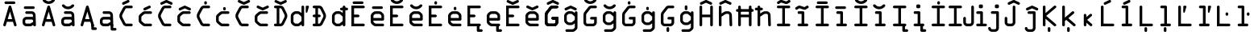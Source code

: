SplineFontDB: 3.2
FontName: OCRA-LEA
FullName: OCRA-LEA
FamilyName: OCRA-LEA
Weight: Book
Copyright: Digitized data copyright © The Monotype Corporation 1991-1995. All rights reserved.
Version: 1.80
ItalicAngle: 0
UnderlinePosition: -171
UnderlineWidth: 170
Ascent: 1638
Descent: 410
InvalidEm: 0
sfntRevision: 0x0001cccd
LayerCount: 2
Layer: 0 1 "Back" 1
Layer: 1 1 "Fore" 0
XUID: [1021 400 1947487990 23742]
StyleMap: 0x0040
FSType: 8
OS2Version: 1
OS2_WeightWidthSlopeOnly: 0
OS2_UseTypoMetrics: 0
CreationTime: 799348004
ModificationTime: 1613643855
PfmFamily: 17
TTFWeight: 400
TTFWidth: 5
LineGap: 0
VLineGap: 0
Panose: 2 1 5 9 2 1 2 1 3 3
OS2TypoAscent: 1329
OS2TypoAOffset: 0
OS2TypoDescent: -360
OS2TypoDOffset: 0
OS2TypoLinegap: 502
OS2WinAscent: 1757
OS2WinAOffset: 0
OS2WinDescent: 362
OS2WinDOffset: 0
HheadAscent: 1757
HheadAOffset: 0
HheadDescent: -362
HheadDOffset: 0
OS2SubXSize: 1434
OS2SubYSize: 1331
OS2SubXOff: 0
OS2SubYOff: 178
OS2SupXSize: 1434
OS2SupYSize: 1331
OS2SupXOff: 0
OS2SupYOff: 483
OS2StrikeYSize: 125
OS2StrikeYPos: 530
OS2FamilyClass: 2063
OS2Vendor: 'MONO'
OS2CodePages: 20000001.00000000
OS2UnicodeRanges: 00000003.00000000.00000000.00000000
DEI: 91125
TtTable: prep
PUSHW_1
 -64
PUSHB_4
 202
 21
 24
 54
PUSHW_1
 -64
NPUSHB
 9
 201
 21
 24
 54
 128
 196
 224
 196
 2
PUSHW_1
 -64
PUSHB_6
 196
 10
 11
 54
 135
 127
PUSHW_1
 1000
PUSHB_7
 31
 147
 127
 50
 31
 129
 127
PUSHW_1
 1000
NPUSHB
 56
 31
 144
 127
 160
 127
 2
 31
 194
 1
 111
 194
 127
 194
 2
 127
 190
 1
 0
 183
 1
 0
 183
 96
 183
 144
 183
 160
 183
 4
 0
 181
 144
 181
 160
 181
 3
 30
 120
 22
 29
 119
 22
 28
 118
 22
 27
 117
 22
 26
 116
 22
 25
 115
 22
 112
 22
PUSHW_1
 2048
NPUSHB
 24
 29
 108
 111
 22
 23
 28
 108
 111
 23
 27
 108
 111
 25
 107
 110
 22
 27
 107
 110
 127
 114
 26
 106
 20
PUSHW_1
 2048
NPUSHB
 255
 29
 102
 105
 20
 21
 28
 102
 105
 21
 27
 102
 105
 25
 101
 104
 20
 27
 101
 104
 133
 113
 26
 153
 67
 250
 33
 151
 67
 250
 33
 147
 67
 250
 33
 145
 67
 250
 33
 141
 67
 250
 33
 139
 67
 250
 33
 137
 67
 250
 33
 135
 67
 250
 33
 133
 67
 250
 33
 131
 67
 250
 33
 129
 67
 250
 33
 127
 67
 250
 33
 125
 67
 250
 33
 50
 153
 92
 8
 31
 151
 93
 8
 31
 149
 93
 8
 31
 147
 92
 8
 31
 145
 92
 8
 31
 141
 87
 8
 31
 139
 87
 8
 31
 137
 87
 8
 31
 135
 88
 8
 31
 133
 88
 8
 31
 131
 88
 8
 31
 129
 87
 8
 31
 127
 87
 8
 31
 125
 87
 8
 31
 99
 97
 8
 31
 98
 97
 8
 31
 50
 93
 91
 8
 31
 92
 91
 8
 31
 88
 86
 8
 31
 87
 86
 8
 31
 97
 85
 8
 31
 96
 85
 8
 31
 50
 91
 85
 8
 31
 86
 85
 8
 31
 27
 55
 21
 24
 54
 21
 21
 53
 21
 18
 52
 21
 15
 51
 21
 12
 50
 21
 9
 49
 21
 6
 48
 21
 3
 47
 21
 0
 46
 21
 44
 45
 15
 42
 43
 14
 40
 41
 15
 38
 39
 14
 36
 37
 15
 34
 35
 14
 32
 33
 15
 30
 31
 14
 27
 28
 29
 13
 24
 25
 26
 13
 21
 22
 23
 13
 18
 19
 20
 13
 15
 16
 17
 12
 12
 13
 14
 12
 9
 10
 11
 12
NPUSHB
 36
 6
 7
 8
 12
 3
 4
 5
 12
 0
 1
 2
 12
 64
 6
 1
 112
 15
 1
 27
 59
 8
 31
 15
 58
 8
 31
 3
 57
 8
 31
 0
 56
 8
 31
 80
 51
SVTCA[x-axis]
PUSHB_1
 18
MPPEM
SVTCA[y-axis]
MPPEM
EQ
WS
PUSHB_1
 19
SVTCA[x-axis]
MPPEM
SVTCA[y-axis]
MPPEM
GTEQ
WS
PUSHB_1
 51
CALL
MPPEM
PUSHW_1
 2048
GT
PUSHB_1
 50
CALL
MPPEM
PUSHB_1
 8
LT
OR
IF
PUSHB_2
 1
 1
INSTCTRL
EIF
PUSHB_1
 51
CALL
PUSHB_1
 2
GETINFO
PUSHW_1
 256
EQ
PUSHB_1
 4
GETINFO
PUSHW_1
 512
EQ
PUSHB_1
 18
RS
AND
OR
IF
PUSHW_1
 281
PUSHB_2
 1
 1
INSTCTRL
SCANCTRL
ELSE
PUSHB_1
 18
RS
IF
PUSHB_2
 4
 1
PUSHW_1
 384
SCANCTRL
SCANTYPE
SCANTYPE
ELSE
PUSHB_2
 4
 1
PUSHW_1
 384
SCANCTRL
SCANTYPE
SCANTYPE
EIF
EIF
CALL
SCVTCI
PUSHB_1
 100
MPPEM
GTEQ
IF
PUSHB_1
 112
SCVTCI
EIF
PUSHB_1
 50
MPPEM
GTEQ
IF
PUSHB_1
 144
SCVTCI
EIF
SVTCA[y-axis]
CALL
CALL
CALL
CALL
DELTAC1
DELTAC1
CALL
CALL
CALL
CALL
CALL
CALL
CALL
CALL
CALL
CALL
CALL
CALL
CALL
CALL
CALL
CALL
CALL
CALL
CALL
CALL
CALL
CALL
CALL
CALL
CALL
CALL
CALL
CALL
SVTCA[x-axis]
CALL
SVTCA[y-axis]
CALL
CALL
CALL
CALL
SVTCA[x-axis]
CALL
CALL
SVTCA[y-axis]
CALL
CALL
CALL
CALL
CALL
SVTCA[x-axis]
CALL
CALL
CALL
CALL
CALL
CALL
CALL
CALL
CALL
SVTCA[y-axis]
CALL
CALL
CALL
CALL
CALL
CALL
CALL
CALL
CALL
CALL
CALL
CALL
CALL
CALL
CALL
CALL
CALL
CALL
CALL
SVTCA[x-axis]
CALL
CALL
CALL
CALL
CALL
CALL
CALL
CALL
CALL
CALL
CALL
CALL
PUSHB_1
 24
PUSHB_1
 50
MPPEM
GTEQ
WS
CALL
CALL
CALL
CALL
CALL
CALL
PUSHB_2
 9
 50
CALL
MPPEM
PUSHB_1
 100
GT
WS
DELTAC1
DELTAC1
DELTAC2
DELTAC1
DELTAC1
DELTAC2
DELTAC1
CALL
CALL
CALL
CALL
DELTAC1
CALL
SVTCA[y-axis]
CALL
EndTTInstrs
TtTable: fpgm
NPUSHB
 56
 55
 54
 53
 52
 51
 50
 49
 48
 47
 46
 45
 44
 43
 42
 41
 40
 39
 38
 37
 36
 35
 34
 33
 32
 31
 30
 29
 28
 27
 26
 25
 24
 23
 22
 21
 20
 19
 18
 17
 16
 15
 14
 13
 12
 11
 10
 9
 8
 7
 6
 5
 4
 3
 2
 1
 0
FDEF
SVTCA[x-axis]
PUSHB_1
 24
RS
IF
PUSHB_2
 25
 7
CALL
ELSE
POP
POP
POP
EIF
ENDF
FDEF
SVTCA[x-axis]
PUSHB_1
 24
RS
IF
PUSHB_2
 26
 7
CALL
ELSE
POP
POP
POP
EIF
ENDF
FDEF
SVTCA[x-axis]
PUSHB_1
 24
RS
IF
PUSHB_1
 3
CINDEX
SRP0
MIRP[rp0,white]
POP
PUSHB_1
 0
SRP2
ELSE
POP
POP
POP
EIF
ENDF
FDEF
SVTCA[x-axis]
PUSHB_1
 24
RS
IF
PUSHB_2
 27
 7
CALL
ELSE
POP
POP
POP
EIF
ENDF
FDEF
SVTCA[x-axis]
PUSHB_1
 24
RS
IF
PUSHB_2
 28
 7
CALL
ELSE
POP
POP
POP
EIF
ENDF
FDEF
SVTCA[x-axis]
PUSHB_1
 24
RS
IF
PUSHB_2
 29
 7
CALL
ELSE
POP
POP
POP
EIF
ENDF
FDEF
SVTCA[x-axis]
PUSHB_1
 24
RS
IF
PUSHB_2
 30
 7
CALL
ELSE
POP
POP
POP
EIF
ENDF
FDEF
FLIPOFF
PUSHB_1
 0
SZP1
PUSHB_1
 70
SWAP
RS
WCVTP
PUSHB_1
 3
CINDEX
SRP0
PUSHB_2
 0
 70
MIRP[rnd,white]
PUSHB_1
 0
SZP0
PUSHB_1
 1
SZP1
PUSHB_1
 0
SRP0
MIRP[rp0,white]
POP
PUSHB_1
 1
SZP0
FLIPON
PUSHB_1
 0
SRP2
ENDF
FDEF
SVTCA[x-axis]
PUSHB_1
 24
RS
IF
RCVT
ABS
ROUND[White]
SWAP
RCVT
ROUND[Black]
PUSHB_1
 25
RS
ABS
ADD
ADD
PUSHB_1
 70
SWAP
WCVTP
SWAP
SRP0
DUP
PUSHB_1
 70
MIRP[rp0,grey]
MDAP[rnd]
PUSHB_1
 0
SRP2
ELSE
POP
POP
POP
POP
EIF
ENDF
FDEF
SVTCA[x-axis]
PUSHB_2
 11
 10
RS
SWAP
RS
NEG
SPVFS
ENDF
FDEF
SVTCA[y-axis]
PUSHB_2
 10
 11
RS
SWAP
RS
SFVFS
ENDF
FDEF
SVTCA[y-axis]
PUSHB_1
 70
SWAP
WCVTF
PUSHB_2
 1
 70
MIAP[no-rnd]
SVTCA[x-axis]
PUSHB_1
 70
SWAP
WCVTF
PUSHB_2
 2
 70
RCVT
MSIRP[no-rp0]
PUSHB_2
 2
 0
SFVTL[parallel]
GFV
ENDF
FDEF
PUSHB_1
 18
CALL
PUSHB_1
 2
CINDEX
RCVT
PUSHB_1
 2
CINDEX
RCVT
ROUND[White]
PUSHB_1
 64
MAX
ADD
PUSHB_1
 2
CINDEX
SWAP
WCVTP
POP
POP
POP
ENDF
FDEF
PUSHB_1
 19
CALL
PUSHB_1
 2
CINDEX
RCVT
PUSHB_1
 2
CINDEX
RCVT
ROUND[White]
PUSHW_1
 -64
MIN
ADD
PUSHB_1
 2
CINDEX
SWAP
WCVTP
POP
POP
POP
ENDF
FDEF
PUSHB_1
 0
PUSHB_1
 18
CALL
POP
POP
POP
ENDF
FDEF
PUSHB_1
 0
PUSHB_1
 19
CALL
POP
POP
POP
ENDF
FDEF
SVTCA[x-axis]
PUSHB_1
 6
RS
PUSHB_1
 7
RS
NEG
SPVFS
ENDF
FDEF
DUP
ROUND[Black]
PUSHB_1
 64
SUB
PUSHB_1
 0
MAX
DUP
PUSHB_2
 44
 192
ROLL
MIN
PUSHW_1
 4096
DIV
ADD
CALL
GPV
ABS
SWAP
ABS
SUB
NOT
IF
PUSHB_1
 3
SUB
EIF
ENDF
FDEF
PUSHB_2
 0
 3
CINDEX
RCVT
ROUND[Grey]
EQ
IF
PUSHB_1
 3
CINDEX
RCVT
PUSHB_1
 3
CINDEX
RCVT
ADD
ROUND[Grey]
DUP
PUSHB_1
 4
CINDEX
SWAP
WCVTP
PUSHB_1
 4
CINDEX
SWAP
WCVTP
ELSE
PUSHB_1
 3
CINDEX
DUP
RCVT
ROUND[Grey]
DUP
ROLL
SWAP
WCVTP
PUSHB_1
 3
CINDEX
RCVT
ROUND[Grey]
ADD
PUSHB_1
 3
CINDEX
SWAP
WCVTP
EIF
ENDF
FDEF
PUSHB_1
 3
CINDEX
DUP
RCVT
ROUND[Grey]
DUP
ROLL
SWAP
WCVTP
PUSHB_1
 3
CINDEX
RCVT
ROUND[Grey]
ADD
PUSHB_1
 3
CINDEX
SWAP
WCVTP
ENDF
FDEF
PUSHB_1
 9
RS
IF
SDPVTL[orthog]
POP
MDRP[grey]
ELSE
PUSHB_1
 18
RS
IF
SDPVTL[orthog]
RCVT
PUSHB_1
 17
CALL
PUSHB_1
 71
SWAP
WCVTP
PUSHB_1
 71
ROFF
MIRP[rnd,grey]
ELSE
SPVTCA[x-axis]
ROLL
RCVT
RTG
ROUND[Black]
DUP
PUSHB_1
 71
SWAP
WCVTP
ROLL
ROLL
SDPVTL[orthog]
DUP
PUSHB_1
 160
LTEQ
IF
PUSHB_1
 17
CALL
PUSHB_1
 71
SWAP
WCVTP
PUSHB_1
 71
ROFF
MIRP[rnd,grey]
ELSE
POP
PUSHB_1
 71
ROFF
MIRP[rnd,grey]
EIF
EIF
EIF
RTG
ENDF
FDEF
DUP
ROLL
RCVT
SWAP
RCVT
ROUND[Grey]
ADD
WCVTP
ENDF
FDEF
RCVT
ROUND[White]
WS
ENDF
FDEF
SVTCA[x-axis]
RTG
MDAP[rnd]
ENDF
FDEF
POP
POP
ENDF
FDEF
SVTCA[x-axis]
PUSHB_1
 2
CINDEX
RCVT
PUSHB_1
 2
CINDEX
RCVT
ABS
ADD
ROUND[White]
PUSHB_1
 3
CINDEX
RCVT
ROUND[White]
SUB
DUP
PUSHB_1
 4
CINDEX
RCVT
ROUND[White]
DUP
ROLL
MAX
NEG
PUSHB_1
 4
CINDEX
SWAP
WCVTP
MIN
PUSHB_1
 3
CINDEX
SWAP
WCVTP
POP
POP
ENDF
FDEF
SVTCA[x-axis]
RCVT
ROUND[Grey]
SWAP
RCVT
ROUND[Black]
SUB
PUSHB_1
 3
CINDEX
RCVT
ROUND[White]
SUB
DUP
PUSHB_1
 4
CINDEX
RCVT
ROUND[White]
DUP
ROLL
MAX
NEG
PUSHB_1
 4
CINDEX
SWAP
WCVTP
MIN
PUSHB_1
 3
CINDEX
SWAP
WCVTP
POP
POP
ENDF
FDEF
SVTCA[x-axis]
ROLL
ROLL
RCVT
ABS
SWAP
RCVT
ABS
SUB
ABS
WS
ENDF
FDEF
SVTCA[x-axis]
PUSHB_1
 2
CINDEX
RS
PUSHB_1
 64
EQ
PUSHB_1
 2
CINDEX
RS
PUSHB_1
 0
EQ
AND
IF
PUSHB_1
 3
CINDEX
DUP
RCVT
PUSHB_1
 64
SUB
WCVTP
EIF
PUSHB_1
 2
CINDEX
RS
PUSHB_1
 0
EQ
PUSHB_1
 2
CINDEX
RS
PUSHB_1
 64
EQ
AND
IF
PUSHB_1
 4
CINDEX
DUP
RCVT
PUSHB_1
 64
ADD
WCVTP
EIF
POP
POP
POP
POP
ENDF
FDEF
SVTCA[x-axis]
MPPEM
GT
IF
RS
PUSHB_1
 2
CINDEX
RCVT
SWAP
SUB
WCVTP
ELSE
POP
POP
EIF
ENDF
FDEF
SVTCA[x-axis]
MPPEM
GT
IF
RS
PUSHB_1
 2
CINDEX
RCVT
SWAP
ADD
WCVTP
ELSE
POP
POP
EIF
ENDF
FDEF
MPPEM
GT
IF
RCVT
WCVTP
ELSE
POP
POP
EIF
ENDF
FDEF
SVTCA[x-axis]
DUP
PUSHB_1
 3
CINDEX
SWAP
MD[grid]
PUSHB_1
 64
ADD
PUSHB_1
 32
MUL
DUP
PUSHB_1
 0
GT
IF
SWAP
PUSHB_1
 2
CINDEX
SHPIX
SWAP
PUSHB_1
 2
CINDEX
NEG
SHPIX
SVTCA[y-axis]
ROLL
MUL
SHPIX
ELSE
POP
POP
POP
POP
POP
EIF
SVTCA[x-axis]
ENDF
FDEF
MPPEM
LT
IF
RCVT
WCVTP
ELSE
POP
POP
EIF
ENDF
FDEF
SVTCA[x-axis]
PUSHB_1
 5
CINDEX
SRP0
SWAP
DUP
ROLL
MIRP[rp0,rnd,black]
SVTCA[y-axis]
PUSHB_1
 1
ADD
SWAP
MIRP[min,rnd,black]
MIRP[min,rnd,grey]
ENDF
FDEF
SVTCA[x-axis]
PUSHB_1
 5
CINDEX
SRP0
SWAP
DUP
ROLL
MIRP[rp0,rnd,black]
SVTCA[y-axis]
PUSHB_1
 1
SUB
SWAP
MIRP[min,rnd,black]
MIRP[min,rnd,grey]
ENDF
FDEF
SVTCA[x-axis]
PUSHB_1
 6
CINDEX
SRP0
MIRP[rp0,rnd,black]
SVTCA[y-axis]
MIRP[min,rnd,black]
MIRP[min,rnd,grey]
ENDF
FDEF
GC[cur]
SWAP
GC[cur]
ADD
ROLL
ROLL
GC[cur]
SWAP
DUP
GC[cur]
ROLL
ADD
ROLL
SUB
PUSHW_1
 -128
DIV
SWAP
DUP
SRP0
SWAP
ROLL
PUSHB_2
 75
 75
ROLL
WCVTF
RCVT
ADD
DUP
PUSHB_1
 0
LT
IF
PUSHB_1
 1
SUB
PUSHW_1
 -70
MAX
ELSE
PUSHB_1
 70
MIN
EIF
PUSHB_1
 16
ADD
ROUND[Grey]
SVTCA[x-axis]
MSIRP[no-rp0]
ENDF
FDEF
DUP
RCVT
PUSHB_1
 3
CINDEX
GC[cur]
GT
IF
MIAP[rnd]
ELSE
POP
SRP1
EIF
ENDF
FDEF
DUP
RCVT
PUSHB_1
 3
CINDEX
GC[cur]
LT
IF
MIAP[rnd]
ELSE
POP
SRP1
EIF
ENDF
FDEF
SVTCA[y-axis]
PUSHB_1
 7
RS
PUSHB_1
 6
RS
SFVFS
ENDF
FDEF
MPPEM
GT
IF
PUSHB_1
 4
CINDEX
PUSHB_1
 4
CINDEX
MD[grid]
PUSHB_1
 4
CINDEX
PUSHB_1
 4
CINDEX
MD[grid]
SUB
DUP
PUSHB_1
 0
EQ
IF
POP
DUP
RS
PUSHB_1
 0
NEQ
IF
EIF
ELSE
PUSHB_1
 64
EQ
IF
DUP
RS
PUSHB_1
 0
EQ
IF
EIF
ELSE
DUP
RS
PUSHB_1
 0
EQ
IF
ELSE
PUSHB_1
 3
CINDEX
PUSHW_1
 -64
SHPIX
EIF
EIF
EIF
EIF
POP
POP
POP
POP
ENDF
FDEF
MPPEM
GT
IF
RS
NEG
SHPIX
ELSE
POP
POP
EIF
ENDF
FDEF
MPPEM
GT
IF
RS
SHPIX
ELSE
POP
POP
EIF
ENDF
FDEF
POP
POP
GPV
ABS
SWAP
ABS
MAX
PUSHW_1
 16384
DIV
ENDF
FDEF
POP
PUSHB_1
 128
LTEQ
IF
GPV
ABS
SWAP
ABS
MAX
PUSHW_1
 8192
DIV
ELSE
PUSHB_3
 0
 64
 47
CALL
EIF
PUSHB_1
 2
ADD
ENDF
FDEF
POP
PUSHB_1
 192
LTEQ
IF
GPV
ABS
SWAP
ABS
MAX
PUSHW_1
 5461
DIV
ELSE
PUSHB_3
 0
 128
 47
CALL
EIF
PUSHB_1
 2
ADD
ENDF
FDEF
GPV
ABS
SWAP
ABS
MAX
PUSHW_1
 16384
DIV
ADD
SWAP
POP
ENDF
FDEF
PUSHB_5
 0
 1
 0
 0
 0
SZP2
PUSHB_1
 8
MINDEX
PUSHB_1
 8
MINDEX
PUSHB_1
 8
MINDEX
PUSHB_1
 8
MINDEX
ISECT
SRP0
SZPS
SZP0
RCVT
ROUND[Grey]
MSIRP[no-rp0]
PUSHB_1
 1
SZPS
ENDF
FDEF
PUSHB_5
 0
 1
 0
 0
 0
SZP2
PUSHB_1
 8
MINDEX
PUSHB_1
 8
MINDEX
PUSHB_1
 8
MINDEX
PUSHB_1
 8
MINDEX
ISECT
SRP0
SZPS
SZP0
RCVT
ROUND[Grey]
NEG
MSIRP[no-rp0]
PUSHB_1
 1
SZPS
ENDF
FDEF
PUSHB_1
 19
RS
IF
SPVTCA[x-axis]
ELSE
SPVTCA[y-axis]
EIF
ENDF
FDEF
PUSHB_1
 19
RS
IF
SPVTCA[y-axis]
ELSE
SPVTCA[x-axis]
EIF
ENDF
FDEF
PUSHB_1
 10
CALL
SWAP
SRP0
DUP
ALIGNRP
PUSHB_1
 23
CALL
ENDF
FDEF
PUSHB_1
 40
CALL
ROLL
SRP0
SWAP
DUP
MDRP[rp0,grey]
SWAP
PUSHB_1
 16
CALL
PUSHB_1
 5
IF
MDRP[grey]
ELSE
ALIGNRP
EIF
DUP
SRP0
SRP1
PUSHB_1
 0
SRP2
SVTCA[x-axis]
ENDF
FDEF
MPPEM
GTEQ
SWAP
MPPEM
LTEQ
AND
IF
DUP
RCVT
ROLL
ADD
WCVTP
ELSE
POP
POP
EIF
ENDF
FDEF
MPPEM
GTEQ
SWAP
MPPEM
LTEQ
AND
IF
SHPIX
ELSE
POP
POP
EIF
ENDF
EndTTInstrs
ShortTable: cvt  210
  0
  0
  0
  1329
  0
  0
  1040
  0
  0
  0
  0
  0
  0
  0
  0
  965
  37
  0
  0
  -37
  0
  0
  0
  0
  0
  0
  0
  360
  0
  0
  0
  0
  0
  0
  0
  0
  0
  0
  0
  0
  0
  0
  0
  0
  0
  0
  0
  0
  0
  0
  0
  0
  0
  0
  0
  0
  0
  0
  0
  0
  0
  0
  0
  0
  0
  2048
  0
  2048
  0
  0
  0
  0
  0
  0
  0
  0
  0
  0
  0
  0
  0
  0
  0
  0
  0
  0
  0
  0
  0
  0
  0
  0
  0
  0
  0
  0
  0
  0
  0
  0
  0
  0
  0
  0
  0
  0
  0
  0
  0
  0
  0
  0
  0
  0
  0
  0
  0
  0
  0
  0
  0
  0
  0
  0
  0
  0
  0
  170
  0
  171
  0
  0
  0
  0
  0
  167
  0
  0
  0
  0
  0
  0
  0
  0
  0
  0
  0
  168
  0
  0
  0
  0
  0
  0
  0
  0
  0
  0
  0
  0
  0
  0
  0
  0
  0
  0
  0
  0
  0
  0
  0
  0
  0
  0
  0
  0
  0
  0
  0
  0
  0
  203
  204
  205
  206
  0
  0
  0
  0
  340
  174
  25
  256
  258
  190
  171
  313
  86
  86
  110
  110
  148
  148
  148
  311
  779
  252
  242
  362
  1327
EndShort
ShortTable: maxp 16
  1
  0
  251
  83
  4
  90
  4
  2
  16
  47
  56
  0
  428
  375
  3
  1
EndShort
LangName: 1033 "" "" "Regular" "Monotype - OCR A Extended" "" "Version 1.80" "" "" "Monotype Corporation" "" "With the advent of optical character recognition (OCR) systems, a need arose for typefaces whose characters could be easily distinguished by machines developed to read text. OCR-A is such a face that has been extended to the regular Win Ansi character set." "http://www.monotype.com/html/mtname/ms_welcome.html" "" "Please contact the vendor to learn more about license restrictions." "http://www.monotype.com/html/mtname/ms_welcome.html"
LangName: 1027 "" "" "Normal"
LangName: 1029 "" "" "oby+AQ0A-ejn+AOkA"
LangName: 1030 "" "" "normal"
LangName: 1031 "" "" "Standard"
LangName: 1032 "" "" "+A5oDsQO9A78DvQO5A7oDrAAA"
LangName: 1034 "" "" "Normal"
LangName: 1035 "" "" "Normaali"
LangName: 1036 "" "" "Normal"
LangName: 1038 "" "" "Norm+AOEA-l"
LangName: 1040 "" "" "Normale"
LangName: 1043 "" "" "Standaard"
LangName: 1044 "" "" "Normal"
LangName: 1045 "" "" "Normalny"
LangName: 1046 "" "" "Normal"
LangName: 1049 "" "" "+BB4EMQRLBEcEPQRLBDkA"
LangName: 1051 "" "" "Norm+AOEA-lne"
LangName: 1053 "" "" "Normal"
LangName: 1055 "" "" "Normal"
LangName: 1060 "" "" "Navadno"
LangName: 1069 "" "" "Arrunta"
LangName: 2058 "" "" "Normal"
LangName: 2070 "" "" "Normal"
LangName: 3082 "" "" "Normal"
LangName: 3084 "" "" "Normal"
Encoding: UnicodeBmp
UnicodeInterp: none
NameList: AGL For New Fonts
DisplaySize: -48
AntiAlias: 1
FitToEm: 0
WinInfo: 133 19 14
BeginChars: 65539 179

StartChar: .notdef
Encoding: 65536 -1 0
Width: 2048
Flags: W
TtInstrs:
PUSHB_8
 6
 2
 4
 0
 6
 2
 4
 0
MDAP[rnd]
MDRP[min,rnd,black]
MDRP[rp0,min,rnd,black]
MDRP[min,rnd,black]
SVTCA[y-axis]
MDAP[rnd]
MDRP[min,rnd,black]
MDRP[rp0,min,rnd,black]
MDRP[min,rnd,black]
IUP[x]
IUP[y]
EndTTInstrs
LayerCount: 2
Fore
SplineSet
256 0 m 1,0,-1
 256 1536 l 1,1,-1
 1792 1536 l 1,2,-1
 1792 0 l 1,3,-1
 256 0 l 1,0,-1
384 128 m 1,4,-1
 1664 128 l 1,5,-1
 1664 1408 l 1,6,-1
 384 1408 l 1,7,-1
 384 128 l 1,4,-1
EndSplineSet
EndChar

StartChar: .null
Encoding: 65537 -1 1
Width: 0
Flags: W
LayerCount: 2
EndChar

StartChar: nonmarkingreturn
Encoding: 65538 -1 2
Width: 1237
Flags: W
LayerCount: 2
EndChar

StartChar: space
Encoding: 32 32 3
Width: 1237
Flags: W
LayerCount: 2
EndChar

StartChar: dagger
Encoding: 8224 8224 4
Width: 1237
Flags: W
TtInstrs:
NPUSHB
 22
 8
 0
 16
 147
 24
 189
 28
 3
 12
 4
 189
 0
 8
 16
 0
 127
 20
 189
 24
 24
 33
 32
SRP1
SRP2
IP
MDAP[rnd]
MIRP[rnd,grey]
MIRP[min,rnd,black]
IP
IP
SRP0
MIRP[rnd,grey]
SVTCA[y-axis]
MDAP[rnd]
MIAP[rnd]
MIRP[rp0,rnd,grey]
MIRP[min,rnd,black]
IP
IP
IUP[x]
IUP[y]
EndTTInstrs
LayerCount: 2
Fore
SplineSet
705 989 m 1,0,-1
 961 989 l 2,1,2
 996 989 996 989 1021.5 964.5 c 128,-1,3
 1047 940 1047 940 1047 905 c 256,4,5
 1047 870 1047 870 1021.5 845.5 c 128,-1,6
 996 821 996 821 961 821 c 2,7,-1
 705 821 l 1,8,-1
 705 86 l 2,9,10
 705 51 705 51 679.5 25.5 c 128,-1,11
 654 0 654 0 618 0 c 0,12,13
 584 0 584 0 559.5 25.5 c 128,-1,14
 535 51 535 51 535 86 c 2,15,-1
 535 821 l 1,16,-1
 276 821 l 2,17,18
 242 821 242 821 217.5 846 c 128,-1,19
 193 871 193 871 193 905 c 0,20,21
 193 940 193 940 217.5 964.5 c 128,-1,22
 242 989 242 989 276 989 c 2,23,-1
 535 989 l 1,24,-1
 535 1247 l 2,25,26
 535 1282 535 1282 560 1305.5 c 128,-1,27
 585 1329 585 1329 621 1329 c 0,28,29
 655 1329 655 1329 680 1305.5 c 128,-1,30
 705 1282 705 1282 705 1247 c 2,31,-1
 705 989 l 1,0,-1
EndSplineSet
EndChar

StartChar: bullet
Encoding: 8226 8226 5
Width: 1237
Flags: W
TtInstrs:
NPUSHB
 18
 4
 4
 11
 15
 32
 15
 80
 15
 128
 15
 176
 15
 192
 15
 5
 15
 15
 8
MDAP[rnd]
SHP[rp1]
MDAP[rnd]
DELTAP1
SVTCA[y-axis]
MIAP[rnd]
SHP[rp1]
MDAP[rnd]
IUP[x]
IUP[y]
EndTTInstrs
LayerCount: 2
Fore
SplineSet
961 502 m 2,0,1
 961 432 961 432 910.5 381 c 128,-1,2
 860 330 860 330 793 330 c 2,3,-1
 444 330 l 2,4,5
 378 330 378 330 329.5 380 c 128,-1,6
 281 430 281 430 281 498 c 2,7,-1
 281 793 l 2,8,9
 281 862 281 862 331 913.5 c 128,-1,10
 381 965 381 965 449 965 c 2,11,-1
 788 965 l 2,12,13
 859 965 859 965 910 914 c 128,-1,14
 961 863 961 863 961 793 c 2,15,-1
 961 502 l 2,0,1
EndSplineSet
EndChar

StartChar: trademark
Encoding: 8482 8482 6
Width: 1237
Flags: W
TtInstrs:
PUSHW_2
 49
 -84
NPUSHB
 62
 21
 24
 55
 30
 64
 21
 24
 55
 36
 64
 21
 24
 55
 131
 49
 147
 49
 169
 30
 169
 36
 163
 49
 189
 30
 189
 36
 181
 49
 8
 46
 52
 49
 30
 33
 36
 26
 40
 8
 16
 5
 5
 1
 9
 202
 16
 3
 29
 201
 23
 23
 37
 201
 43
 20
 13
 20
 1
 201
 43
 13
 9
MDAP[rnd]
SHP[rp1]
SHP[rp1]
MIRP[rp0,min,rnd,black]
SHP[rp2]
MDAP[rnd]
MDAP[rnd]
MDAP[rnd]
MIRP[min,rnd,black]
SHP[rp1]
MDAP[rnd]
MIRP[min,rnd,black]
SVTCA[y-axis]
MIAP[rnd]
MIRP[rp0,min,rnd,black]
SHP[rp2]
SHP[rp1]
MDAP[rnd]
SRP2
SLOOP
IP
IUP[x]
IUP[y]
DELTAP1
CALL
CALL
CALL
EndTTInstrs
LayerCount: 2
Fore
SplineSet
574 1186 m 2,0,-1
 441 1186 l 1,1,-1
 441 788 l 2,2,3
 441 756 441 756 420 736 c 128,-1,4
 399 716 399 716 369 716 c 256,5,6
 339 716 339 716 318 736 c 128,-1,7
 297 756 297 756 297 788 c 2,8,-1
 297 1186 l 1,9,-1
 164 1186 l 2,10,11
 131 1186 131 1186 111.5 1206.5 c 128,-1,12
 92 1227 92 1227 92 1257 c 0,13,14
 92 1288 92 1288 111.5 1308.5 c 128,-1,15
 131 1329 131 1329 164 1329 c 2,16,-1
 574 1329 l 2,17,18
 607 1329 607 1329 626.5 1308.5 c 128,-1,19
 646 1288 646 1288 646 1257 c 0,20,21
 646 1227 646 1227 626.5 1206.5 c 128,-1,22
 607 1186 607 1186 574 1186 c 2,0,-1
1248 788 m 2,23,24
 1248 756 1248 756 1227 736 c 128,-1,25
 1206 716 1206 716 1176 716 c 256,26,27
 1146 716 1146 716 1125 736 c 128,-1,28
 1104 756 1104 756 1104 788 c 2,29,-1
 1104 1106 l 1,30,-1
 1014 1038 l 2,31,32
 994 1023 994 1023 971 1023 c 0,33,34
 949 1023 949 1023 928 1038 c 2,35,-1
 838 1106 l 1,36,-1
 838 788 l 2,37,38
 838 756 838 756 817 736 c 128,-1,39
 796 716 796 716 766 716 c 256,40,41
 736 716 736 716 715.5 736 c 128,-1,42
 695 756 695 756 695 788 c 2,43,-1
 695 1249 l 2,44,45
 695 1329 695 1329 753 1329 c 0,46,47
 780 1329 780 1329 809 1307 c 2,48,-1
 971 1186 l 1,49,-1
 1133 1307 l 2,50,51
 1163 1329 1163 1329 1190 1329 c 0,52,53
 1248 1329 1248 1329 1248 1249 c 2,54,-1
 1248 788 l 2,23,24
EndSplineSet
EndChar

StartChar: notequal
Encoding: 8800 8800 7
Width: 1237
Flags: W
TtInstrs:
NPUSHB
 60
 43
 51
 0
 8
 9
 9
 42
 34
 26
 25
 17
 16
 35
 35
 42
 9
 9
 129
 16
 35
 20
 16
 16
 35
 11
 37
 11
 8
 0
 17
 147
 25
 25
 51
 43
 26
 147
 37
 34
 15
 16
 9
 35
 42
 4
 14
 40
 14
 21
 4
 14
 40
 4
 30
 47
 182
 53
 30
 181
 52
SRP0
MIRP[rnd,white]
SRP0
MIRP[min,rnd,white]
SRP1
SLOOP
IP
MDAP[rnd]
MDAP[rnd]
SRP2
SLOOP
IP
SVTCA[y-axis]
MIAP[rnd]
SHP[rp1]
MIRP[min,rnd,black]
IP
IP
SHP[rp2]
MDAP[rnd]
MIRP[min,rnd,black]
IP
IP
SHP[rp2]
MDAP[rnd]
MDAP[rnd]
IUP[x]
IUP[y]
SDPVTL[orthog]
SFVTPV
MDAP[no-rnd]
CALL
SDPVTL[orthog]
SFVTPV
RDTG
MDRP[rnd,grey]
SPVTL[orthog]
SFVTCA[x-axis]
ALIGNRP
ALIGNRP
ALIGNRP
ALIGNRP
SPVTL[orthog]
SRP0
ALIGNRP
ALIGNRP
ALIGNRP
ALIGNRP
EndTTInstrs
LayerCount: 2
Fore
SplineSet
680 606 m 1,0,-1
 967 606 l 2,1,2
 1001 606 1001 606 1026 581 c 128,-1,3
 1051 556 1051 556 1051 522 c 0,4,5
 1051 487 1051 487 1026.5 461.5 c 128,-1,6
 1002 436 1002 436 967 436 c 2,7,-1
 618 436 l 1,8,-1
 532 201 l 2,9,10
 514 146 514 146 454 146 c 0,11,12
 419 146 419 146 393.5 170.5 c 128,-1,13
 368 195 368 195 368 231 c 0,14,15
 368 246 368 246 373 258 c 2,16,-1
 438 436 l 1,17,-1
 287 436 l 2,18,19
 253 436 253 436 228 461.5 c 128,-1,20
 203 487 203 487 203 522 c 256,21,22
 203 557 203 557 228 581.5 c 128,-1,23
 253 606 253 606 287 606 c 2,24,-1
 500 606 l 1,25,-1
 569 799 l 1,26,-1
 287 799 l 2,27,28
 253 799 253 799 228 824 c 128,-1,29
 203 849 203 849 203 883 c 256,30,31
 203 917 203 917 228 942 c 128,-1,32
 253 967 253 967 287 967 c 2,33,-1
 631 967 l 1,34,-1
 719 1206 l 2,35,36
 740 1261 740 1261 797 1261 c 0,37,38
 829 1261 829 1261 856.5 1236.5 c 128,-1,39
 884 1212 884 1212 884 1175 c 0,40,41
 884 1161 884 1161 879 1147 c 2,42,-1
 813 967 l 1,43,-1
 967 967 l 2,44,45
 1002 967 1002 967 1026.5 942.5 c 128,-1,46
 1051 918 1051 918 1051 883 c 256,47,48
 1051 848 1051 848 1026.5 823.5 c 128,-1,49
 1002 799 1002 799 967 799 c 2,50,-1
 752 799 l 1,51,-1
 680 606 l 1,0,-1
EndSplineSet
EndChar

StartChar: infinity
Encoding: 8734 8734 8
Width: 1237
Flags: W
TtInstrs:
NPUSHB
 67
 96
 27
 111
 31
 112
 27
 127
 31
 128
 27
 143
 31
 144
 27
 159
 31
 160
 26
 160
 27
 160
 28
 175
 31
 174
 32
 174
 39
 14
 79
 5
 64
 16
 95
 5
 80
 16
 123
 5
 113
 16
 6
 26
 17
 32
 147
 16
 5
 7
 14
 14
 28
 3
 39
 147
 7
 27
 31
 10
 23
 127
 21
 21
 41
 35
 127
 10
MDAP[rnd]
MIRP[min,rnd,black]
SRP1
SHP[rp1]
MDAP[rnd]
MIRP[min,rnd,black]
SRP2
IP
IP
SVTCA[y-axis]
MDAP[rnd]
MIRP[min,rnd,black]
IP
IP
SHP[rp1]
MDAP[rnd]
SRP2
IP
IP
MIRP[min,rnd,black]
IP
IP
IUP[x]
IUP[y]
DELTAP1
SVTCA[x-axis]
DELTAP1
EndTTInstrs
LayerCount: 2
Fore
SplineSet
1059 307 m 2,0,1
 1059 252 1059 252 999 190.5 c 128,-1,2
 939 129 939 129 881 129 c 2,3,-1
 731 129 l 1,4,-1
 618 254 l 1,5,-1
 506 129 l 1,6,-1
 356 129 l 2,7,8
 299 129 299 129 239.5 189 c 128,-1,9
 180 249 180 249 180 307 c 2,10,-1
 180 451 l 2,11,12
 180 511 180 511 239.5 569 c 128,-1,13
 299 627 299 627 356 627 c 2,14,-1
 508 627 l 1,15,-1
 618 506 l 1,16,-1
 729 627 l 1,17,-1
 881 627 l 2,18,19
 939 627 939 627 999 567.5 c 128,-1,20
 1059 508 1059 508 1059 451 c 2,21,-1
 1059 307 l 2,0,1
889 307 m 2,22,-1
 889 451 l 2,23,24
 889 457 889 457 881 457 c 2,25,-1
 805 457 l 1,26,-1
 735 379 l 1,27,-1
 807 299 l 1,28,-1
 881 299 l 2,29,30
 889 299 889 299 889 307 c 2,22,-1
504 379 m 1,31,-1
 432 457 l 1,32,-1
 356 457 l 2,33,34
 350 457 350 457 350 451 c 2,35,-1
 350 307 l 2,36,37
 350 299 350 299 356 299 c 2,38,-1
 430 299 l 1,39,-1
 504 379 l 1,31,-1
EndSplineSet
EndChar

StartChar: lessequal
Encoding: 8804 8804 9
Width: 1237
Flags: W
TtInstrs:
NPUSHB
 80
 72
 8
 72
 15
 136
 14
 3
 22
 15
 14
 14
 129
 0
 22
 20
 0
 0
 22
 9
 0
 1
 1
 129
 8
 9
 20
 8
 8
 9
 88
 8
 87
 15
 104
 8
 103
 15
 122
 8
 117
 15
 6
 14
 15
 22
 3
 17
 1
 9
 8
 3
 0
 6
 17
 6
 0
 36
 147
 30
 117
 0
 1
 26
 8
 1
 15
 20
 22
 6
 3
 182
 38
 14
 9
 0
 33
 4
 11
 181
 37
SRP0
MIRP[rp0,rnd,white]
SLOOP
SHP[rp2]
SRP0
MIRP[rp0,min,rnd,grey]
SLOOP
SHP[rp2]
DELTAP1
SVTCA[y-axis]
MDAP[rnd]
MIRP[min,rnd,black]
RTHG
MDAP[rnd]
SHP[rp1]
SHP[rp1]
RTG
MDAP[rnd]
SRP2
SLOOP
IP
MDAP[rnd]
SLOOP
IP
DELTAP1
SDPVTL[orthog]
SFVTPV
MDAP[no-rnd]
CALL
SDPVTL[orthog]
SFVTPV
RDTG
MDRP[rnd,grey]
SDPVTL[orthog]
SFVTPV
MDAP[no-rnd]
RTG
CALL
SDPVTL[orthog]
SFVTPV
RDTG
MDRP[rnd,grey]
IUP[x]
IUP[y]
SVTCA[x-axis]
DELTAP1
EndTTInstrs
LayerCount: 2
Fore
SplineSet
401 809 m 1,0,-1
 1020 444 l 2,1,2
 1057 421 1057 421 1057 374 c 0,3,4
 1057 337 1057 337 1031.5 312.5 c 128,-1,5
 1006 288 1006 288 974 288 c 0,6,7
 949 288 949 288 920 305 c 2,8,-1
 258 696 l 2,9,10
 207 725 207 725 207 776 c 2,11,-1
 207 842 l 2,12,13
 207 891 207 891 258 922 c 2,14,-1
 920 1313 l 2,15,16
 947 1330 947 1330 974 1330 c 0,17,18
 1006 1330 1006 1330 1031.5 1305 c 128,-1,19
 1057 1280 1057 1280 1057 1244 c 0,20,21
 1057 1198 1057 1198 1020 1176 c 2,22,-1
 401 809 l 1,0,-1
975 168 m 2,23,24
 1010 168 1010 168 1035.5 143.5 c 128,-1,25
 1061 119 1061 119 1061 84 c 256,26,27
 1061 49 1061 49 1035.5 24.5 c 128,-1,28
 1010 0 1010 0 975 0 c 2,29,-1
 291 0 l 2,30,31
 257 0 257 0 232 24.5 c 128,-1,32
 207 49 207 49 207 84 c 256,33,34
 207 119 207 119 232 143.5 c 128,-1,35
 257 168 257 168 291 168 c 2,36,-1
 975 168 l 2,23,24
EndSplineSet
EndChar

StartChar: greaterequal
Encoding: 8805 8805 10
Width: 1237
Flags: W
TtInstrs:
NPUSHB
 85
 117
 2
 118
 11
 118
 19
 133
 3
 133
 20
 5
 12
 19
 20
 20
 129
 11
 12
 20
 11
 11
 12
 2
 11
 10
 10
 129
 3
 2
 20
 3
 3
 2
 72
 3
 71
 19
 88
 3
 87
 19
 104
 3
 103
 19
 6
 3
 10
 2
 3
 5
 19
 20
 12
 3
 11
 17
 5
 17
 11
 36
 147
 30
 26
 122
 11
 1
 20
 11
 2
 26
 4
 0
 182
 38
 33
 3
 10
 12
 14
 19
 6
 8
 181
 37
SRP0
MIRP[rp0,rnd,white]
SLOOP
SHP[rp2]
SRP0
MIRP[rp0,min,rnd,grey]
SLOOP
SHP[rp2]
DELTAP1
MDAP[rnd]
SVTCA[y-axis]
MDAP[rnd]
MIRP[min,rnd,black]
RTHG
MDAP[rnd]
SHP[rp1]
SHP[rp1]
RTG
MDAP[rnd]
SRP2
SLOOP
IP
MDAP[rnd]
SLOOP
IP
DELTAP1
SDPVTL[orthog]
SFVTPV
MDAP[no-rnd]
CALL
SDPVTL[orthog]
SFVTPV
RDTG
MDRP[rnd,grey]
SDPVTL[orthog]
SFVTPV
MDAP[no-rnd]
RTG
CALL
SDPVTL[orthog]
SFVTPV
RDTG
MDRP[rnd,grey]
IUP[x]
IUP[y]
SVTCA[x-axis]
DELTAP1
EndTTInstrs
LayerCount: 2
Fore
SplineSet
1055 776 m 2,0,1
 1055 725 1055 725 1006 696 c 2,2,-1
 344 305 l 2,3,4
 315 288 315 288 289 288 c 0,5,6
 257 288 257 288 231.5 311.5 c 128,-1,7
 206 335 206 335 206 372 c 0,8,9
 206 420 206 420 244 442 c 2,10,-1
 862 809 l 1,11,-1
 244 1174 l 2,12,13
 206 1197 206 1197 206 1245 c 0,14,15
 206 1283 206 1283 231.5 1306.5 c 128,-1,16
 257 1330 257 1330 289 1330 c 0,17,18
 314 1330 314 1330 344 1313 c 2,19,-1
 1006 922 l 2,20,21
 1055 893 1055 893 1055 842 c 2,22,-1
 1055 776 l 2,0,1
971 168 m 2,23,24
 1005 168 1005 168 1030 143.5 c 128,-1,25
 1055 119 1055 119 1055 84 c 256,26,27
 1055 49 1055 49 1030 24.5 c 128,-1,28
 1005 0 1005 0 971 0 c 2,29,-1
 287 0 l 2,30,31
 251 0 251 0 226 24.5 c 128,-1,32
 201 49 201 49 201 84 c 256,33,34
 201 119 201 119 226 143.5 c 128,-1,35
 251 168 251 168 287 168 c 2,36,-1
 971 168 l 2,23,24
EndSplineSet
EndChar

StartChar: partialdiff
Encoding: 8706 8706 11
Width: 1237
Flags: W
TtInstrs:
PUSHB_8
 104
 12
 120
 12
 137
 12
 3
 9
PUSHW_1
 -64
NPUSHB
 19
 8
 10
 55
 4
 24
 8
 10
 55
 18
 3
 31
 147
 12
 15
 42
 147
 4
 18
 0
PUSHW_1
 -24
NPUSHB
 23
 18
 19
 55
 8
 24
 18
 19
 55
 12
 24
 15
 15
 8
 24
 127
 0
 184
 49
 37
 127
 8
 183
 48
SRP0
MIRP[rp0,rnd,white]
MIRP[min,rnd,black]
SRP0
MIRP[rp0,min,rnd,white]
MIRP[min,rnd,black]
SRP2
IP
MDAP[rnd]
SRP2
IP
CALL
CALL
SVTCA[y-axis]
MIAP[rnd]
MIRP[min,rnd,black]
MIAP[rnd]
MIRP[min,rnd,black]
MIAP[rnd]
CALL
IUP[x]
IUP[y]
CALL
DELTAP1
EndTTInstrs
LayerCount: 2
Fore
SplineSet
1053 307 m 2,0,1
 1053 194 1053 194 946.5 98 c 128,-1,2
 840 2 840 2 727 2 c 2,3,-1
 530 2 l 2,4,5
 415 2 415 2 310 99.5 c 128,-1,6
 205 197 205 197 205 307 c 2,7,-1
 205 662 l 2,8,9
 205 772 205 772 307.5 869.5 c 128,-1,10
 410 967 410 967 530 967 c 2,11,-1
 614 967 l 1,12,-1
 395 1186 l 2,13,14
 371 1210 371 1210 371 1245 c 256,15,16
 371 1280 371 1280 395.5 1304.5 c 128,-1,17
 420 1329 420 1329 455 1329 c 0,18,19
 489 1329 489 1329 514 1305 c 2,20,-1
 985 834 l 2,21,22
 1053 766 1053 766 1053 662 c 2,23,-1
 1053 307 l 2,0,1
885 313 m 2,24,-1
 885 653 l 2,25,26
 885 703 885 703 854 727 c 2,27,-1
 795 774 l 2,28,29
 765 799 765 799 725 799 c 2,30,-1
 551 799 l 2,31,32
 494 799 494 799 463 772 c 2,33,-1
 406 723 l 2,34,35
 375 697 375 697 375 655 c 2,36,-1
 375 315 l 2,37,38
 375 269 375 269 408 242 c 2,39,-1
 471 188 l 2,40,41
 492 170 492 170 530 170 c 2,42,-1
 725 170 l 2,43,44
 768 170 768 170 803 201 c 2,45,-1
 854 246 l 2,46,47
 885 270 885 270 885 313 c 2,24,-1
EndSplineSet
EndChar

StartChar: summation
Encoding: 8721 8721 12
Width: 1237
Flags: W
TtInstrs:
NPUSHB
 39
 21
 20
 20
 129
 11
 10
 20
 11
 11
 10
 25
 0
 0
 129
 9
 10
 20
 9
 9
 10
 10
 11
 16
 3
 4
 4
 27
 9
 181
 26
 11
 20
 147
 12
 3
 9
 0
 147
 8
SVTCA[y-axis]
MDAP[rnd]
MIRP[rp0,min,rnd,black]
SHP[rp2]
MIAP[rnd]
MIRP[rp0,min,rnd,black]
SHP[rp2]
IUP[y]
SVTCA[x-axis]
SRP0
MIRP[rnd,white]
SRP1
SHP[rp1]
MDAP[rnd]
SLOOP
IP
SDPVTL[orthog]
MDAP[no-rnd]
CALL
SFVTPV
RDTG
SRP0
MDRP[rnd,grey]
SDPVTL[orthog]
SFVTCA[x-axis]
MDAP[no-rnd]
RTG
CALL
SFVTPV
RDTG
SRP0
MDRP[rnd,grey]
IUP[x]
IUP[y]
EndTTInstrs
LayerCount: 2
Fore
SplineSet
410 168 m 1,0,-1
 971 168 l 2,1,2
 1005 168 1005 168 1030 143.5 c 128,-1,3
 1055 119 1055 119 1055 84 c 256,4,5
 1055 49 1055 49 1029.5 24.5 c 128,-1,6
 1004 0 1004 0 969 0 c 2,7,-1
 207 0 l 1,8,-1
 207 168 l 1,9,-1
 545 666 l 1,10,-1
 207 1159 l 1,11,-1
 207 1329 l 1,12,-1
 969 1329 l 2,13,14
 1004 1329 1004 1329 1029.5 1303.5 c 128,-1,15
 1055 1278 1055 1278 1055 1243 c 0,16,17
 1055 1209 1055 1209 1029.5 1184 c 128,-1,18
 1004 1159 1004 1159 969 1159 c 2,19,-1
 410 1159 l 1,20,-1
 688 750 l 2,21,22
 727 698 727 698 727 666 c 0,23,24
 727 637 727 637 688 580 c 2,25,-1
 410 168 l 1,0,-1
EndSplineSet
EndChar

StartChar: product
Encoding: 8719 8719 13
Width: 1237
Flags: W
TtInstrs:
NPUSHB
 22
 15
 24
 0
 147
 7
 3
 19
 28
 22
 127
 11
 127
 16
 182
 33
 25
 127
 4
 127
 31
 181
 32
SRP0
MIRP[rp0,rnd,grey]
MIRP[rnd,grey]
MIRP[min,rnd,black]
SRP0
MIRP[rp0,rnd,white]
MIRP[rnd,grey]
MIRP[min,rnd,black]
SVTCA[y-axis]
MDAP[rnd]
SHP[rp1]
MIAP[rnd]
MIRP[rp0,min,rnd,black]
SHP[rp2]
SHP[rp2]
IUP[x]
IUP[y]
EndTTInstrs
LayerCount: 2
Fore
SplineSet
205 1161 m 1,0,-1
 119 1161 l 2,1,2
 85 1161 85 1161 60 1186 c 128,-1,3
 35 1211 35 1211 35 1245 c 0,4,5
 35 1280 35 1280 60 1304.5 c 128,-1,6
 85 1329 85 1329 119 1329 c 2,7,-1
 1137 1329 l 2,8,9
 1172 1329 1172 1329 1197.5 1304.5 c 128,-1,10
 1223 1280 1223 1280 1223 1245 c 256,11,12
 1223 1210 1223 1210 1197.5 1185.5 c 128,-1,13
 1172 1161 1172 1161 1137 1161 c 2,14,-1
 1053 1161 l 1,15,-1
 1053 86 l 2,16,17
 1053 51 1053 51 1027.5 25.5 c 128,-1,18
 1002 0 1002 0 967 0 c 256,19,20
 932 0 932 0 907.5 25.5 c 128,-1,21
 883 51 883 51 883 86 c 2,22,-1
 883 1161 l 1,23,-1
 375 1161 l 1,24,-1
 375 86 l 2,25,26
 375 51 375 51 349.5 25.5 c 128,-1,27
 324 0 324 0 289 0 c 256,28,29
 254 0 254 0 229.5 25.5 c 128,-1,30
 205 51 205 51 205 86 c 2,31,-1
 205 1161 l 1,0,-1
EndSplineSet
EndChar

StartChar: pi
Encoding: 960 960 14
Width: 1237
Flags: W
TtInstrs:
NPUSHB
 20
 15
 24
 0
 147
 7
 15
 19
 28
 22
 127
 11
 127
 16
 16
 33
 25
 127
 4
 127
 31
MDAP[rnd]
MIRP[rnd,grey]
MIRP[min,rnd,black]
SRP1
SHP[rp1]
MDAP[rnd]
MIRP[rnd,grey]
MIRP[min,rnd,black]
SVTCA[y-axis]
MDAP[rnd]
SHP[rp1]
MIAP[rnd]
MIRP[rp0,min,rnd,black]
SHP[rp2]
SHP[rp2]
IUP[x]
IUP[y]
EndTTInstrs
LayerCount: 2
Fore
SplineSet
246 797 m 1,0,-1
 160 797 l 2,1,2
 126 797 126 797 101 821.5 c 128,-1,3
 76 846 76 846 76 881 c 0,4,5
 76 915 76 915 101 940 c 128,-1,6
 126 965 126 965 160 965 c 2,7,-1
 1096 965 l 2,8,9
 1131 965 1131 965 1156.5 940.5 c 128,-1,10
 1182 916 1182 916 1182 881 c 256,11,12
 1182 846 1182 846 1156.5 821.5 c 128,-1,13
 1131 797 1131 797 1096 797 c 2,14,-1
 1012 797 l 1,15,-1
 1012 86 l 2,16,17
 1012 51 1012 51 986.5 25.5 c 128,-1,18
 961 0 961 0 926 0 c 256,19,20
 891 0 891 0 866.5 25.5 c 128,-1,21
 842 51 842 51 842 86 c 2,22,-1
 842 797 l 1,23,-1
 416 797 l 1,24,-1
 416 86 l 2,25,26
 416 51 416 51 390.5 25.5 c 128,-1,27
 365 0 365 0 330 0 c 256,28,29
 295 0 295 0 270.5 25.5 c 128,-1,30
 246 51 246 51 246 86 c 2,31,-1
 246 797 l 1,0,-1
EndSplineSet
EndChar

StartChar: integral
Encoding: 8747 8747 15
Width: 1237
Flags: W
TtInstrs:
NPUSHB
 22
 3
 3
 8
 147
 20
 3
 14
 14
 18
 147
 10
 6
 127
 0
 18
 127
 10
 0
 9
 127
 10
 19
MDAP[rnd]
SHP[rp1]
MIRP[rp0,min,rnd,black]
SHP[rp2]
MDAP[rnd]
MIRP[min,rnd,black]
MDAP[rnd]
MIRP[min,rnd,black]
SVTCA[y-axis]
MDAP[rnd]
MIRP[min,rnd,black]
SHP[rp1]
MDAP[rnd]
MIAP[rnd]
MIRP[min,rnd,black]
SHP[rp1]
MDAP[rnd]
IUP[x]
IUP[y]
EndTTInstrs
LayerCount: 2
Fore
SplineSet
1049 977 m 2,0,1
 1049 942 1049 942 1024.5 917.5 c 128,-1,2
 1000 893 1000 893 965 893 c 0,3,4
 929 893 929 893 905 917.5 c 128,-1,5
 881 942 881 942 881 977 c 2,6,-1
 881 1157 l 1,7,-1
 713 1157 l 1,8,-1
 713 -360 l 1,9,-1
 207 -360 l 1,10,-1
 207 -10 l 2,11,12
 207 25 207 25 231.5 49.5 c 128,-1,13
 256 74 256 74 291 74 c 256,14,15
 326 74 326 74 350.5 49.5 c 128,-1,16
 375 25 375 25 375 -10 c 2,17,-1
 375 -190 l 1,18,-1
 543 -190 l 1,19,-1
 543 1329 l 1,20,-1
 1049 1329 l 1,21,-1
 1049 977 l 2,0,1
EndSplineSet
EndChar

StartChar: uni2126
Encoding: 8486 8486 16
Width: 1237
Flags: W
TtInstrs:
NPUSHB
 64
 147
 46
 147
 51
 163
 46
 163
 51
 185
 46
 5
 56
 0
 0
 129
 11
 12
 20
 11
 11
 12
 42
 41
 41
 129
 30
 29
 20
 30
 30
 29
 12
 11
 14
 8
 29
 30
 27
 33
 37
 33
 8
 4
 4
 44
 14
 127
 56
 54
 1
 54
 16
 9
 10
 55
 54
 184
 58
 27
 127
 55
 44
 1
 44
PUSHW_1
 -16
NPUSHB
 19
 9
 10
 55
 44
 183
 57
 21
 147
 48
 3
 7
 0
 9
 32
 4
 41
 147
 34
 18
SVTCA[y-axis]
MIAP[rnd]
MIRP[min,rnd,black]
SLOOP
IP
MIAP[rnd]
MIRP[min,rnd,black]
IUP[y]
SVTCA[x-axis]
SRP0
MIRP[rp0,rnd,white]
CALL
DELTAP1
MIRP[min,rnd,black]
SRP0
MIRP[rp0,rnd,white]
CALL
DELTAP1
MIRP[min,rnd,black]
SRP2
SLOOP
IP
MDAP[rnd]
SRP2
IP
IP
MDAP[rnd]
SRP2
IP
IP
SDPVTL[orthog]
MDAP[no-rnd]
CALL
SFVTPV
RDTG
SRP0
MDRP[rnd,grey]
SDPVTL[orthog]
SFVTCA[x-axis]
MDAP[no-rnd]
RTG
CALL
SFVTPV
RDTG
SRP0
MDRP[rnd,grey]
IUP[x]
IUP[y]
SVTCA[y-axis]
DELTAP1
EndTTInstrs
LayerCount: 2
Fore
SplineSet
893 168 m 1,0,-1
 969 168 l 2,1,2
 1003 168 1003 168 1028 143.5 c 128,-1,3
 1053 119 1053 119 1053 84 c 256,4,5
 1053 49 1053 49 1027.5 24.5 c 128,-1,6
 1002 0 1002 0 967 0 c 2,7,-1
 719 0 l 1,8,-1
 719 168 l 2,9,10
 719 190 719 190 735 231 c 2,11,-1
 858 539 l 2,12,13
 883 604 883 604 883 664 c 2,14,-1
 883 1016 l 2,15,16
 883 1067 883 1067 854 1090 c 2,17,-1
 795 1137 l 2,18,19
 765 1161 765 1161 725 1161 c 2,20,-1
 551 1161 l 2,21,22
 494 1161 494 1161 463 1135 c 2,23,-1
 406 1085 l 2,24,25
 375 1060 375 1060 375 1018 c 2,26,-1
 375 664 l 2,27,28
 375 600 375 600 399 539 c 2,29,-1
 522 231 l 1,30,31
 539 201 539 201 539 168 c 2,32,-1
 539 0 l 1,33,-1
 291 0 l 2,34,35
 255 0 255 0 230 24.5 c 128,-1,36
 205 49 205 49 205 84 c 256,37,38
 205 119 205 119 230 143.5 c 128,-1,39
 255 168 255 168 289 168 c 2,40,-1
 365 168 l 1,41,-1
 242 475 l 2,42,43
 205 564 205 564 205 662 c 2,44,-1
 205 1024 l 2,45,46
 205 1136 205 1136 308.5 1232.5 c 128,-1,47
 412 1329 412 1329 530 1329 c 2,48,-1
 727 1329 l 2,49,50
 822 1329 822 1329 884.5 1283 c 128,-1,51
 947 1237 947 1237 1000 1179.5 c 128,-1,52
 1053 1122 1053 1122 1053 1024 c 2,53,-1
 1053 662 l 2,54,55
 1053 574 1053 574 1014 475 c 2,56,-1
 893 168 l 1,0,-1
EndSplineSet
EndChar

StartChar: radical
Encoding: 8730 8730 17
Width: 1237
Flags: W
TtInstrs:
NPUSHB
 44
 18
 17
 18
 19
 17
 129
 7
 6
 20
 7
 7
 6
 18
 19
 19
 129
 1
 2
 20
 1
 1
 2
 7
 6
 2
 1
 4
 11
 25
 25
 29
 11
 18
 4
 7
 147
 14
 14
 4
 1
 147
 21
 3
 4
SVTCA[y-axis]
MDAP[rnd]
MIAP[rnd]
MIRP[min,rnd,black]
SRP2
IP
MDAP[rnd]
MIRP[min,rnd,black]
SRP2
IP
IUP[y]
SVTCA[x-axis]
MDAP[rnd]
SRP1
SHP[rp1]
MDAP[rnd]
SRP2
SLOOP
IP
SDPVTL[orthog]
SFVTPV
MDAP[no-rnd]
CALL
SFVTPV
RDTG
SRP0
MDRP[rnd,grey]
SDPVTL[orthog]
SFVTPV
MDAP[no-rnd]
RTG
CALL
SFVTL[parallel]
RDTG
SRP0
MDRP[rnd,grey]
IUP[x]
IUP[y]
EndTTInstrs
LayerCount: 2
Fore
SplineSet
1110 1159 m 2,0,-1
 1059 1159 l 1,1,-1
 705 74 l 2,2,3
 680 1 680 1 626 1 c 0,4,5
 577 1 577 1 547 63 c 2,6,-1
 432 305 l 1,7,-1
 387 305 l 2,8,9
 349 305 349 305 326 329.5 c 128,-1,10
 303 354 303 354 303 390 c 256,11,12
 303 426 303 426 326 450.5 c 128,-1,13
 349 475 349 475 387 475 c 2,14,-1
 487 475 l 2,15,16
 543 475 543 475 565 428 c 2,17,-1
 612 330 l 1,18,-1
 920 1272 l 2,19,20
 939 1329 939 1329 999 1329 c 2,21,-1
 1110 1329 l 2,22,23
 1148 1329 1148 1329 1171.5 1304.5 c 128,-1,24
 1195 1280 1195 1280 1195 1244 c 256,25,26
 1195 1208 1195 1208 1171.5 1183.5 c 128,-1,27
 1148 1159 1148 1159 1110 1159 c 2,0,-1
EndSplineSet
EndChar

StartChar: approxequal
Encoding: 8776 8776 18
Width: 1237
Flags: W
TtInstrs:
NPUSHB
 10
 118
 25
 118
 57
 132
 25
 132
 57
 4
 32
PUSHW_1
 -12
PUSHB_4
 20
 23
 55
 0
PUSHW_1
 -12
NPUSHB
 38
 20
 23
 55
 59
 40
 147
 51
 64
 10
 11
 55
 51
 51
 43
 56
 147
 35
 27
 8
 147
 19
 64
 10
 11
 55
 19
 19
 11
 24
 147
 3
 62
 46
 14
 30
 30
 33
 14
MDAP[rnd]
SRP1
SHP[rp1]
MDAP[rnd]
SRP2
IP
IP
SVTCA[y-axis]
MDAP[rnd]
MIRP[min,rnd,black]
SHP[rp1]
SHP[rp1]
MDAP[rnd]
CALL
MIRP[min,rnd,black]
SHP[rp1]
MDAP[rnd]
MIRP[min,rnd,black]
SHP[rp1]
SHP[rp1]
MDAP[rnd]
CALL
MIRP[min,rnd,black]
SHP[rp1]
IUP[x]
IUP[y]
CALL
CALL
DELTAP1
EndTTInstrs
LayerCount: 2
Fore
SplineSet
1061 858 m 2,0,-1
 909 766 l 2,1,2
 881 752 881 752 864 752 c 2,3,-1
 811 752 l 2,4,5
 803 752 803 752 784 758 c 2,6,-1
 528 844 l 1,7,-1
 504 844 l 1,8,-1
 377 766 l 2,9,10
 354 752 354 752 330 752 c 0,11,12
 296 752 296 752 271 779 c 128,-1,13
 246 806 246 806 246 840 c 0,14,15
 246 884 246 884 287 909 c 2,16,-1
 438 1001 l 2,17,18
 457 1014 457 1014 483 1014 c 2,19,-1
 537 1014 l 2,20,21
 551 1014 551 1014 563 1010 c 2,22,-1
 825 922 l 1,23,-1
 840 922 l 1,24,-1
 971 1001 l 2,25,26
 994 1016 994 1016 1017 1016 c 0,27,28
 1052 1016 1052 1016 1077 989 c 128,-1,29
 1102 962 1102 962 1102 927 c 0,30,31
 1102 883 1102 883 1061 858 c 2,0,-1
1061 498 m 2,32,-1
 909 406 l 2,33,34
 881 391 881 391 864 391 c 2,35,-1
 811 391 l 2,36,37
 803 391 803 391 784 397 c 2,38,-1
 528 483 l 1,39,-1
 504 483 l 1,40,-1
 377 406 l 2,41,42
 354 391 354 391 330 391 c 0,43,44
 296 391 296 391 271 418 c 128,-1,45
 246 445 246 445 246 480 c 0,46,47
 246 524 246 524 287 549 c 2,48,-1
 438 641 l 2,49,50
 457 653 457 653 483 653 c 2,51,-1
 537 653 l 2,52,53
 551 653 551 653 563 649 c 2,54,-1
 825 561 l 1,55,-1
 840 561 l 1,56,-1
 971 641 l 2,57,58
 994 655 994 655 1017 655 c 0,59,60
 1052 655 1052 655 1077 628 c 128,-1,61
 1102 601 1102 601 1102 567 c 0,62,63
 1102 523 1102 523 1061 498 c 2,32,-1
EndSplineSet
EndChar

StartChar: uni2206
Encoding: 8710 8710 19
Width: 1237
Flags: W
TtInstrs:
NPUSHB
 57
 7
 11
 10
 10
 129
 8
 7
 20
 8
 8
 7
 3
 11
 12
 12
 129
 2
 3
 20
 2
 2
 3
 11
 84
 13
 19
 55
 2
 12
 11
 10
 8
 5
 1
 7
 3
 5
 3
 13
 147
 1
 18
 3
 7
 11
 3
 2
 10
 127
 8
 184
 15
 12
 127
 2
 183
 14
SRP0
MIRP[rp0,rnd,white]
MIRP[min,rnd,black]
SRP0
MIRP[rp0,min,rnd,white]
MIRP[min,rnd,black]
SRP2
SLOOP
IP
SVTCA[y-axis]
MIAP[rnd]
MIRP[min,rnd,black]
MIAP[rnd]
SHP[rp1]
SHP[rp1]
SRP2
SLOOP
IP
CALL
SDPVTL[orthog]
SFVTPV
MDAP[no-rnd]
CALL
SDPVTL[orthog]
SFVTPV
RDTG
MDRP[rnd,grey]
SDPVTL[orthog]
SFVTPV
MDAP[no-rnd]
RTG
CALL
SDPVTL[orthog]
SFVTPV
RDTG
MDRP[rnd,grey]
IUP[x]
IUP[y]
EndTTInstrs
LayerCount: 2
Fore
SplineSet
1057 0 m 1,0,-1
 209 0 l 1,1,-1
 209 395 l 1,2,-1
 549 1266 l 2,3,4
 574 1329 574 1329 633 1329 c 0,5,6
 690 1329 690 1329 715 1266 c 2,7,-1
 1057 395 l 1,8,-1
 1057 0 l 1,0,-1
889 170 m 1,9,-1
 889 362 l 1,10,-1
 633 1012 l 1,11,-1
 377 360 l 1,12,-1
 377 170 l 1,13,-1
 889 170 l 1,9,-1
EndSplineSet
EndChar

StartChar: ellipsis
Encoding: 8230 8230 20
Width: 1237
Flags: W
TtInstrs:
NPUSHB
 26
 19
 35
 44
 28
 4
 12
 207
 3
 18
 15
 206
 79
 8
 1
 8
 47
 206
 64
 40
 1
 40
 8
 40
 31
 206
 24
MDAP[rnd]
MIRP[min,rnd,black]
SHP[rp1]
SHP[rp1]
MDAP[rnd]
DELTAP1
MIRP[min,rnd,black]
MDAP[rnd]
DELTAP1
MIRP[min,rnd,black]
SVTCA[y-axis]
MIAP[rnd]
MIRP[min,rnd,black]
SLOOP
IP
IUP[x]
IUP[y]
EndTTInstrs
LayerCount: 2
Fore
SplineSet
1118 86 m 2,0,1
 1118 51 1118 51 1093.5 26.5 c 128,-1,2
 1069 2 1069 2 1034 2 c 2,3,-1
 950 2 l 2,4,5
 915 2 915 2 890.5 26.5 c 128,-1,6
 866 51 866 51 866 86 c 2,7,-1
 866 158 l 2,8,9
 868 193 868 193 893 218.5 c 128,-1,10
 918 244 918 244 952 244 c 2,11,-1
 1032 244 l 2,12,13
 1067 244 1067 244 1092.5 219 c 128,-1,14
 1118 194 1118 194 1118 160 c 2,15,-1
 1118 86 l 2,0,1
745 86 m 2,16,17
 745 51 745 51 721 26.5 c 128,-1,18
 697 2 697 2 662 2 c 2,19,-1
 578 2 l 2,20,21
 542 2 542 2 518 26.5 c 128,-1,22
 494 51 494 51 494 86 c 2,23,-1
 494 158 l 2,24,25
 495 193 495 193 520 218.5 c 128,-1,26
 545 244 545 244 580 244 c 2,27,-1
 659 244 l 2,28,29
 694 244 694 244 719.5 219 c 128,-1,30
 745 194 745 194 745 160 c 2,31,-1
 745 86 l 2,16,17
373 86 m 2,32,33
 373 51 373 51 348.5 26.5 c 128,-1,34
 324 2 324 2 289 2 c 2,35,-1
 205 2 l 2,36,37
 170 2 170 2 145.5 26.5 c 128,-1,38
 121 51 121 51 121 86 c 2,39,-1
 121 158 l 2,40,41
 122 193 122 193 147 218.5 c 128,-1,42
 172 244 172 244 207 244 c 2,43,-1
 287 244 l 2,44,45
 322 244 322 244 347.5 219 c 128,-1,46
 373 194 373 194 373 160 c 2,47,-1
 373 86 l 2,32,33
EndSplineSet
EndChar

StartChar: endash
Encoding: 8211 8211 21
Width: 1237
Flags: W
TtInstrs:
PUSHB_7
 6
 147
 0
 3
 3
 15
 10
MDAP[rnd]
SRP1
SHP[rp1]
MDAP[rnd]
SVTCA[y-axis]
MDAP[rnd]
MIRP[min,rnd,black]
IUP[x]
IUP[y]
EndTTInstrs
LayerCount: 2
Fore
SplineSet
842 752 m 2,0,1
 877 752 877 752 902.5 727.5 c 128,-1,2
 928 703 928 703 928 668 c 256,3,4
 928 633 928 633 902.5 608.5 c 128,-1,5
 877 584 877 584 842 584 c 2,6,-1
 393 584 l 2,7,8
 359 584 359 584 334 608.5 c 128,-1,9
 309 633 309 633 309 668 c 0,10,11
 309 702 309 702 334 727 c 128,-1,12
 359 752 359 752 393 752 c 2,13,-1
 842 752 l 2,0,1
EndSplineSet
EndChar

StartChar: emdash
Encoding: 8212 8212 22
Width: 1237
Flags: W
TtInstrs:
PUSHB_7
 6
 147
 0
 3
 3
 15
 10
MDAP[rnd]
SRP1
SHP[rp1]
MDAP[rnd]
SVTCA[y-axis]
MDAP[rnd]
MIRP[min,rnd,black]
IUP[x]
IUP[y]
EndTTInstrs
LayerCount: 2
Fore
SplineSet
1151 752 m 2,0,1
 1186 752 1186 752 1211.5 727.5 c 128,-1,2
 1237 703 1237 703 1237 668 c 256,3,4
 1237 633 1237 633 1211.5 608.5 c 128,-1,5
 1186 584 1186 584 1151 584 c 2,6,-1
 84 584 l 2,7,8
 50 584 50 584 25 608.5 c 128,-1,9
 0 633 0 633 0 668 c 0,10,11
 0 702 0 702 25 727 c 128,-1,12
 50 752 50 752 84 752 c 2,13,-1
 1151 752 l 2,0,1
EndSplineSet
EndChar

StartChar: quotedblleft
Encoding: 8220 8220 23
Width: 1237
Flags: W
TtInstrs:
NPUSHB
 20
 0
 7
 19
 147
 26
 26
 15
 34
 3
 4
 4
 18
 127
 12
 23
 12
 23
 37
 127
 31
MDAP[rnd]
MIRP[min,rnd,black]
SHP[rp1]
SHP[rp1]
MDAP[rnd]
MDAP[rnd]
MIRP[min,rnd,black]
SHP[rp1]
MDAP[rnd]
SVTCA[y-axis]
MIAP[rnd]
SHP[rp1]
SHP[rp1]
MDAP[rnd]
MIRP[min,rnd,black]
IP
IP
IUP[x]
IUP[y]
EndTTInstrs
LayerCount: 2
Fore
SplineSet
907 893 m 1,0,-1
 993 893 l 2,1,2
 1028 893 1028 893 1052.5 867.5 c 128,-1,3
 1077 842 1077 842 1077 807 c 0,4,5
 1077 773 1077 773 1052 748 c 128,-1,6
 1027 723 1027 723 993 723 c 2,7,-1
 823 723 l 2,8,9
 788 723 788 723 763.5 748.5 c 128,-1,10
 739 774 739 774 739 809 c 2,11,-1
 739 1245 l 2,12,13
 739 1280 739 1280 763.5 1304.5 c 128,-1,14
 788 1329 788 1329 823 1329 c 256,15,16
 858 1329 858 1329 882.5 1304.5 c 128,-1,17
 907 1280 907 1280 907 1245 c 2,18,-1
 907 893 l 1,0,-1
397 893 m 1,19,-1
 483 893 l 2,20,21
 518 893 518 893 542.5 867.5 c 128,-1,22
 567 842 567 842 567 807 c 0,23,24
 567 773 567 773 542 748 c 128,-1,25
 517 723 517 723 483 723 c 2,26,-1
 313 723 l 2,27,28
 278 723 278 723 253.5 748.5 c 128,-1,29
 229 774 229 774 229 809 c 2,30,-1
 229 1245 l 2,31,32
 229 1280 229 1280 253.5 1304.5 c 128,-1,33
 278 1329 278 1329 313 1329 c 0,34,35
 349 1329 349 1329 373 1304.5 c 128,-1,36
 397 1280 397 1280 397 1245 c 2,37,-1
 397 893 l 1,19,-1
EndSplineSet
EndChar

StartChar: quotedblright
Encoding: 8221 8221 24
Width: 1237
Flags: W
TtInstrs:
NPUSHB
 23
 3
 22
 22
 7
 15
 26
 147
 34
 3
 7
 127
 18
 18
 11
 26
 127
 15
 37
 1
 37
 11
 37
 30
MDAP[rnd]
SHP[rp1]
SHP[rp1]
MDAP[rnd]
DELTAP1
MIRP[min,rnd,black]
MDAP[rnd]
SHP[rp1]
MDAP[rnd]
MIRP[min,rnd,black]
SVTCA[y-axis]
MIAP[rnd]
MIRP[min,rnd,black]
IP
IP
SHP[rp1]
MDAP[rnd]
SHP[rp1]
IUP[x]
IUP[y]
EndTTInstrs
LayerCount: 2
Fore
SplineSet
1008 807 m 2,0,1
 1008 772 1008 772 983.5 747.5 c 128,-1,2
 959 723 959 723 924 723 c 0,3,4
 888 723 888 723 864 747.5 c 128,-1,5
 840 772 840 772 840 807 c 2,6,-1
 840 1159 l 1,7,-1
 754 1159 l 2,8,9
 719 1159 719 1159 694.5 1184.5 c 128,-1,10
 670 1210 670 1210 670 1245 c 0,11,12
 670 1279 670 1279 695 1304 c 128,-1,13
 720 1329 720 1329 754 1329 c 2,14,-1
 924 1329 l 2,15,16
 959 1329 959 1329 983.5 1304 c 128,-1,17
 1008 1279 1008 1279 1008 1243 c 2,18,-1
 1008 807 l 2,0,1
498 807 m 2,19,20
 498 772 498 772 473.5 747.5 c 128,-1,21
 449 723 449 723 414 723 c 256,22,23
 379 723 379 723 354.5 747.5 c 128,-1,24
 330 772 330 772 330 807 c 2,25,-1
 330 1159 l 1,26,-1
 244 1159 l 2,27,28
 209 1159 209 1159 184.5 1184.5 c 128,-1,29
 160 1210 160 1210 160 1245 c 0,30,31
 160 1279 160 1279 185 1304 c 128,-1,32
 210 1329 210 1329 244 1329 c 2,33,-1
 414 1329 l 2,34,35
 449 1329 449 1329 473.5 1304 c 128,-1,36
 498 1279 498 1279 498 1243 c 2,37,-1
 498 807 l 2,19,20
EndSplineSet
EndChar

StartChar: quoteleft
Encoding: 8216 8216 25
Width: 1237
Flags: W
TtInstrs:
NPUSHB
 11
 0
 147
 7
 7
 15
 3
 4
 4
 18
 127
 12
MDAP[rnd]
MIRP[min,rnd,black]
SHP[rp1]
MDAP[rnd]
SVTCA[y-axis]
MIAP[rnd]
SHP[rp1]
MDAP[rnd]
MIRP[min,rnd,black]
IUP[x]
IUP[y]
EndTTInstrs
LayerCount: 2
Fore
SplineSet
522 893 m 1,0,-1
 778 893 l 2,1,2
 813 893 813 893 837.5 867.5 c 128,-1,3
 862 842 862 842 862 807 c 0,4,5
 862 773 862 773 837 748 c 128,-1,6
 812 723 812 723 778 723 c 2,7,-1
 438 723 l 2,8,9
 403 723 403 723 378.5 748.5 c 128,-1,10
 354 774 354 774 354 809 c 2,11,-1
 354 1245 l 2,12,13
 354 1280 354 1280 378.5 1304.5 c 128,-1,14
 403 1329 403 1329 438 1329 c 256,15,16
 473 1329 473 1329 497.5 1304.5 c 128,-1,17
 522 1280 522 1280 522 1245 c 2,18,-1
 522 893 l 1,0,-1
EndSplineSet
EndChar

StartChar: quoteright
Encoding: 8217 8217 26
Width: 1237
Flags: W
TtInstrs:
NPUSHB
 11
 3
 3
 7
 147
 15
 3
 7
 127
 18
 18
 11
MDAP[rnd]
SHP[rp1]
MDAP[rnd]
MIRP[min,rnd,black]
SVTCA[y-axis]
MIAP[rnd]
MIRP[min,rnd,black]
SHP[rp1]
MDAP[rnd]
IUP[x]
IUP[y]
EndTTInstrs
LayerCount: 2
Fore
SplineSet
883 807 m 2,0,1
 883 772 883 772 858.5 747.5 c 128,-1,2
 834 723 834 723 799 723 c 256,3,4
 764 723 764 723 739.5 747.5 c 128,-1,5
 715 772 715 772 715 807 c 2,6,-1
 715 1159 l 1,7,-1
 459 1159 l 2,8,9
 424 1159 424 1159 399.5 1184.5 c 128,-1,10
 375 1210 375 1210 375 1245 c 0,11,12
 375 1279 375 1279 400 1304 c 128,-1,13
 425 1329 425 1329 459 1329 c 2,14,-1
 799 1329 l 2,15,16
 834 1329 834 1329 858.5 1304 c 128,-1,17
 883 1279 883 1279 883 1243 c 2,18,-1
 883 807 l 2,0,1
EndSplineSet
EndChar

StartChar: lozenge
Encoding: 9674 9674 27
Width: 1237
Flags: W
TtInstrs:
NPUSHB
 61
 15
 12
 15
 14
 12
 129
 0
 1
 20
 0
 12
 13
 0
 1
 13
 12
 13
 14
 12
 129
 0
 11
 20
 0
 0
 11
 15
 14
 15
 12
 14
 129
 6
 5
 20
 6
 14
 13
 6
 5
 13
 14
 13
 12
 14
 129
 6
 7
 20
 6
 14
 15
 6
 7
 9
 3
 3
 0
 0
 17
 6
MDAP[rnd]
SRP1
SHP[rp1]
MDAP[rnd]
SVTCA[y-axis]
MDAP[rnd]
MIAP[rnd]
IUP[x]
IUP[y]
SDPVTL[orthog]
SFVTL[parallel]
MDAP[no-rnd]
CALL
SFVTL[parallel]
RDTG
SRP0
MDRP[rnd,grey]
SDPVTL[orthog]
SFVTL[parallel]
MDAP[no-rnd]
RTG
CALL
SFVTL[parallel]
RDTG
SRP0
MDRP[rnd,grey]
SDPVTL[orthog]
MDAP[no-rnd]
RTG
CALL
SFVTL[parallel]
RDTG
SRP0
MDRP[rnd,grey]
SDPVTL[orthog]
SFVTL[parallel]
MDAP[no-rnd]
RTG
CALL
SFVTL[parallel]
RDTG
SRP0
MDRP[rnd,grey]
EndTTInstrs
LayerCount: 2
Fore
SplineSet
1059 666 m 1,0,-1
 700 61 l 2,1,2
 663 0 663 0 618 0 c 0,3,4
 571 0 571 0 535 61 c 2,5,-1
 176 664 l 1,6,-1
 535 1268 l 2,7,8
 571 1329 571 1329 618 1329 c 0,9,10
 664 1329 664 1329 700 1268 c 2,11,-1
 1059 666 l 1,0,-1
864 664 m 1,12,-1
 618 1073 l 1,13,-1
 373 666 l 1,14,-1
 618 256 l 1,15,-1
 864 664 l 1,12,-1
EndSplineSet
EndChar

StartChar: Ydieresis
Encoding: 376 376 28
Width: 1237
Flags: W
LayerCount: 2
Fore
SplineSet
1049 1466 m 2,0,1
 1049 1431 1049 1431 1024.5 1406.5 c 0,2,3
 1000 1382 1000 1382 965 1382 c 0,4,5
 929 1382 929 1382 905 1406.5 c 0,6,7
 881 1431 881 1431 881 1466 c 2,8,-1
 881 1609 l 2,9,10
 881 1645 881 1645 905.5 1670 c 0,11,12
 930 1695 930 1695 965 1695 c 0,13,14
 999 1695 999 1695 1024 1670 c 0,15,16
 1049 1645 1049 1645 1049 1609 c 2,17,-1
 1049 1466 l 2,0,1
371 1466 m 2,18,19
 371 1431 371 1431 346.5 1406.5 c 0,20,21
 322 1382 322 1382 287 1382 c 256,22,23
 252 1382 252 1382 227.5 1406.5 c 0,24,25
 203 1431 203 1431 203 1466 c 2,26,-1
 203 1609 l 2,27,28
 203 1644 203 1644 227.5 1668.5 c 0,29,30
 252 1693 252 1693 287 1693 c 256,31,32
 322 1693 322 1693 346.5 1668.5 c 0,33,34
 371 1644 371 1644 371 1609 c 2,35,-1
 371 1466 l 2,18,19
717 637 m 1,36,-1
 717 84 l 2,37,38
 717 49 717 49 692 24.5 c 0,39,40
 667 0 667 0 633 0 c 0,41,42
 597 0 597 0 572 24.5 c 0,43,44
 547 49 547 49 547 84 c 2,45,-1
 547 637 l 1,46,-1
 209 1065 l 1,47,-1
 209 1243 l 2,48,49
 209 1279 209 1279 233.5 1304 c 0,50,51
 258 1329 258 1329 293 1329 c 256,52,53
 328 1329 328 1329 353.5 1303.5 c 0,54,55
 379 1278 379 1278 379 1243 c 2,56,-1
 379 1128 l 1,57,-1
 631 803 l 1,58,-1
 887 1126 l 1,59,-1
 887 1243 l 2,60,61
 887 1278 887 1278 912 1303.5 c 0,62,63
 937 1329 937 1329 971 1329 c 0,64,65
 1004 1329 1004 1329 1029.5 1305.5 c 0,66,67
 1055 1282 1055 1282 1055 1243 c 2,68,-1
 1055 1067 l 1,69,-1
 717 637 l 1,36,-1
EndSplineSet
EndChar

StartChar: fraction
Encoding: 8725 8725 29
Width: 1237
Flags: W
TtInstrs:
NPUSHB
 101
 13
 1
 1
 9
 2
 117
 1
 123
 9
 173
 0
 162
 8
 187
 0
 181
 8
 206
 0
 194
 8
 222
 1
 209
 9
 254
 1
 241
 9
 12
 90
 8
 139
 8
 150
 0
 153
 1
 154
 8
 166
 0
 169
 1
 171
 8
 191
 8
 191
 10
 191
 13
 192
 0
 207
 8
 208
 0
 223
 8
 225
 0
 239
 8
 255
 8
 255
 9
 255
 13
 20
 10
 15
 2
 2
 203
 7
 10
 20
 7
 7
 10
 7
 10
 15
 2
 4
 3
 11
 3
 3
 7
 10
 15
 2
 4
 6
 14
 14
 17
 6
MDAP[rnd]
SRP1
SHP[rp1]
MDAP[rnd]
SRP2
SLOOP
IP
SVTCA[y-axis]
MDAP[rnd]
MIAP[rnd]
SRP2
SLOOP
IP
SDPVTL[orthog]
SFVTPV
MDAP[no-rnd]
CALL
SDPVTL[orthog]
SFVTPV
RDTG
MDRP[rnd,grey]
IUP[x]
IUP[y]
SVTCA[x-axis]
DELTAP1
DELTAP2
DELTAP3
EndTTInstrs
LayerCount: 2
Fore
SplineSet
1238 1192 m 2,0,-1
 148 35 l 2,1,2
 125 10 125 10 96 10 c 0,3,4
 66 10 66 10 43 33.5 c 128,-1,5
 20 57 20 57 20 86 c 0,6,7
 20 114 20 114 41 137 c 2,8,-1
 1131 1294 l 2,9,10
 1154 1319 1154 1319 1183 1319 c 0,11,12
 1213 1319 1213 1319 1236 1296 c 128,-1,13
 1259 1273 1259 1273 1259 1243 c 0,14,15
 1259 1215 1259 1215 1238 1192 c 2,0,-1
EndSplineSet
EndChar

StartChar: Euro
Encoding: 8364 8364 30
Width: 1237
Flags: W
TtInstrs:
NPUSHB
 52
 16
 0
 147
 24
 103
 64
 119
 64
 135
 64
 151
 64
 167
 64
 5
 9
 64
 25
 64
 2
 9
 64
 60
 36
 52
 147
 28
 8
 60
 24
 60
 56
 60
 72
 60
 88
 60
 5
 12
 0
 60
 60
 4
 49
 147
 41
 3
 4
 147
 64
 12
 68
PUSHW_1
 -16
PUSHB_4
 43
 48
 55
 56
PUSHW_1
 -16
NPUSHB
 100
 43
 48
 55
 32
 16
 43
 48
 55
 20
 16
 43
 48
 55
 117
 50
 133
 50
 149
 50
 165
 50
 4
 149
 39
 1
 3
 40
 39
 56
 39
 72
 39
 3
 10
 39
 26
 39
 2
 2
 149
 14
 1
 3
 40
 14
 1
 10
 14
 26
 14
 2
 2
 117
 2
 133
 2
 149
 2
 165
 2
 4
 3
 24
 16
 28
 36
 39
 14
 6
 26
 7
 0
 23
 0
 2
 2
 52
 60
 0
 64
 50
 2
 6
 45
 68
 56
 68
 56
 62
 45
 45
 8
 26
 32
 20
 62
 127
 26
 183
 72
SRP0
MIRP[rp0,rnd,grey]
MIRP[min,rnd,black]
MDRP[rp0,min,rnd,grey]
ALIGNRP
SRP0
MDRP[rp0,rnd,grey]
ALIGNRP
SRP1
SRP2
IP
IP
MDAP[rnd]
MDAP[rnd]
SRP1
SLOOP
IP
SDS
DELTAP1
SRP2
SLOOP
IP
SDS
DELTAP1
SDS
DELTAP1
DELTAP1
SDS
DELTAP1
SDS
DELTAP1
DELTAP1
SDS
DELTAP1
DELTAP1
CALL
CALL
CALL
CALL
SVTCA[y-axis]
RTG
MDAP[rnd]
SMD
FLIPON
MIRP[min,rnd,black]
MIAP[rnd]
MIRP[min,rnd,black]
SRP1
IP
MDAP[rnd]
SDS
SDB
DELTAP1
ALIGNRP
MIRP[rp0,min,rnd,black]
ALIGNRP
SRP0
MDRP[rp0,min,rnd,white]
SDB
DELTAP1
DELTAP1
ALIGNRP
MIRP[rp0,min,rnd,black]
ALIGNRP
IUP[x]
IUP[y]
EndTTInstrs
LayerCount: 2
Fore
SplineSet
453 439 m 1,0,1
 552 237 552 237 564.5 214 c 128,-1,2
 577 191 577 191 599 181 c 128,-1,3
 621 171 621 171 676 171 c 2,4,-1
 956 171 l 2,5,6
 993 171 993 171 1017.5 149 c 128,-1,7
 1042 127 1042 127 1042 85 c 0,8,9
 1042 45 1042 45 1017 22.5 c 128,-1,10
 992 0 992 0 956 0 c 2,11,-1
 655 0 l 2,12,13
 561 0 561 0 501 38.5 c 128,-1,14
 441 77 441 77 401 156 c 2,15,-1
 260 439 l 1,16,-1
 175 439 l 2,17,18
 135 439 135 439 111.5 462 c 128,-1,19
 88 485 88 485 88 525 c 256,20,21
 88 565 88 565 111.5 588 c 128,-1,22
 135 611 135 611 175 611 c 2,23,-1
 197 611 l 1,24,25
 193 644 193 644 193 663 c 0,26,27
 193 690 193 690 197 726 c 1,28,-1
 175 726 l 2,29,30
 135 726 135 726 111.5 749 c 128,-1,31
 88 772 88 772 88 812 c 256,32,33
 88 852 88 852 111.5 875 c 128,-1,34
 135 898 135 898 175 898 c 2,35,-1
 264 898 l 1,36,-1
 404 1179 l 2,37,38
 427 1226 427 1226 461 1262.5 c 128,-1,39
 495 1299 495 1299 543.5 1317 c 128,-1,40
 592 1335 592 1335 665 1335 c 2,41,-1
 956 1335 l 2,42,43
 993 1335 993 1335 1017.5 1313 c 128,-1,44
 1042 1291 1042 1291 1042 1250 c 0,45,46
 1042 1210 1042 1210 1017 1187 c 128,-1,47
 992 1164 992 1164 956 1164 c 2,48,-1
 670 1164 l 2,49,50
 594 1164 594 1164 577.5 1138.5 c 128,-1,51
 561 1113 561 1113 453 898 c 1,52,-1
 868 898 l 2,53,54
 909 898 909 898 932 875 c 128,-1,55
 955 852 955 852 955 812 c 256,56,57
 955 772 955 772 932 749 c 128,-1,58
 909 726 909 726 868 726 c 2,59,-1
 374 726 l 1,60,61
 365 695 365 695 365 663 c 0,62,63
 365 641 365 641 372 611 c 1,64,-1
 822 611 l 2,65,66
 862 611 862 611 885 588 c 128,-1,67
 908 565 908 565 908 525 c 256,68,69
 908 485 908 485 885 462 c 128,-1,70
 862 439 862 439 822 439 c 2,71,-1
 453 439 l 1,0,1
EndSplineSet
EndChar

StartChar: guilsinglleft
Encoding: 8249 8249 31
Width: 1237
Flags: W
TtInstrs:
NPUSHB
 37
 12
 13
 13
 129
 20
 21
 20
 20
 20
 21
 8
 7
 7
 129
 0
 21
 20
 0
 0
 21
 7
 0
 20
 18
 13
 5
 2
 204
 12
 8
 21
 127
 10
 5
 205
 15
 15
SVTCA[y-axis]
MIAP[rnd]
MIRP[min,rnd,black]
IUP[y]
SVTCA[x-axis]
MDAP[rnd]
MIRP[min,rnd,black]
SHP[rp1]
SHP[rp1]
MIRP[rp0,min,rnd,black]
SLOOP
SHP[rp2]
SDPVTL[orthog]
SFVTPV
MDAP[no-rnd]
CALL
SFVTPV
RDTG
SRP0
MDRP[rnd,grey]
SDPVTL[orthog]
SFVTPV
MDAP[no-rnd]
RTG
CALL
SFVTPV
RDTG
SRP0
MDRP[rnd,grey]
IUP[x]
IUP[y]
EndTTInstrs
LayerCount: 2
Fore
SplineSet
764 305 m 2,0,1
 772 287 772 287 772 269 c 0,2,3
 772 233 772 233 745.5 209.5 c 128,-1,4
 719 186 719 186 686 186 c 0,5,6
 632 186 632 186 610 233 c 2,7,-1
 469 539 l 2,8,9
 461 559 461 559 461 575 c 0,10,11
 461 595 461 595 469 612 c 2,12,-1
 610 918 l 2,13,14
 634 965 634 965 686 965 c 0,15,16
 719 965 719 965 745.5 941.5 c 128,-1,17
 772 918 772 918 772 882 c 0,18,19
 772 864 772 864 764 846 c 2,20,-1
 639 575 l 1,21,-1
 764 305 l 2,0,1
EndSplineSet
EndChar

StartChar: guilsinglright
Encoding: 8250 8250 32
Width: 1237
Flags: W
TtInstrs:
NPUSHB
 37
 13
 14
 14
 129
 21
 0
 20
 21
 21
 0
 9
 8
 8
 129
 1
 0
 20
 1
 1
 0
 0
 127
 13
 9
 11
 204
 14
 21
 1
 3
 8
 5
 19
 16
 205
 6
 15
SVTCA[y-axis]
MIAP[rnd]
MIRP[min,rnd,black]
IUP[y]
SVTCA[x-axis]
MDAP[rnd]
SLOOP
SHP[rp1]
MIRP[rp0,min,rnd,black]
SHP[rp2]
SHP[rp2]
MIRP[rp0,min,rnd,black]
SDPVTL[orthog]
SFVTPV
MDAP[no-rnd]
CALL
SFVTPV
RDTG
SRP0
MDRP[rnd,grey]
SDPVTL[orthog]
SFVTPV
MDAP[no-rnd]
RTG
CALL
SFVTPV
RDTG
SRP0
MDRP[rnd,grey]
IUP[x]
IUP[y]
EndTTInstrs
LayerCount: 2
Fore
SplineSet
604 575 m 1,0,-1
 479 846 l 2,1,2
 471 863 471 863 471 882 c 0,3,4
 471 918 471 918 497.5 941.5 c 128,-1,5
 524 965 524 965 557 965 c 0,6,7
 611 965 611 965 633 918 c 2,8,-1
 774 612 l 2,9,10
 782 592 782 592 782 575 c 0,11,12
 782 556 782 556 774 539 c 2,13,-1
 633 233 l 2,14,15
 609 186 609 186 557 186 c 0,16,17
 524 186 524 186 497.5 209.5 c 128,-1,18
 471 233 471 233 471 269 c 0,19,20
 471 287 471 287 479 305 c 2,21,-1
 604 575 l 1,0,-1
EndSplineSet
EndChar

StartChar: uniF001
Encoding: 61441 61441 33
Width: 1237
Flags: W
TtInstrs:
NPUSHB
 29
 35
 147
 29
 3
 8
 40
 16
 147
 16
 24
 1
 24
 15
 3
 12
 7
 127
 44
 182
 46
 20
 40
 24
 8
 127
 20
 16
 181
 45
SRP0
MIRP[rp0,rnd,white]
SHP[rp2]
MIRP[min,rnd,black]
IP
IP
MDAP[rnd]
SRP0
MIRP[rp0,rnd,white]
MIRP[min,rnd,black]
SVTCA[y-axis]
MDAP[rnd]
MDAP[rnd]
MIAP[rnd]
DELTAP1
MIRP[min,rnd,black]
IP
IP
MIAP[rnd]
MIRP[min,rnd,black]
IUP[x]
IUP[y]
EndTTInstrs
LayerCount: 2
Fore
SplineSet
1053 84 m 2,0,1
 1053 49 1053 49 1028 24.5 c 128,-1,2
 1003 0 1003 0 969 0 c 0,3,4
 933 0 933 0 908 24.5 c 128,-1,5
 883 49 883 49 883 84 c 2,6,-1
 883 797 l 1,7,-1
 375 797 l 1,8,-1
 375 84 l 2,9,10
 375 49 375 49 350 24.5 c 128,-1,11
 325 0 325 0 291 0 c 0,12,13
 255 0 255 0 230 24.5 c 128,-1,14
 205 49 205 49 205 84 c 2,15,-1
 205 797 l 1,16,-1
 119 797 l 2,17,18
 84 797 84 797 59.5 822 c 128,-1,19
 35 847 35 847 35 881 c 0,20,21
 35 914 35 914 57.5 939.5 c 128,-1,22
 80 965 80 965 119 965 c 2,23,-1
 207 965 l 1,24,-1
 207 1030 l 2,25,26
 207 1159 207 1159 295.5 1244 c 128,-1,27
 384 1329 384 1329 516 1329 c 2,28,-1
 713 1329 l 2,29,30
 748 1329 748 1329 772.5 1304 c 128,-1,31
 797 1279 797 1279 797 1243 c 0,32,33
 797 1209 797 1209 772 1184 c 128,-1,34
 747 1159 747 1159 713 1159 c 2,35,-1
 516 1159 l 2,36,37
 456 1159 456 1159 416.5 1123 c 128,-1,38
 377 1087 377 1087 377 1030 c 2,39,-1
 377 965 l 1,40,-1
 969 965 l 2,41,42
 1004 965 1004 965 1028.5 939.5 c 128,-1,43
 1053 914 1053 914 1053 879 c 2,44,-1
 1053 84 l 2,0,1
EndSplineSet
EndChar

StartChar: uniF002
Encoding: 61442 61442 34
Width: 1237
Flags: W
TtInstrs:
NPUSHB
 37
 5
 38
 21
 38
 2
 7
 147
 40
 3
 20
 12
 28
 147
 16
 36
 1
 36
 15
 3
 24
 16
 16
 28
 7
 127
 0
 182
 46
 32
 12
 36
 20
 127
 32
 28
 181
 45
SRP0
MIRP[rp0,rnd,white]
SHP[rp2]
MIRP[min,rnd,black]
IP
IP
MDAP[rnd]
SRP0
MIRP[rp0,rnd,white]
MIRP[min,rnd,black]
SRP2
IP
MDAP[rnd]
SVTCA[y-axis]
MDAP[rnd]
MDAP[rnd]
MIAP[rnd]
DELTAP1
MIRP[min,rnd,black]
IP
IP
MIAP[rnd]
MIRP[min,rnd,black]
IUP[x]
IUP[y]
DELTAP1
EndTTInstrs
LayerCount: 2
Fore
SplineSet
1053 84 m 2,0,1
 1053 49 1053 49 1028 24.5 c 128,-1,2
 1003 0 1003 0 969 0 c 0,3,4
 933 0 933 0 908 24.5 c 128,-1,5
 883 49 883 49 883 84 c 2,6,-1
 883 1159 l 1,7,-1
 516 1159 l 2,8,9
 456 1159 456 1159 416.5 1123 c 128,-1,10
 377 1087 377 1087 377 1030 c 2,11,-1
 377 965 l 1,12,-1
 545 965 l 2,13,14
 579 966 579 966 604 941 c 128,-1,15
 629 916 629 916 629 881 c 0,16,17
 629 847 629 847 604 822 c 128,-1,18
 579 797 579 797 545 797 c 2,19,-1
 375 797 l 1,20,-1
 375 84 l 2,21,22
 375 49 375 49 350 24.5 c 128,-1,23
 325 0 325 0 291 0 c 0,24,25
 255 0 255 0 230 24.5 c 128,-1,26
 205 49 205 49 205 84 c 2,27,-1
 205 797 l 1,28,-1
 119 797 l 2,29,30
 84 797 84 797 59.5 822 c 128,-1,31
 35 847 35 847 35 881 c 0,32,33
 35 914 35 914 57.5 939.5 c 128,-1,34
 80 965 80 965 119 965 c 2,35,-1
 207 965 l 1,36,-1
 207 1030 l 2,37,38
 207 1159 207 1159 295.5 1244 c 128,-1,39
 384 1329 384 1329 516 1329 c 2,40,-1
 969 1329 l 2,41,42
 1003 1329 1003 1329 1028 1304 c 128,-1,43
 1053 1279 1053 1279 1053 1245 c 2,44,-1
 1053 84 l 2,0,1
EndSplineSet
EndChar

StartChar: daggerdbl
Encoding: 8225 8225 35
Width: 1237
Flags: W
TtInstrs:
NPUSHB
 52
 49
 41
 25
 147
 15
 33
 31
 33
 127
 33
 223
 33
 4
 33
 189
 37
 3
 8
 0
 24
 147
 0
 16
 16
 16
 112
 16
 208
 16
 4
 16
 189
 12
 45
 4
 189
 0
 16
 8
 33
 41
 4
 0
 127
 24
 29
 20
 189
 24
 24
 51
 50
SRP1
SRP2
IP
MDAP[rnd]
MIRP[rp0,rnd,grey]
SHP[rp2]
SRP0
MIRP[min,rnd,black]
SLOOP
IP
SRP0
MIRP[rp0,rnd,grey]
SHP[rp2]
SVTCA[y-axis]
MDAP[rnd]
MIRP[rp0,rnd,grey]
DELTAP1
MIRP[rp0,min,rnd,black]
IP
IP
MIAP[rnd]
MIRP[rp0,rnd,grey]
DELTAP1
MIRP[min,rnd,black]
IP
IP
IUP[x]
IUP[y]
EndTTInstrs
LayerCount: 2
Fore
SplineSet
705 508 m 1,0,-1
 961 508 l 2,1,2
 996 508 996 508 1021.5 483.5 c 128,-1,3
 1047 459 1047 459 1047 424 c 256,4,5
 1047 389 1047 389 1021.5 364.5 c 128,-1,6
 996 340 996 340 961 340 c 2,7,-1
 705 340 l 1,8,-1
 705 82 l 2,9,10
 705 48 705 48 680 24 c 128,-1,11
 655 0 655 0 621 0 c 0,12,13
 585 0 585 0 560 23.5 c 128,-1,14
 535 47 535 47 535 82 c 2,15,-1
 535 340 l 1,16,-1
 276 340 l 2,17,18
 242 340 242 340 217.5 364.5 c 128,-1,19
 193 389 193 389 193 424 c 256,20,21
 193 459 193 459 217.5 483.5 c 128,-1,22
 242 508 242 508 276 508 c 2,23,-1
 535 508 l 1,24,-1
 535 821 l 1,25,-1
 276 821 l 2,26,27
 242 821 242 821 217.5 846 c 128,-1,28
 193 871 193 871 193 905 c 0,29,30
 193 940 193 940 217.5 964.5 c 128,-1,31
 242 989 242 989 276 989 c 2,32,-1
 535 989 l 1,33,-1
 535 1247 l 2,34,35
 535 1282 535 1282 560 1305.5 c 128,-1,36
 585 1329 585 1329 621 1329 c 0,37,38
 655 1329 655 1329 680 1305.5 c 128,-1,39
 705 1282 705 1282 705 1247 c 2,40,-1
 705 989 l 1,41,-1
 961 989 l 2,42,43
 996 989 996 989 1021.5 964.5 c 128,-1,44
 1047 940 1047 940 1047 905 c 256,45,46
 1047 870 1047 870 1021.5 845.5 c 128,-1,47
 996 821 996 821 961 821 c 2,48,-1
 705 821 l 1,49,-1
 705 508 l 1,0,-1
EndSplineSet
EndChar

StartChar: periodcentered
Encoding: 8729 8729 36
Width: 1237
Flags: W
TtInstrs:
NPUSHB
 13
 4
 192
 11
 15
 15
 192
 48
 8
 1
 8
 8
 17
 16
SRP1
SRP2
IP
MDAP[rnd]
DELTAP1
MIRP[min,rnd,black]
SVTCA[y-axis]
MIAP[rnd]
MIRP[min,rnd,black]
IUP[x]
IUP[y]
EndTTInstrs
LayerCount: 2
Fore
SplineSet
797 737 m 2,0,1
 797 702 797 702 772.5 676.5 c 128,-1,2
 748 651 748 651 713 651 c 2,3,-1
 541 651 l 2,4,5
 506 651 506 651 481.5 676 c 128,-1,6
 457 701 457 701 457 735 c 2,7,-1
 457 881 l 2,8,9
 457 916 457 916 482 940.5 c 128,-1,10
 507 965 507 965 543 965 c 2,11,-1
 713 965 l 2,12,13
 747 965 747 965 772 940 c 128,-1,14
 797 915 797 915 797 881 c 2,15,-1
 797 737 l 2,0,1
EndSplineSet
EndChar

StartChar: quotesinglbase
Encoding: 8218 8218 37
Width: 1237
Flags: W
TtInstrs:
NPUSHB
 14
 9
 147
 15
 15
 4
 18
 1
 127
 12
 189
 7
 7
 20
 19
SRP1
SRP2
IP
MDAP[rnd]
MIRP[rnd,grey]
MIRP[min,rnd,black]
SVTCA[y-axis]
MIAP[rnd]
SHP[rp1]
MDAP[rnd]
MIRP[min,rnd,black]
IUP[x]
IUP[y]
EndTTInstrs
LayerCount: 2
Fore
SplineSet
883 86 m 2,0,1
 883 51 883 51 858.5 26.5 c 128,-1,2
 834 2 834 2 799 2 c 256,3,4
 764 2 764 2 739.5 26.5 c 128,-1,5
 715 51 715 51 715 86 c 2,6,-1
 715 438 l 1,7,-1
 459 438 l 2,8,9
 424 438 424 438 399.5 463.5 c 128,-1,10
 375 489 375 489 375 524 c 0,11,12
 375 558 375 558 400 583 c 128,-1,13
 425 608 425 608 459 608 c 2,14,-1
 799 608 l 2,15,16
 834 608 834 608 858.5 583 c 128,-1,17
 883 558 883 558 883 522 c 2,18,-1
 883 86 l 2,0,1
EndSplineSet
EndChar

StartChar: quotedblbase
Encoding: 8222 8222 38
Width: 1237
Flags: W
TtInstrs:
NPUSHB
 22
 7
 15
 26
 147
 34
 34
 3
 22
 7
 127
 18
 18
 11
 26
 127
 15
 37
 1
 37
 11
 37
 30
MDAP[rnd]
SHP[rp1]
SHP[rp1]
MDAP[rnd]
DELTAP1
MIRP[min,rnd,black]
MDAP[rnd]
SHP[rp1]
MDAP[rnd]
MIRP[min,rnd,black]
SVTCA[y-axis]
MDAP[rnd]
SHP[rp1]
SHP[rp1]
MDAP[rnd]
MIRP[min,rnd,black]
IP
IP
IUP[x]
IUP[y]
EndTTInstrs
LayerCount: 2
Fore
SplineSet
1008 86 m 2,0,1
 1008 51 1008 51 983.5 26.5 c 128,-1,2
 959 2 959 2 924 2 c 0,3,4
 888 2 888 2 864 26.5 c 128,-1,5
 840 51 840 51 840 86 c 2,6,-1
 840 438 l 1,7,-1
 754 438 l 2,8,9
 719 438 719 438 694.5 463.5 c 128,-1,10
 670 489 670 489 670 524 c 0,11,12
 670 558 670 558 695 583 c 128,-1,13
 720 608 720 608 754 608 c 2,14,-1
 924 608 l 2,15,16
 959 608 959 608 983.5 583 c 128,-1,17
 1008 558 1008 558 1008 522 c 2,18,-1
 1008 86 l 2,0,1
498 86 m 2,19,20
 498 51 498 51 473.5 26.5 c 128,-1,21
 449 2 449 2 414 2 c 256,22,23
 379 2 379 2 354.5 26.5 c 128,-1,24
 330 51 330 51 330 86 c 2,25,-1
 330 438 l 1,26,-1
 244 438 l 2,27,28
 209 438 209 438 184.5 463.5 c 128,-1,29
 160 489 160 489 160 524 c 0,30,31
 160 558 160 558 185 583 c 128,-1,32
 210 608 210 608 244 608 c 2,33,-1
 414 608 l 2,34,35
 449 608 449 608 473.5 583 c 128,-1,36
 498 558 498 558 498 522 c 2,37,-1
 498 86 l 2,19,20
EndSplineSet
EndChar

StartChar: perthousand
Encoding: 8240 8240 39
Width: 1237
Flags: W
TtInstrs:
NPUSHB
 60
 0
 9
 8
 8
 129
 1
 0
 20
 1
 1
 0
 1
 0
 8
 9
 4
 3
 11
 3
 64
 9
 13
 55
 3
 3
 59
 11
 20
 193
 27
 3
 43
 36
 59
 193
 52
 18
 8
 9
 1
 0
 4
 6
 14
 66
 47
 193
 40
 40
 63
 193
 56
 56
 6
 66
 31
 193
 24
 181
 64
SRP0
MIRP[rp0,rnd,white]
MIRP[min,rnd,black]
MIRP[rnd,grey]
ALIGNRP
SRP0
MIRP[min,rnd,black]
SHP[rp1]
MDAP[rnd]
MIRP[rp0,min,rnd,black]
MIRP[rnd,grey]
SRP1
SLOOP
IP
SVTCA[y-axis]
MIAP[rnd]
MIRP[min,rnd,black]
IP
IP
MIAP[rnd]
MIRP[min,rnd,black]
SHP[rp1]
SRP2
IP
MDAP[rnd]
CALL
MDAP[rnd]
SRP2
SLOOP
IP
SDPVTL[orthog]
SFVTPV
MDAP[no-rnd]
CALL
SDPVTL[orthog]
SFVTPV
RDTG
MDRP[rnd,grey]
IUP[x]
IUP[y]
EndTTInstrs
LayerCount: 2
Fore
SplineSet
1028 1184 m 2,0,-1
 348 420 l 2,1,2
 327 395 327 395 293 395 c 0,3,4
 260 395 260 395 232.5 419.5 c 128,-1,5
 205 444 205 444 205 478 c 0,6,7
 205 513 205 513 227 539 c 2,8,-1
 907 1305 l 2,9,10
 928 1330 928 1330 965 1330 c 0,11,12
 1000 1330 1000 1330 1025.5 1306.5 c 128,-1,13
 1051 1283 1051 1283 1051 1248 c 0,14,15
 1051 1210 1051 1210 1028 1184 c 2,0,-1
543 1098 m 2,16,17
 543 1063 543 1063 518 1037.5 c 128,-1,18
 493 1012 493 1012 459 1012 c 2,19,-1
 285 1012 l 2,20,21
 251 1012 251 1012 227 1037 c 128,-1,22
 203 1062 203 1062 203 1096 c 2,23,-1
 203 1243 l 2,24,25
 203 1278 203 1278 228 1303.5 c 128,-1,26
 253 1329 253 1329 287 1329 c 2,27,-1
 457 1329 l 2,28,29
 492 1329 492 1329 517.5 1303.5 c 128,-1,30
 543 1278 543 1278 543 1243 c 2,31,-1
 543 1098 l 2,16,17
1049 84 m 2,32,33
 1049 49 1049 49 1024.5 24.5 c 128,-1,34
 1000 0 1000 0 965 0 c 2,35,-1
 793 0 l 2,36,37
 758 0 758 0 734.5 24 c 128,-1,38
 711 48 711 48 711 84 c 2,39,-1
 711 231 l 2,40,41
 711 267 711 267 735 291 c 128,-1,42
 759 315 759 315 795 315 c 2,43,-1
 965 315 l 2,44,45
 1000 315 1000 315 1024.5 291 c 128,-1,46
 1049 267 1049 267 1049 231 c 2,47,-1
 1049 84 l 2,32,33
541 84 m 2,48,49
 541 49 541 49 516.5 24.5 c 128,-1,50
 492 0 492 0 457 0 c 2,51,-1
 285 0 l 2,52,53
 250 0 250 0 226.5 24 c 128,-1,54
 203 48 203 48 203 84 c 2,55,-1
 203 231 l 2,56,57
 203 267 203 267 227.5 291 c 128,-1,58
 252 315 252 315 287 315 c 2,59,-1
 457 315 l 2,60,61
 492 315 492 315 516.5 291 c 128,-1,62
 541 267 541 267 541 231 c 2,63,-1
 541 84 l 2,48,49
EndSplineSet
EndChar

StartChar: uniF000
Encoding: 61440 61440 40
Width: 1237
Flags: W
TtInstrs:
NPUSHB
 18
 4
 4
 11
 15
 32
 15
 80
 15
 128
 15
 176
 15
 192
 15
 5
 15
 15
 8
MDAP[rnd]
SHP[rp1]
MDAP[rnd]
DELTAP1
SVTCA[y-axis]
MIAP[rnd]
SHP[rp1]
MDAP[rnd]
IUP[x]
IUP[y]
EndTTInstrs
LayerCount: 2
Fore
SplineSet
961 502 m 2,0,1
 961 432 961 432 910.5 381 c 128,-1,2
 860 330 860 330 793 330 c 2,3,-1
 444 330 l 2,4,5
 378 330 378 330 329.5 380 c 128,-1,6
 281 430 281 430 281 498 c 2,7,-1
 281 793 l 2,8,9
 281 862 281 862 331 913.5 c 128,-1,10
 381 965 381 965 449 965 c 2,11,-1
 788 965 l 2,12,13
 859 965 859 965 910 914 c 128,-1,14
 961 863 961 863 961 793 c 2,15,-1
 961 502 l 2,0,1
EndSplineSet
EndChar

StartChar: circumflex
Encoding: 710 710 41
Width: 1237
Flags: W
TtInstrs:
PUSHB_4
 95
 0
 1
 14
PUSHW_1
 -60
PUSHB_4
 17
 19
 55
 8
PUSHW_1
 -60
NPUSHB
 30
 17
 19
 55
 0
 75
 17
 19
 55
 0
 32
 12
 14
 55
 0
 19
 11
 11
 3
 112
 19
 1
 19
 19
 40
 9
 33
 55
 16
 16
 6
MDAP[rnd]
SHP[rp1]
MDAP[rnd]
SVTCA[y-axis]
CALL
SVTCA[y-axis]
MDAP[rnd]
DELTAP1
SHP[rp1]
SHP[rp1]
MDAP[rnd]
SRP2
IP
IUP[x]
IUP[y]
CALL
CALL
CALL
CALL
DELTAP2
EndTTInstrs
LayerCount: 2
Fore
SplineSet
627 1151 m 1,0,-1
 357 1026 l 2,1,2
 340 1018 340 1018 321 1018 c 0,3,4
 285 1018 285 1018 261.5 1044.5 c 128,-1,5
 238 1071 238 1071 238 1104 c 0,6,7
 238 1158 238 1158 285 1180 c 2,8,-1
 591 1321 l 2,9,10
 611 1329 611 1329 627 1329 c 0,11,12
 647 1329 647 1329 664 1321 c 2,13,-1
 970 1180 l 2,14,15
 1017 1156 1017 1156 1017 1104 c 0,16,17
 1017 1071 1017 1071 993.5 1044.5 c 128,-1,18
 970 1018 970 1018 934 1018 c 0,19,20
 916 1018 916 1018 898 1026 c 2,21,-1
 627 1151 l 1,0,-1
EndSplineSet
EndChar

StartChar: tilde
Encoding: 732 732 42
Width: 1237
Flags: W
TtInstrs:
PUSHB_6
 118
 25
 132
 25
 2
 0
PUSHW_1
 -12
NPUSHB
 29
 20
 23
 55
 27
 8
 147
 19
 64
 10
 11
 55
 19
 19
 11
 24
 147
 112
 3
 1
 3
 3
 30
 9
 26
 55
 30
 30
 33
 14
MDAP[rnd]
SRP1
SHP[rp1]
MDAP[rnd]
SVTCA[y-axis]
CALL
SVTCA[y-axis]
MDAP[rnd]
DELTAP1
MIRP[min,rnd,black]
SHP[rp1]
SHP[rp1]
MDAP[rnd]
CALL
MIRP[min,rnd,black]
SHP[rp1]
IUP[x]
IUP[y]
CALL
DELTAP1
EndTTInstrs
LayerCount: 2
Fore
SplineSet
1061 1171 m 2,0,-1
 909 1079 l 2,1,2
 881 1065 881 1065 864 1065 c 2,3,-1
 811 1065 l 2,4,5
 803 1065 803 1065 784 1071 c 2,6,-1
 528 1157 l 1,7,-1
 504 1157 l 1,8,-1
 377 1079 l 2,9,10
 354 1065 354 1065 330 1065 c 0,11,12
 296 1065 296 1065 271 1092 c 128,-1,13
 246 1119 246 1119 246 1154 c 0,14,15
 246 1198 246 1198 287 1223 c 2,16,-1
 438 1315 l 2,17,18
 457 1327 457 1327 483 1327 c 2,19,-1
 537 1327 l 2,20,21
 551 1327 551 1327 563 1323 c 2,22,-1
 825 1235 l 1,23,-1
 840 1235 l 1,24,-1
 971 1315 l 2,25,26
 994 1329 994 1329 1017 1329 c 0,27,28
 1052 1329 1052 1329 1077 1302 c 128,-1,29
 1102 1275 1102 1275 1102 1240 c 0,30,31
 1102 1196 1102 1196 1061 1171 c 2,0,-1
EndSplineSet
EndChar

StartChar: macron
Encoding: 713 713 43
Width: 1237
Flags: W
TtInstrs:
PUSHB_6
 13
 147
 7
 3
 3
 10
MDAP[rnd]
SHP[rp1]
MDAP[rnd]
SVTCA[y-axis]
MDAP[rnd]
MIRP[min,rnd,black]
IUP[x]
IUP[y]
EndTTInstrs
LayerCount: 2
Fore
SplineSet
889 1329 m 2,0,1
 924 1329 924 1329 949.5 1304.5 c 128,-1,2
 975 1280 975 1280 975 1245 c 256,3,4
 975 1210 975 1210 949.5 1185.5 c 128,-1,5
 924 1161 924 1161 889 1161 c 2,6,-1
 369 1161 l 2,7,8
 335 1161 335 1161 310 1186 c 128,-1,9
 285 1211 285 1211 285 1245 c 0,10,11
 285 1280 285 1280 310 1304.5 c 128,-1,12
 335 1329 335 1329 369 1329 c 2,13,-1
 889 1329 l 2,0,1
EndSplineSet
EndChar

StartChar: breve
Encoding: 728 728 44
Width: 1237
Flags: W
TtInstrs:
NPUSHB
 19
 6
 31
 17
 19
 55
 102
 16
 118
 16
 2
 0
 12
 12
 16
 147
 6
 3
 3
 9
MDAP[rnd]
SHP[rp1]
MDAP[rnd]
SVTCA[y-axis]
MDAP[rnd]
MIRP[min,rnd,black]
SHP[rp1]
MDAP[rnd]
SHP[rp1]
DELTAP1
CALL
IUP[x]
IUP[y]
EndTTInstrs
LayerCount: 2
Fore
SplineSet
922 1329 m 0,0,1
 957 1329 957 1329 982.5 1307.5 c 128,-1,2
 1008 1286 1008 1286 1008 1257 c 0,3,4
 1008 1190 1008 1190 887 1104 c 128,-1,5
 766 1018 766 1018 618 1018 c 0,6,7
 471 1018 471 1018 350 1104 c 128,-1,8
 229 1190 229 1190 229 1257 c 0,9,10
 229 1286 229 1286 254.5 1307.5 c 128,-1,11
 280 1329 280 1329 315 1329 c 0,12,13
 356 1329 356 1329 381 1305 c 0,14,15
 490 1188 490 1188 618 1188 c 0,16,17
 747 1188 747 1188 856 1305 c 0,18,19
 881 1329 881 1329 922 1329 c 0,0,1
EndSplineSet
EndChar

StartChar: dotaccent
Encoding: 729 729 45
Width: 1237
Flags: W
TtInstrs:
PUSHB_6
 10
 10
 3
 13
 127
 7
MDAP[rnd]
MIRP[min,rnd,black]
SVTCA[y-axis]
MDAP[rnd]
SHP[rp1]
MDAP[rnd]
IUP[x]
IUP[y]
EndTTInstrs
LayerCount: 2
Fore
SplineSet
702 1102 m 2,0,1
 702 1067 702 1067 678 1042.5 c 128,-1,2
 654 1018 654 1018 618 1018 c 0,3,4
 583 1018 583 1018 559 1042.5 c 128,-1,5
 535 1067 535 1067 535 1102 c 2,6,-1
 535 1245 l 2,7,8
 535 1280 535 1280 559 1304.5 c 128,-1,9
 583 1329 583 1329 618 1329 c 0,10,11
 654 1329 654 1329 678 1304.5 c 128,-1,12
 702 1280 702 1280 702 1245 c 2,13,-1
 702 1102 l 2,0,1
EndSplineSet
EndChar

StartChar: ring
Encoding: 730 730 46
Width: 1237
Flags: W
TtInstrs:
NPUSHB
 22
 21
 200
 11
 11
 30
 200
 112
 4
 1
 4
 4
 44
 9
 33
 55
 17
 199
 15
 15
 24
 199
 8
MDAP[rnd]
MIRP[min,rnd,black]
SHP[rp1]
MDAP[rnd]
MIRP[min,rnd,black]
SVTCA[y-axis]
CALL
SVTCA[y-axis]
MDAP[rnd]
DELTAP1
MIRP[min,rnd,black]
SHP[rp1]
MDAP[rnd]
MIRP[min,rnd,black]
IUP[x]
IUP[y]
EndTTInstrs
LayerCount: 2
Fore
SplineSet
811 1165 m 2,0,1
 811 1109 811 1109 757.5 1060.5 c 128,-1,2
 704 1012 704 1012 647 1012 c 2,3,-1
 590 1012 l 2,4,5
 533 1012 533 1012 480.5 1060 c 128,-1,6
 428 1108 428 1108 428 1165 c 2,7,-1
 428 1239 l 2,8,9
 428 1296 428 1296 479.5 1344.5 c 128,-1,10
 531 1393 531 1393 590 1393 c 2,11,-1
 647 1393 l 2,12,13
 705 1393 705 1393 758 1344 c 128,-1,14
 811 1295 811 1295 811 1239 c 2,15,-1
 811 1165 l 2,0,1
700 1178 m 2,16,-1
 700 1227 l 2,17,18
 700 1246 700 1246 675.5 1264 c 128,-1,19
 651 1282 651 1282 641 1282 c 2,20,-1
 604 1282 l 2,21,22
 585 1282 585 1282 562 1262.5 c 128,-1,23
 539 1243 539 1243 539 1229 c 2,24,-1
 539 1178 l 2,25,26
 539 1158 539 1158 551 1149 c 2,27,-1
 575 1130 l 2,28,29
 584 1122 584 1122 598 1122 c 2,30,-1
 641 1122 l 2,31,32
 659 1122 659 1122 688 1153 c 1,33,34
 700 1157 700 1157 700 1178 c 2,16,-1
EndSplineSet
EndChar

StartChar: hungarumlaut
Encoding: 733 733 47
Width: 1237
Flags: W
TtInstrs:
PUSHW_2
 9
 -32
PUSHB_4
 17
 19
 55
 8
PUSHW_1
 -32
PUSHB_4
 17
 19
 55
 25
PUSHW_1
 -32
PUSHB_4
 17
 19
 55
 24
PUSHW_1
 -32
NPUSHB
 36
 17
 19
 55
 17
 32
 17
 19
 55
 16
 32
 17
 22
 55
 1
 32
 17
 19
 55
 0
 32
 17
 22
 55
 27
 19
 3
 11
 11
 3
 14
 14
 6
 30
 6
 30
 22
MDAP[rnd]
SHP[rp1]
SHP[rp1]
MDAP[rnd]
MDAP[rnd]
SHP[rp1]
MDAP[rnd]
SVTCA[y-axis]
MDAP[rnd]
SHP[rp1]
MDAP[rnd]
SRP2
IP
IP
IUP[x]
IUP[y]
CALL
CALL
CALL
CALL
CALL
CALL
CALL
CALL
EndTTInstrs
LayerCount: 2
Fore
SplineSet
946 1188 m 2,0,-1
 798 1040 l 2,1,2
 774 1016 774 1016 739 1016 c 256,3,4
 704 1016 704 1016 679.5 1040.5 c 128,-1,5
 655 1065 655 1065 655 1100 c 256,6,7
 655 1135 655 1135 679 1159 c 2,8,-1
 827 1307 l 2,9,10
 851 1331 851 1331 886 1331 c 256,11,12
 921 1331 921 1331 945.5 1306.5 c 128,-1,13
 970 1282 970 1282 970 1247 c 256,14,15
 970 1212 970 1212 946 1188 c 2,0,-1
606 1188 m 2,16,-1
 458 1040 l 2,17,18
 434 1016 434 1016 399 1016 c 256,19,20
 364 1016 364 1016 339.5 1040.5 c 128,-1,21
 315 1065 315 1065 315 1100 c 256,22,23
 315 1135 315 1135 339 1159 c 2,24,-1
 487 1307 l 2,25,26
 511 1331 511 1331 546 1331 c 256,27,28
 581 1331 581 1331 605.5 1306.5 c 128,-1,29
 630 1282 630 1282 630 1247 c 256,30,31
 630 1212 630 1212 606 1188 c 2,16,-1
EndSplineSet
EndChar

StartChar: ogonek
Encoding: 731 731 48
Width: 1237
Flags: W
TtInstrs:
NPUSHB
 9
 1
 147
 7
 12
 4
 4
 13
 127
 12
MDAP[rnd]
MIRP[min,rnd,black]
SHP[rp1]
MDAP[rnd]
SVTCA[y-axis]
MDAP[rnd]
MDAP[rnd]
MIRP[min,rnd,black]
IUP[x]
IUP[y]
EndTTInstrs
LayerCount: 2
Fore
SplineSet
522 -190 m 1,0,-1
 778 -190 l 2,1,2
 813 -190 813 -190 837.5 -215.5 c 128,-1,3
 862 -241 862 -241 862 -276 c 0,4,5
 862 -310 862 -310 837 -335 c 128,-1,6
 812 -360 812 -360 778 -360 c 2,7,-1
 438 -360 l 2,8,9
 403 -360 403 -360 378.5 -335 c 128,-1,10
 354 -310 354 -310 354 -274 c 2,11,-1
 354 0 l 1,12,-1
 522 0 l 1,13,-1
 522 -190 l 1,0,-1
EndSplineSet
EndChar

StartChar: caron
Encoding: 711 711 49
Width: 1237
Flags: W
TtInstrs:
NPUSHB
 14
 80
 0
 1
 14
 60
 17
 19
 55
 8
 60
 17
 19
 55
 0
PUSHW_1
 -75
PUSHB_4
 17
 19
 55
 0
PUSHW_1
 -32
NPUSHB
 20
 12
 14
 55
 3
 0
 11
 19
 19
 112
 11
 1
 11
 11
 40
 9
 33
 55
 16
 16
 6
MDAP[rnd]
SHP[rp1]
MDAP[rnd]
SVTCA[y-axis]
CALL
SVTCA[y-axis]
MDAP[rnd]
DELTAP1
SHP[rp1]
MDAP[rnd]
SRP2
IP
IP
IUP[x]
IUP[y]
CALL
CALL
CALL
CALL
DELTAP2
EndTTInstrs
LayerCount: 2
Fore
SplineSet
627 1196 m 1,0,-1
 898 1321 l 2,1,2
 915 1329 915 1329 934 1329 c 0,3,4
 970 1329 970 1329 993.5 1302.5 c 128,-1,5
 1017 1276 1017 1276 1017 1243 c 0,6,7
 1017 1189 1017 1189 970 1167 c 2,8,-1
 664 1026 l 2,9,10
 644 1018 644 1018 627 1018 c 0,11,12
 608 1018 608 1018 591 1026 c 2,13,-1
 285 1167 l 2,14,15
 238 1191 238 1191 238 1243 c 0,16,17
 238 1276 238 1276 261.5 1302.5 c 128,-1,18
 285 1329 285 1329 321 1329 c 0,19,20
 339 1329 339 1329 357 1321 c 2,21,-1
 627 1196 l 1,0,-1
EndSplineSet
EndChar

StartChar: minus
Encoding: 8722 8722 50
Width: 1237
Flags: W
TtInstrs:
PUSHB_7
 6
 147
 0
 3
 3
 15
 10
MDAP[rnd]
SRP1
SHP[rp1]
MDAP[rnd]
SVTCA[y-axis]
MDAP[rnd]
MIRP[min,rnd,black]
IUP[x]
IUP[y]
EndTTInstrs
LayerCount: 2
Fore
SplineSet
961 752 m 2,0,1
 996 752 996 752 1021.5 727.5 c 128,-1,2
 1047 703 1047 703 1047 668 c 256,3,4
 1047 633 1047 633 1021.5 608.5 c 128,-1,5
 996 584 996 584 961 584 c 2,6,-1
 276 584 l 2,7,8
 242 584 242 584 217.5 608.5 c 128,-1,9
 193 633 193 633 193 668 c 0,10,11
 193 702 193 702 217.5 727 c 128,-1,12
 242 752 242 752 276 752 c 2,13,-1
 961 752 l 2,0,1
EndSplineSet
EndChar

StartChar: uniF003
Encoding: 61443 61443 51
Width: 1237
Flags: W
TtInstrs:
NPUSHB
 24
 1
 29
 21
 202
 9
 25
 9
 25
 16
 5
 5
 16
 3
 33
 21
 29
 9
 201
 33
 1
 19
 201
 1
 13
MDAP[rnd]
SHP[rp1]
MIRP[min,rnd,black]
MDAP[rnd]
SHP[rp1]
MIRP[min,rnd,black]
IP
IP
MDAP[rnd]
SVTCA[y-axis]
MIAP[rnd]
SHP[rp1]
MDAP[rnd]
SRP2
IP
IP
MDAP[rnd]
MDAP[rnd]
MIRP[min,rnd,black]
IP
IP
IUP[x]
IUP[y]
EndTTInstrs
LayerCount: 2
Fore
SplineSet
901 841 m 2,0,-1
 881 841 l 1,1,-1
 881 768 l 2,2,3
 881 734 881 734 859.5 714 c 128,-1,4
 838 694 838 694 807 694 c 256,5,6
 776 694 776 694 754.5 714 c 128,-1,7
 733 734 733 734 733 768 c 2,8,-1
 733 841 l 1,9,-1
 469 841 l 2,10,11
 395 841 395 841 395 915 c 2,12,-1
 395 1255 l 2,13,14
 395 1289 395 1289 416.5 1309 c 128,-1,15
 438 1329 438 1329 469 1329 c 256,16,17
 500 1329 500 1329 521.5 1309 c 128,-1,18
 543 1289 543 1289 543 1255 c 2,19,-1
 543 989 l 1,20,-1
 733 989 l 1,21,-1
 733 1235 l 2,22,23
 733 1268 733 1268 754.5 1288 c 128,-1,24
 776 1308 776 1308 807 1308 c 256,25,26
 838 1308 838 1308 859.5 1288 c 128,-1,27
 881 1268 881 1268 881 1235 c 2,28,-1
 881 989 l 1,29,-1
 901 989 l 2,30,31
 935 989 935 989 955 967.5 c 128,-1,32
 975 946 975 946 975 915 c 256,33,34
 975 884 975 884 955 862.5 c 128,-1,35
 935 841 935 841 901 841 c 2,0,-1
EndSplineSet
EndChar

StartChar: Amacron
Encoding: 256 256 52
Width: 1237
Flags: W
LayerCount: 2
Fore
SplineSet
889 1597.5 m 6,0,1
 924 1597.5 924 1597.5 949.5 1573 c 132,-1,2
 975 1548.5 975 1548.5 975 1513.5 c 260,3,4
 975 1478.5 975 1478.5 949.5 1454 c 132,-1,5
 924 1429.5 924 1429.5 889 1429.5 c 6,6,-1
 369 1429.5 l 6,7,8
 335 1429.5 335 1429.5 310 1454.5 c 132,-1,9
 285 1479.5 285 1479.5 285 1513.5 c 4,10,11
 285 1548.5 285 1548.5 310 1573 c 132,-1,12
 335 1597.5 335 1597.5 369 1597.5 c 6,13,-1
 889 1597.5 l 6,0,1
212 117 m 2,14,-1
 552 1266 l 2,15,16
 572 1329 572 1329 636 1329 c 0,17,18
 698 1329 698 1329 714 1276 c 2,19,-1
 1049 109 l 2,20,21
 1053 96 1053 96 1053 84 c 0,22,23
 1053 49 1053 49 1029 24.5 c 128,-1,24
 1005 0 1005 0 974 0 c 0,25,26
 908 0 908 0 890 61 c 2,27,-1
 822 289 l 1,28,-1
 439 289 l 1,29,-1
 365 45 l 2,30,31
 362 29 362 29 340 14.5 c 128,-1,32
 318 0 318 0 292 0 c 0,33,34
 255 0 255 0 231 25 c 128,-1,35
 207 50 207 50 207 86 c 0,36,37
 207 101 207 101 212 117 c 2,14,-1
634 940 m 1,38,-1
 490 459 l 1,39,-1
 773 459 l 1,40,-1
 634 940 l 1,38,-1
EndSplineSet
EndChar

StartChar: amacron
Encoding: 257 257 53
Width: 1237
Flags: W
LayerCount: 2
Fore
SplineSet
889 1283 m 6,0,1
 924 1283 924 1283 949.5 1258.5 c 132,-1,2
 975 1234 975 1234 975 1199 c 260,3,4
 975 1164 975 1164 949.5 1139.5 c 132,-1,5
 924 1115 924 1115 889 1115 c 6,6,-1
 369 1115 l 6,7,8
 335 1115 335 1115 310 1140 c 132,-1,9
 285 1165 285 1165 285 1199 c 4,10,11
 285 1234 285 1234 310 1258.5 c 132,-1,12
 335 1283 335 1283 369 1283 c 6,13,-1
 889 1283 l 6,0,1
457 606 m 2,14,-1
 786 606 l 2,15,16
 813 606 813 606 864 594 c 1,17,-1
 862 713 l 2,18,19
 862 748 862 748 837.5 772.5 c 128,-1,20
 813 797 813 797 778 797 c 2,21,-1
 459 797 l 2,22,23
 425 797 425 797 400 822 c 128,-1,24
 375 847 375 847 375 881 c 0,25,26
 375 916 375 916 399.5 940.5 c 128,-1,27
 424 965 424 965 459 965 c 2,28,-1
 778 965 l 2,29,30
 882 965 882 965 955.5 892 c 128,-1,31
 1029 819 1029 819 1032 713 c 2,32,-1
 1053 84 l 2,33,34
 1053 49 1053 49 1028 24.5 c 128,-1,35
 1003 0 1003 0 969 0 c 0,36,37
 933 0 933 0 908 24.5 c 128,-1,38
 883 49 883 49 883 84 c 1,39,-1
 741 0 l 1,40,-1
 457 0 l 2,41,42
 351 0 351 0 277 74 c 128,-1,43
 203 148 203 148 203 254 c 2,44,-1
 203 352 l 2,45,46
 203 457 203 457 277.5 531.5 c 128,-1,47
 352 606 352 606 457 606 c 2,14,-1
877 279 m 1,48,-1
 872 350 l 2,49,50
 871 386 871 386 847 410 c 128,-1,51
 823 434 823 434 788 434 c 2,52,-1
 457 434 l 2,53,54
 422 434 422 434 397.5 409.5 c 128,-1,55
 373 385 373 385 373 350 c 2,56,-1
 373 256 l 2,57,58
 373 222 373 222 398 197 c 128,-1,59
 423 172 423 172 457 172 c 2,60,-1
 694 172 l 1,61,-1
 877 279 l 1,48,-1
EndSplineSet
EndChar

StartChar: Abreve
Encoding: 258 258 54
Width: 1237
Flags: W
LayerCount: 2
Fore
SplineSet
941 1747 m 4,0,1
 976 1747 976 1747 1001.5 1725.5 c 132,-1,2
 1027 1704 1027 1704 1027 1675 c 4,3,4
 1027 1608 1027 1608 906 1522 c 132,-1,5
 785 1436 785 1436 637 1436 c 4,6,7
 490 1436 490 1436 369 1522 c 132,-1,8
 248 1608 248 1608 248 1675 c 4,9,10
 248 1704 248 1704 273.5 1725.5 c 132,-1,11
 299 1747 299 1747 334 1747 c 4,12,13
 375 1747 375 1747 400 1723 c 4,14,15
 509 1606 509 1606 637 1606 c 4,16,17
 766 1606 766 1606 875 1723 c 4,18,19
 900 1747 900 1747 941 1747 c 4,0,1
212 117 m 2,20,-1
 552 1266 l 2,21,22
 572 1329 572 1329 636 1329 c 0,23,24
 698 1329 698 1329 714 1276 c 2,25,-1
 1049 109 l 2,26,27
 1053 96 1053 96 1053 84 c 0,28,29
 1053 49 1053 49 1029 24.5 c 128,-1,30
 1005 0 1005 0 974 0 c 0,31,32
 908 0 908 0 890 61 c 2,33,-1
 822 289 l 1,34,-1
 439 289 l 1,35,-1
 365 45 l 2,36,37
 362 29 362 29 340 14.5 c 128,-1,38
 318 0 318 0 292 0 c 0,39,40
 255 0 255 0 231 25 c 128,-1,41
 207 50 207 50 207 86 c 0,42,43
 207 101 207 101 212 117 c 2,20,-1
634 940 m 1,44,-1
 490 459 l 1,45,-1
 773 459 l 1,46,-1
 634 940 l 1,44,-1
EndSplineSet
EndChar

StartChar: abreve
Encoding: 259 259 55
Width: 1237
Flags: W
LayerCount: 2
Fore
SplineSet
941 1408 m 4,0,1
 976 1408 976 1408 1001.5 1386.5 c 132,-1,2
 1027 1365 1027 1365 1027 1336 c 4,3,4
 1027 1269 1027 1269 906 1183 c 132,-1,5
 785 1097 785 1097 637 1097 c 4,6,7
 490 1097 490 1097 369 1183 c 132,-1,8
 248 1269 248 1269 248 1336 c 4,9,10
 248 1365 248 1365 273.5 1386.5 c 132,-1,11
 299 1408 299 1408 334 1408 c 4,12,13
 375 1408 375 1408 400 1384 c 4,14,15
 509 1267 509 1267 637 1267 c 4,16,17
 766 1267 766 1267 875 1384 c 4,18,19
 900 1408 900 1408 941 1408 c 4,0,1
457 606 m 2,20,-1
 786 606 l 2,21,22
 813 606 813 606 864 594 c 1,23,-1
 862 713 l 2,24,25
 862 748 862 748 837.5 772.5 c 128,-1,26
 813 797 813 797 778 797 c 2,27,-1
 459 797 l 2,28,29
 425 797 425 797 400 822 c 128,-1,30
 375 847 375 847 375 881 c 0,31,32
 375 916 375 916 399.5 940.5 c 128,-1,33
 424 965 424 965 459 965 c 2,34,-1
 778 965 l 2,35,36
 882 965 882 965 955.5 892 c 128,-1,37
 1029 819 1029 819 1032 713 c 2,38,-1
 1053 84 l 2,39,40
 1053 49 1053 49 1028 24.5 c 128,-1,41
 1003 0 1003 0 969 0 c 0,42,43
 933 0 933 0 908 24.5 c 128,-1,44
 883 49 883 49 883 84 c 1,45,-1
 741 0 l 1,46,-1
 457 0 l 2,47,48
 351 0 351 0 277 74 c 128,-1,49
 203 148 203 148 203 254 c 2,50,-1
 203 352 l 2,51,52
 203 457 203 457 277.5 531.5 c 128,-1,53
 352 606 352 606 457 606 c 2,20,-1
877 279 m 1,54,-1
 872 350 l 2,55,56
 871 386 871 386 847 410 c 128,-1,57
 823 434 823 434 788 434 c 2,58,-1
 457 434 l 2,59,60
 422 434 422 434 397.5 409.5 c 128,-1,61
 373 385 373 385 373 350 c 2,62,-1
 373 256 l 2,63,64
 373 222 373 222 398 197 c 128,-1,65
 423 172 423 172 457 172 c 2,66,-1
 694 172 l 1,67,-1
 877 279 l 1,54,-1
EndSplineSet
EndChar

StartChar: Aogonek
Encoding: 260 260 56
Width: 1237
Flags: W
LayerCount: 2
Fore
SplineSet
1053 84 m 1,0,-1
 1053 -68 l 1,1,-1
 1153 -68 l 2,2,3
 1188 -68 1188 -68 1212.5 -93.5 c 128,-1,4
 1237 -119 1237 -119 1237 -154 c 0,5,6
 1237 -188 1237 -188 1212 -213 c 128,-1,7
 1187 -238 1187 -238 1153 -238 c 2,8,-1
 969 -238 l 2,9,-1
 909.5 -213 l 0,10,11
 885 -198 885 -198 885 -152 c 2,12,-1
 885 84 l 1,13,-1
 1053 84 l 1,0,-1
212 117 m 2,14,-1
 552 1266 l 2,15,16
 572 1329 572 1329 636 1329 c 0,17,18
 698 1329 698 1329 714 1276 c 2,19,-1
 1049 109 l 2,20,21
 1053 96 1053 96 1053 84 c 0,22,23
 1053 49 1053 49 1029 24.5 c 128,-1,24
 1005 0 1005 0 974 0 c 0,25,26
 908 0 908 0 890 61 c 2,27,-1
 822 289 l 1,28,-1
 439 289 l 1,29,-1
 365 45 l 2,30,31
 362 29 362 29 340 14.5 c 128,-1,32
 318 0 318 0 292 0 c 0,33,34
 255 0 255 0 231 25 c 128,-1,35
 207 50 207 50 207 86 c 0,36,37
 207 101 207 101 212 117 c 2,14,-1
634 940 m 1,38,-1
 490 459 l 1,39,-1
 773 459 l 1,40,-1
 634 940 l 1,38,-1
EndSplineSet
EndChar

StartChar: aogonek
Encoding: 261 261 57
Width: 1237
Flags: W
LayerCount: 2
Fore
SplineSet
1053 84 m 5,0,-1
 1053 -106 l 5,1,-1
 1173 -106 l 6,2,3
 1208 -106 1208 -106 1232.5 -131.5 c 132,-1,4
 1257 -157 1257 -157 1257 -192 c 4,5,6
 1257 -226 1257 -226 1232 -251 c 132,-1,7
 1207 -276 1207 -276 1173 -276 c 6,8,-1
 969 -276 l 6,9,10
 954 -276 954 -276 909.5 -251 c 4,11,12
 885 -237 885 -237 885 -190 c 6,13,-1
 885 84 l 5,14,-1
 1053 84 l 5,0,-1
457 606 m 2,15,-1
 786 606 l 2,16,17
 813 606 813 606 864 594 c 1,18,-1
 862 713 l 2,19,20
 862 748 862 748 837.5 772.5 c 128,-1,21
 813 797 813 797 778 797 c 2,22,-1
 459 797 l 2,23,24
 425 797 425 797 400 822 c 128,-1,25
 375 847 375 847 375 881 c 0,26,27
 375 916 375 916 399.5 940.5 c 128,-1,28
 424 965 424 965 459 965 c 2,29,-1
 778 965 l 2,30,31
 882 965 882 965 955.5 892 c 128,-1,32
 1029 819 1029 819 1032 713 c 2,33,-1
 1053 84 l 6,34,35
 1053 49 1053 49 1028 24.5 c 132,-1,36
 1003 0 1003 0 969 0 c 4,37,38
 933 0 933 0 908 24.5 c 132,-1,39
 883 49 883 49 883 84 c 5,40,-1
 741 0 l 1,41,-1
 457 0 l 2,42,43
 351 0 351 0 277 74 c 128,-1,44
 203 148 203 148 203 254 c 2,45,-1
 203 352 l 2,46,47
 203 457 203 457 277.5 531.5 c 128,-1,48
 352 606 352 606 457 606 c 2,15,-1
877 279 m 1,49,-1
 872 350 l 2,50,51
 871 386 871 386 847 410 c 128,-1,52
 823 434 823 434 788 434 c 2,53,-1
 457 434 l 2,54,55
 422 434 422 434 397.5 409.5 c 128,-1,56
 373 385 373 385 373 350 c 2,57,-1
 373 256 l 2,58,59
 373 222 373 222 398 197 c 128,-1,60
 423 172 423 172 457 172 c 2,61,-1
 694 172 l 1,62,-1
 877 279 l 1,49,-1
EndSplineSet
EndChar

StartChar: Cacute
Encoding: 262 262 58
Width: 1237
Flags: W
LayerCount: 2
Fore
SplineSet
735 1685 m 2,0,1
 753 1693 753 1693 772 1693 c 0,2,3
 808 1693 808 1693 831 1666.5 c 0,4,5
 854 1640 854 1640 854 1607 c 0,6,7
 854 1553 854 1553 807 1531 c 2,8,-1
 502 1390 l 2,9,10
 484 1382 484 1382 465 1382 c 0,11,12
 429 1382 429 1382 406 1408.5 c 0,13,14
 383 1435 383 1435 383 1468 c 0,15,16
 383 1522 383 1522 430 1544 c 2,17,-1
 735 1685 l 2,0,1
668 168 m 2,18,-1
 971 168 l 2,19,20
 1006 168 1006 168 1031.5 143.5 c 0,21,22
 1057 119 1057 119 1057 84 c 256,23,24
 1057 49 1057 49 1031.5 24.5 c 0,25,26
 1006 0 1006 0 971 0 c 2,27,-1
 657 0 l 2,28,29
 597 0 597 0 533 38 c 0,30,31
 469 76 469 76 444 123 c 2,32,-1
 250 498 l 2,33,34
 211 579 211 579 211 664 c 0,35,36
 211 758 211 758 248 827 c 2,37,-1
 444 1198 l 2,38,39
 472 1250 472 1250 531 1289.5 c 0,40,41
 590 1329 590 1329 645 1329 c 2,42,-1
 977 1329 l 2,43,44
 1012 1329 1012 1329 1036.5 1304 c 0,45,46
 1061 1279 1061 1279 1061 1245 c 0,47,48
 1061 1210 1061 1210 1036.5 1184.5 c 0,49,50
 1012 1159 1012 1159 977 1159 c 2,51,-1
 657 1159 l 2,52,53
 617 1159 617 1159 592 1112 c 2,54,-1
 406 764 l 2,55,56
 384 723 384 723 384 667 c 0,57,58
 384 608 384 608 408 563 c 2,59,-1
 586 221 l 2,60,61
 611 168 611 168 668 168 c 2,18,-1
EndSplineSet
EndChar

StartChar: Dcroat
Encoding: 272 272 59
Width: 1237
Flags: W
LayerCount: 2
Fore
SplineSet
375 1159 m 1,0,-1
 289 1159 l 2,1,2
 254 1159 254 1159 229.5 1184.5 c 128,-1,3
 205 1210 205 1210 205 1245 c 0,4,5
 205 1279 205 1279 229.5 1304 c 128,-1,6
 254 1329 254 1329 289 1329 c 2,7,-1
 621 1329 l 2,8,9
 686 1328 686 1328 747.5 1287 c 128,-1,10
 809 1246 809 1246 838 1188 c 2,11,-1
 1004 852 l 2,12,13
 1051 761 1051 761 1051 662 c 0,14,15
 1051 570 1051 570 1001 473 c 2,16,-1
 834 141 l 2,17,18
 802 77 802 77 742 38.5 c 128,-1,19
 682 0 682 0 608 0 c 2,20,-1
 287 0 l 2,21,22
 252 0 252 0 227.5 25 c 128,-1,23
 203 50 203 50 203 84 c 0,24,25
 203 119 203 119 227.5 144.5 c 128,-1,26
 252 170 252 170 287 170 c 2,27,-1
 375 170 l 1,28,-1
 375 584 l 5,29,-1
 287 584 l 6,30,31
 253 584 253 584 228 608.5 c 132,-1,32
 203 633 203 633 203 668 c 4,33,34
 203 702 203 702 228 727 c 132,-1,35
 253 752 253 752 287 752 c 6,36,-1
 375 752 l 5,37,-1
 375 1159 l 1,0,-1
543 168 m 1,38,-1
 602 168 l 2,39,40
 658 168 658 168 686 223 c 2,41,-1
 852 553 l 2,42,43
 883 618 883 618 883 662 c 0,44,45
 883 717 883 717 858 766 c 2,46,-1
 686 1108 l 2,47,48
 659 1159 659 1159 598 1159 c 2,49,-1
 543 1159 l 1,50,-1
 543 752 l 5,51,-1
 627 752 l 6,52,53
 662 752 662 752 687.5 727.5 c 132,-1,54
 713 703 713 703 713 668 c 260,55,56
 713 633 713 633 687.5 608.5 c 132,-1,57
 662 584 662 584 627 584 c 6,58,-1
 543 584 l 5,59,-1
 543 168 l 1,38,-1
EndSplineSet
EndChar

StartChar: cacute
Encoding: 263 263 60
Width: 1237
Flags: W
LayerCount: 2
Fore
SplineSet
858 1321 m 2,0,1
 876 1329 876 1329 895 1329 c 0,2,3
 931 1329 931 1329 954 1302.5 c 0,4,5
 977 1276 977 1276 977 1243 c 0,6,7
 977 1189 977 1189 930 1167 c 2,8,-1
 625 1026 l 2,9,10
 607 1018 607 1018 588 1018 c 0,11,12
 552 1018 552 1018 529 1044.5 c 0,13,14
 506 1071 506 1071 506 1104 c 0,15,16
 506 1158 506 1158 553 1180 c 2,17,-1
 858 1321 l 2,0,1
971 0 m 2,18,-1
 612 0 l 2,19,20
 517 0 517 0 450 57 c 2,21,-1
 287 199 l 2,22,23
 209 264 209 264 209 375 c 2,24,-1
 209 594 l 1,25,26
 205 701 205 701 297 780 c 2,27,-1
 444 907 l 2,28,29
 515 965 515 965 596 965 c 2,30,-1
 973 965 l 2,31,32
 1008 965 1008 965 1032.5 940.5 c 0,33,34
 1057 916 1057 916 1057 881 c 0,35,36
 1057 845 1057 845 1032.5 821 c 0,37,38
 1008 797 1008 797 973 797 c 2,39,-1
 612 797 l 2,40,41
 578 797 578 797 547 770 c 2,42,-1
 412 655 l 2,43,44
 379 627 379 627 379 580 c 2,45,-1
 379 375 l 2,46,47
 379 342 379 342 405 319 c 2,48,-1
 553 193 l 2,49,50
 581 168 581 168 627 168 c 2,51,-1
 971 168 l 2,52,53
 1005 168 1005 168 1030 143.5 c 0,54,55
 1055 119 1055 119 1055 84 c 256,56,57
 1055 49 1055 49 1030.5 24.5 c 0,58,59
 1006 0 1006 0 971 0 c 2,18,-1
EndSplineSet
EndChar

StartChar: Ccircumflex
Encoding: 264 264 61
Width: 1237
Flags: W
LayerCount: 2
Fore
SplineSet
668 168 m 2,0,-1
 971 168 l 2,1,2
 1006 168 1006 168 1031.5 143.5 c 0,3,4
 1057 119 1057 119 1057 84 c 256,5,6
 1057 49 1057 49 1031.5 24.5 c 0,7,8
 1006 0 1006 0 971 0 c 2,9,-1
 657 0 l 2,10,11
 597 0 597 0 533 38 c 0,12,13
 469 76 469 76 444 123 c 2,14,-1
 250 498 l 2,15,16
 211 579 211 579 211 664 c 0,17,18
 211 758 211 758 248 827 c 2,19,-1
 444 1198 l 2,20,21
 472 1250 472 1250 531 1289.5 c 0,22,23
 590 1329 590 1329 645 1329 c 2,24,-1
 977 1329 l 2,25,26
 1012 1329 1012 1329 1036.5 1304 c 0,27,28
 1061 1279 1061 1279 1061 1245 c 0,29,30
 1061 1210 1061 1210 1036.5 1184.5 c 0,31,32
 1012 1159 1012 1159 977 1159 c 2,33,-1
 657 1159 l 2,34,35
 617 1159 617 1159 592 1112 c 2,36,-1
 406 764 l 2,37,38
 384 723 384 723 384 667 c 0,39,40
 384 608 384 608 408 563 c 2,41,-1
 586 221 l 2,42,43
 611 168 611 168 668 168 c 2,0,-1
EndSplineSet
Refer: 41 710 S 1 0 0 1 117 364 2
EndChar

StartChar: ccircumflex
Encoding: 265 265 62
Width: 1237
Flags: W
LayerCount: 2
Fore
SplineSet
971 0 m 2,0,-1
 612 0 l 2,1,2
 517 0 517 0 450 57 c 2,3,-1
 287 199 l 2,4,5
 209 264 209 264 209 375 c 2,6,-1
 209 594 l 1,7,8
 205 701 205 701 297 780 c 2,9,-1
 444 907 l 2,10,11
 515 965 515 965 596 965 c 2,12,-1
 973 965 l 2,13,14
 1008 965 1008 965 1032.5 940.5 c 0,15,16
 1057 916 1057 916 1057 881 c 0,17,18
 1057 845 1057 845 1032.5 821 c 0,19,20
 1008 797 1008 797 973 797 c 2,21,-1
 612 797 l 2,22,23
 578 797 578 797 547 770 c 2,24,-1
 412 655 l 2,25,26
 379 627 379 627 379 580 c 2,27,-1
 379 375 l 2,28,29
 379 342 379 342 405 319 c 2,30,-1
 553 193 l 2,31,32
 581 168 581 168 627 168 c 2,33,-1
 971 168 l 2,34,35
 1005 168 1005 168 1030 143.5 c 0,36,37
 1055 119 1055 119 1055 84 c 256,38,39
 1055 49 1055 49 1030.5 24.5 c 0,40,41
 1006 0 1006 0 971 0 c 2,0,-1
EndSplineSet
Refer: 41 710 S 1 0 0 1 54 0 2
EndChar

StartChar: Cdotaccent
Encoding: 266 266 63
Width: 1237
Flags: W
LayerCount: 2
Fore
SplineSet
854 1477.5 m 6,0,1
 854 1444 854 1444 830 1418 c 4,2,3
 809 1396 809 1396 770 1396.5 c 4,4,5
 726 1396 726 1396 711 1421 c 4,6,7
 687 1460 687 1460 687 1477.5 c 6,8,-1
 687 1527 l 6,9,10
 687 1562 687 1562 711 1586.5 c 4,11,12
 733.595703125 1610.5078125 733.595703125 1610.5078125 770 1611 c 4,13,14
 807 1612 807 1612 830 1586.5 c 4,15,16
 854 1560 854 1560 854 1527 c 6,17,-1
 854 1477.5 l 6,0,1
668 168 m 2,18,-1
 971 168 l 2,19,20
 1006 168 1006 168 1031.5 143.5 c 128,-1,21
 1057 119 1057 119 1057 84 c 256,22,23
 1057 49 1057 49 1031.5 24.5 c 128,-1,24
 1006 0 1006 0 971 0 c 2,25,-1
 657 0 l 2,26,27
 597 0 597 0 533 38 c 128,-1,28
 469 76 469 76 444 123 c 2,29,-1
 250 498 l 2,30,31
 211 579 211 579 211 664 c 0,32,33
 211 758 211 758 248 827 c 2,34,-1
 444 1198 l 2,35,36
 472 1250 472 1250 531 1289.5 c 128,-1,37
 590 1329 590 1329 645 1329 c 2,38,-1
 977 1329 l 2,39,40
 1012 1329 1012 1329 1036.5 1304 c 128,-1,41
 1061 1279 1061 1279 1061 1245 c 0,42,43
 1061 1210 1061 1210 1036.5 1184.5 c 128,-1,44
 1012 1159 1012 1159 977 1159 c 2,45,-1
 657 1159 l 2,46,47
 617 1159 617 1159 592 1112 c 2,48,-1
 406 764 l 2,49,50
 384 723 384 723 384 667 c 0,51,52
 384 608 384 608 408 563 c 2,53,-1
 586 221 l 2,54,55
 611 168 611 168 668 168 c 2,18,-1
EndSplineSet
EndChar

StartChar: cdotaccent
Encoding: 267 267 64
Width: 1237
Flags: W
LayerCount: 2
Fore
SplineSet
826 1102 m 6,0,1
 826 1068.5 826 1068.5 802 1042.5 c 4,2,3
 781 1020.5 781 1020.5 742 1021 c 4,4,5
 698 1020.5 698 1020.5 683 1045.5 c 4,6,7
 659 1084.5 659 1084.5 659 1102 c 6,8,-1
 659 1151.5 l 6,9,10
 659 1186.5 659 1186.5 683 1211 c 4,11,12
 705.595703125 1235.0078125 705.595703125 1235.0078125 742 1235.5 c 4,13,14
 779 1236.5 779 1236.5 802 1211 c 4,15,16
 826 1184.5 826 1184.5 826 1151.5 c 6,17,-1
 826 1102 l 6,0,1
971 0 m 2,18,-1
 612 0 l 2,19,20
 517 0 517 0 450 57 c 2,21,-1
 287 199 l 2,22,23
 209 264 209 264 209 375 c 2,24,-1
 209 594 l 1,25,26
 205 701 205 701 297 780 c 2,27,-1
 444 907 l 2,28,29
 515 965 515 965 596 965 c 2,30,-1
 973 965 l 2,31,32
 1008 965 1008 965 1032.5 940.5 c 128,-1,33
 1057 916 1057 916 1057 881 c 0,34,35
 1057 845 1057 845 1032.5 821 c 128,-1,36
 1008 797 1008 797 973 797 c 2,37,-1
 612 797 l 2,38,39
 578 797 578 797 547 770 c 2,40,-1
 412 655 l 2,41,42
 379 627 379 627 379 580 c 2,43,-1
 379 375 l 2,44,45
 379 342 379 342 405 319 c 2,46,-1
 553 193 l 2,47,48
 581 168 581 168 627 168 c 2,49,-1
 971 168 l 2,50,51
 1005 168 1005 168 1030 143.5 c 128,-1,52
 1055 119 1055 119 1055 84 c 256,53,54
 1055 49 1055 49 1030.5 24.5 c 128,-1,55
 1006 0 1006 0 971 0 c 2,18,-1
EndSplineSet
EndChar

StartChar: Ccaron
Encoding: 268 268 65
Width: 1237
Flags: W
LayerCount: 2
Fore
SplineSet
668 168 m 2,0,-1
 971 168 l 2,1,2
 1006 168 1006 168 1031.5 143.5 c 0,3,4
 1057 119 1057 119 1057 84 c 256,5,6
 1057 49 1057 49 1031.5 24.5 c 0,7,8
 1006 0 1006 0 971 0 c 2,9,-1
 657 0 l 2,10,11
 597 0 597 0 533 38 c 0,12,13
 469 76 469 76 444 123 c 2,14,-1
 250 498 l 2,15,16
 211 579 211 579 211 664 c 0,17,18
 211 758 211 758 248 827 c 2,19,-1
 444 1198 l 2,20,21
 472 1250 472 1250 531 1289.5 c 0,22,23
 590 1329 590 1329 645 1329 c 2,24,-1
 977 1329 l 2,25,26
 1012 1329 1012 1329 1036.5 1304 c 0,27,28
 1061 1279 1061 1279 1061 1245 c 0,29,30
 1061 1210 1061 1210 1036.5 1184.5 c 0,31,32
 1012 1159 1012 1159 977 1159 c 2,33,-1
 657 1159 l 2,34,35
 617 1159 617 1159 592 1112 c 2,36,-1
 406 764 l 2,37,38
 384 723 384 723 384 667 c 0,39,40
 384 608 384 608 408 563 c 2,41,-1
 586 221 l 2,42,43
 611 168 611 168 668 168 c 2,0,-1
EndSplineSet
Refer: 49 711 S 1 0 0 1 123 364 2
EndChar

StartChar: ccaron
Encoding: 269 269 66
Width: 1237
Flags: W
LayerCount: 2
Fore
SplineSet
971 0 m 2,0,-1
 612 0 l 2,1,2
 517 0 517 0 450 57 c 2,3,-1
 287 199 l 2,4,5
 209 264 209 264 209 375 c 2,6,-1
 209 594 l 1,7,8
 205 701 205 701 297 780 c 2,9,-1
 444 907 l 2,10,11
 515 965 515 965 596 965 c 2,12,-1
 973 965 l 2,13,14
 1008 965 1008 965 1032.5 940.5 c 0,15,16
 1057 916 1057 916 1057 881 c 0,17,18
 1057 845 1057 845 1032.5 821 c 0,19,20
 1008 797 1008 797 973 797 c 2,21,-1
 612 797 l 2,22,23
 578 797 578 797 547 770 c 2,24,-1
 412 655 l 2,25,26
 379 627 379 627 379 580 c 2,27,-1
 379 375 l 2,28,29
 379 342 379 342 405 319 c 2,30,-1
 553 193 l 2,31,32
 581 168 581 168 627 168 c 2,33,-1
 971 168 l 2,34,35
 1005 168 1005 168 1030 143.5 c 0,36,37
 1055 119 1055 119 1055 84 c 256,38,39
 1055 49 1055 49 1030.5 24.5 c 0,40,41
 1006 0 1006 0 971 0 c 2,0,-1
EndSplineSet
Refer: 49 711 S 1 0 0 1 90 3 2
EndChar

StartChar: Dcaron
Encoding: 270 270 67
Width: 1237
Flags: W
LayerCount: 2
Fore
SplineSet
627 1556 m 5,0,-1
 898 1681 l 6,1,2
 915 1689 915 1689 934 1689 c 4,3,4
 970 1689 970 1689 993.5 1662.5 c 132,-1,5
 1017 1636 1017 1636 1017 1622 c 4,6,7
 1017 1549 1017 1549 970 1527 c 6,8,-1
 664 1386 l 6,9,10
 647 1378 647 1378 627 1378 c 4,11,12
 608.361328125 1378 608.361328125 1378 591 1386 c 6,13,-1
 285 1527 l 6,14,15
 238 1549 238 1549 238 1603 c 4,16,17
 238 1636 238 1636 261.5 1662.5 c 132,-1,18
 285 1689 285 1689 321 1689 c 4,19,20
 339.719726562 1689 339.719726562 1689 357 1681 c 6,21,-1
 627 1556 l 5,0,-1
289 1329 m 2,22,-1
 621 1329 l 2,23,24
 686 1328 686 1328 747.5 1287 c 128,-1,25
 809 1246 809 1246 838 1188 c 2,26,-1
 1004 852 l 2,27,28
 1051 761 1051 761 1051 662 c 0,29,30
 1051 570 1051 570 1001 473 c 2,31,-1
 834 141 l 2,32,33
 802 77 802 77 742 38.5 c 128,-1,34
 682 0 682 0 608 0 c 2,35,-1
 287 0 l 2,36,37
 252 0 252 0 227.5 25 c 128,-1,38
 203 50 203 50 203 84 c 0,39,40
 203 119 203 119 227.5 144.5 c 128,-1,41
 252 170 252 170 287 170 c 2,42,-1
 375 170 l 1,43,-1
 375 1159 l 1,44,-1
 289 1159 l 2,45,46
 254 1159 254 1159 229.5 1184.5 c 128,-1,47
 205 1210 205 1210 205 1245 c 0,48,49
 205 1279 205 1279 229.5 1304 c 128,-1,50
 254 1329 254 1329 289 1329 c 2,22,-1
543 1159 m 1,51,-1
 543 168 l 1,52,-1
 602 168 l 2,53,54
 658 168 658 168 686 223 c 2,55,-1
 852 553 l 2,56,57
 883 618 883 618 883 662 c 0,58,59
 883 717 883 717 858 766 c 2,60,-1
 686 1108 l 2,61,62
 659 1159 659 1159 598 1159 c 2,63,-1
 543 1159 l 1,51,-1
EndSplineSet
EndChar

StartChar: dcaron
Encoding: 271 271 68
Width: 1237
Flags: W
LayerCount: 2
Fore
SplineSet
1046.25 1319.29980469 m 6,0,-1
 1145.84960938 1319.29980469 l 6,1,2
 1166.84960938 1319.29980469 1166.84960938 1319.29980469 1181.84960938 1304 c 132,-1,3
 1196.84960938 1288.70019531 1196.84960938 1288.70019531 1196.84960938 1268.29980469 c 4,4,5
 1196.84960938 1261.70019531 1196.84960938 1261.70019531 1195.05078125 1255.70019531 c 6,6,-1
 1094.25 908.900390625 l 6,7,8
 1082.25 871.100585938 1082.25 871.100585938 1045.05078125 871.100585938 c 4,9,10
 1022.84960938 871.100585938 1022.84960938 871.100585938 1008.15039062 886.700195312 c 132,-1,11
 993.44921875 902.299804688 993.44921875 902.299804688 993.44921875 925.100585938 c 6,12,-1
 993.44921875 1262.90039062 l 6,13,14
 993.44921875 1286.90039062 993.44921875 1286.90039062 1007.55078125 1303.10058594 c 132,-1,15
 1021.65039062 1319.29980469 1021.65039062 1319.29980469 1046.25 1319.29980469 c 6,0,-1
722.150390625 848 m 1,16,-1
 722.150390625 1245 l 2,17,18
 722.150390625 1280 722.150390625 1280 746.150390625 1304.5 c 128,-1,19
 770.150390625 1329 770.150390625 1329 804.150390625 1329 c 0,20,21
 839.150390625 1329 839.150390625 1329 864.650390625 1304.5 c 128,-1,22
 890.150390625 1280 890.150390625 1280 890.150390625 1245 c 6,23,-1
 890.150390625 84 l 2,24,25
 890.150390625 49 890.150390625 49 865.150390625 24.5 c 128,-1,26
 840.150390625 0 840.150390625 0 806.150390625 0 c 0,27,28
 770.150390625 0 770.150390625 0 746.150390625 24.5 c 128,-1,29
 722.150390625 49 722.150390625 49 722.150390625 84 c 2,30,-1
 722.150390625 121 l 1,31,32
 599.150390625 0 599.150390625 0 492.150390625 0 c 2,33,-1
 349.150390625 0 l 2,34,35
 263.150390625 0 263.150390625 0 177.150390625 74 c 2,36,-1
 107.150390625 133 l 2,37,38
 83.150390625 156 83.150390625 156 61.650390625 210 c 128,-1,39
 40.150390625 264 40.150390625 264 40.150390625 311 c 2,40,-1
 40.150390625 653 l 2,41,42
 40.150390625 710 40.150390625 710 64.150390625 763.5 c 128,-1,43
 88.150390625 817 88.150390625 817 120.150390625 844 c 2,44,-1
 189.150390625 903 l 2,45,46
 263.150390625 967 263.150390625 967 363.150390625 967 c 2,47,-1
 484.150390625 967 l 2,48,49
 583.150390625 967 583.150390625 967 664.150390625 897 c 2,50,-1
 722.150390625 848 l 1,16,-1
478.150390625 797 m 2,51,-1
 361.150390625 797 l 2,52,53
 324.150390625 797 324.150390625 797 294.150390625 770 c 2,54,-1
 240.150390625 723 l 2,55,56
 212.150390625 698 212.150390625 698 212.150390625 659 c 2,57,-1
 212.150390625 303 l 2,58,59
 212.150390625 268 212.150390625 268 245.150390625 240 c 2,60,-1
 300.150390625 193 l 2,61,62
 326.150390625 170 326.150390625 170 355.150390625 170 c 2,63,-1
 492.150390625 170 l 2,64,65
 519.150390625 170 519.150390625 170 556.150390625 201 c 2,66,-1
 689.150390625 311 l 2,67,68
 722.150390625 340 722.150390625 340 722.150390625 383 c 2,69,-1
 722.150390625 565 l 2,70,71
 722.150390625 626 722.150390625 626 687.150390625 655 c 2,72,-1
 550.150390625 772 l 2,73,74
 523.150390625 797 523.150390625 797 478.150390625 797 c 2,51,-1
EndSplineSet
EndChar

StartChar: dcroat
Encoding: 273 273 69
Width: 1236
Flags: W
LayerCount: 2
Fore
SplineSet
885 1026.5 m 5,0,-1
 797 1026.5 l 6,1,2
 763 1026.5 763 1026.5 738 1051 c 132,-1,3
 713 1075.5 713 1075.5 713 1110.5 c 4,4,5
 713 1144.5 713 1144.5 738 1169.5 c 132,-1,6
 763 1194.5 763 1194.5 797 1194.5 c 6,7,-1
 1053 1194.5 l 5,8,-1
 1137 1194.5 l 6,9,10
 1172 1194.5 1172 1194.5 1197.5 1170 c 132,-1,11
 1223 1145.5 1223 1145.5 1223 1110.5 c 260,12,13
 1223 1075.5 1223 1075.5 1197.5 1051 c 132,-1,14
 1172 1026.5 1172 1026.5 1137 1026.5 c 6,15,-1
 885 1026.5 l 5,0,-1
883 848 m 1,16,-1
 883 1245 l 2,17,18
 883 1280 883 1280 907 1304.5 c 128,-1,19
 931 1329 931 1329 965 1329 c 0,20,21
 1000 1329 1000 1329 1025.5 1304.5 c 128,-1,22
 1051 1280 1051 1280 1051 1245 c 2,23,-1
 1051 84 l 2,24,25
 1051 49 1051 49 1026 24.5 c 128,-1,26
 1001 0 1001 0 967 0 c 0,27,28
 931 0 931 0 907 24.5 c 128,-1,29
 883 49 883 49 883 84 c 2,30,-1
 883 121 l 1,31,32
 760 0 760 0 653 0 c 2,33,-1
 510 0 l 2,34,35
 424 0 424 0 338 74 c 2,36,-1
 268 133 l 2,37,38
 244 156 244 156 222.5 210 c 128,-1,39
 201 264 201 264 201 311 c 2,40,-1
 201 653 l 2,41,42
 201 710 201 710 225 763.5 c 128,-1,43
 249 817 249 817 281 844 c 2,44,-1
 350 903 l 2,45,46
 424 967 424 967 524 967 c 2,47,-1
 645 967 l 2,48,49
 744 967 744 967 825 897 c 2,50,-1
 883 848 l 1,16,-1
639 797 m 2,51,-1
 522 797 l 2,52,53
 485 797 485 797 455 770 c 2,54,-1
 401 723 l 2,55,56
 373 698 373 698 373 659 c 2,57,-1
 373 303 l 2,58,59
 373 268 373 268 406 240 c 2,60,-1
 461 193 l 2,61,62
 487 170 487 170 516 170 c 2,63,-1
 653 170 l 2,64,65
 680 170 680 170 717 201 c 2,66,-1
 850 311 l 2,67,68
 883 340 883 340 883 383 c 2,69,-1
 883 565 l 2,70,71
 883 626 883 626 848 655 c 2,72,-1
 711 772 l 2,73,74
 684 797 684 797 639 797 c 2,51,-1
EndSplineSet
EndChar

StartChar: Emacron
Encoding: 274 274 70
Width: 1237
Flags: W
LayerCount: 2
Fore
SplineSet
889 1597.5 m 6,0,1
 924 1597.5 924 1597.5 949.5 1573 c 132,-1,2
 975 1548.5 975 1548.5 975 1513.5 c 260,3,4
 975 1478.5 975 1478.5 949.5 1454 c 132,-1,5
 924 1429.5 924 1429.5 889 1429.5 c 6,6,-1
 369 1429.5 l 6,7,8
 335 1429.5 335 1429.5 310 1454.5 c 132,-1,9
 285 1479.5 285 1479.5 285 1513.5 c 4,10,11
 285 1548.5 285 1548.5 310 1573 c 132,-1,12
 335 1597.5 335 1597.5 369 1597.5 c 6,13,-1
 889 1597.5 l 6,0,1
969 1159 m 2,14,-1
 375 1159 l 1,15,-1
 375 750 l 1,16,-1
 631 750 l 2,17,18
 665 750 665 750 690 725 c 128,-1,19
 715 700 715 700 715 666 c 0,20,21
 715 630 715 630 690.5 605 c 128,-1,22
 666 580 666 580 631 580 c 2,23,-1
 375 580 l 1,24,-1
 375 168 l 1,25,-1
 971 168 l 2,26,27
 1005 168 1005 168 1030 143.5 c 128,-1,28
 1055 119 1055 119 1055 84 c 256,29,30
 1055 49 1055 49 1029.5 24.5 c 128,-1,31
 1004 0 1004 0 969 0 c 2,32,-1
 207 0 l 1,33,-1
 207 1329 l 1,34,-1
 969 1329 l 2,35,36
 1004 1329 1004 1329 1029.5 1303.5 c 128,-1,37
 1055 1278 1055 1278 1055 1243 c 0,38,39
 1055 1209 1055 1209 1029.5 1184 c 128,-1,40
 1004 1159 1004 1159 969 1159 c 2,14,-1
EndSplineSet
EndChar

StartChar: emacron
Encoding: 275 275 71
Width: 1237
Flags: W
LayerCount: 2
Fore
SplineSet
889 1283 m 6,0,1
 924 1283 924 1283 949.5 1258.5 c 132,-1,2
 975 1234 975 1234 975 1199 c 260,3,4
 975 1164 975 1164 949.5 1139.5 c 132,-1,5
 924 1115 924 1115 889 1115 c 6,6,-1
 369 1115 l 6,7,8
 335 1115 335 1115 310 1140 c 132,-1,9
 285 1165 285 1165 285 1199 c 4,10,11
 285 1234 285 1234 310 1258.5 c 132,-1,12
 335 1283 335 1283 369 1283 c 6,13,-1
 889 1283 l 6,0,1
1053 649 m 2,14,-1
 1053 446 l 2,15,16
 1053 412 1053 412 1028 387 c 128,-1,17
 1003 362 1003 362 969 362 c 2,18,-1
 375 362 l 1,19,-1
 375 313 l 2,20,21
 375 270 375 270 412 240 c 2,22,-1
 461 199 l 2,23,24
 501 168 501 168 537 168 c 2,25,-1
 969 168 l 2,26,27
 1003 168 1003 168 1028 143.5 c 128,-1,28
 1053 119 1053 119 1053 84 c 0,29,30
 1053 50 1053 50 1027.5 25 c 128,-1,31
 1002 0 1002 0 969 0 c 2,32,-1
 526 0 l 2,33,34
 482 0 482 0 433.5 18.5 c 128,-1,35
 385 37 385 37 362 57 c 2,36,-1
 287 123 l 2,37,38
 252 151 252 151 228.5 201 c 128,-1,39
 205 251 205 251 205 293 c 2,40,-1
 205 678 l 2,41,42
 205 711 205 711 230.5 767 c 128,-1,43
 256 823 256 823 295 854 c 2,44,-1
 365 909 l 2,45,46
 434 965 434 965 518 965 c 2,47,-1
 754 965 l 2,48,49
 843 965 843 965 922 891 c 2,50,-1
 985 831 l 2,51,52
 1053 770 1053 770 1053 649 c 2,14,-1
377 662 m 2,53,-1
 377 532 l 1,54,-1
 887 532 l 1,55,-1
 887 649 l 2,56,57
 887 696 887 696 858 721 c 2,58,-1
 809 764 l 2,59,60
 771 795 771 795 741 795 c 2,61,-1
 530 795 l 2,62,63
 491 795 491 795 459 768 c 2,64,-1
 410 727 l 2,65,66
 377 702 377 702 377 662 c 2,53,-1
EndSplineSet
EndChar

StartChar: Ebreve
Encoding: 276 276 72
Width: 1237
Flags: W
LayerCount: 2
Fore
SplineSet
941 1747 m 4,0,1
 976 1747 976 1747 1001.5 1725.5 c 132,-1,2
 1027 1704 1027 1704 1027 1675 c 4,3,4
 1027 1608 1027 1608 906 1522 c 132,-1,5
 785 1436 785 1436 637 1436 c 4,6,7
 490 1436 490 1436 369 1522 c 132,-1,8
 248 1608 248 1608 248 1675 c 4,9,10
 248 1704 248 1704 273.5 1725.5 c 132,-1,11
 299 1747 299 1747 334 1747 c 4,12,13
 375 1747 375 1747 400 1723 c 4,14,15
 509 1606 509 1606 637 1606 c 4,16,17
 766 1606 766 1606 875 1723 c 4,18,19
 900 1747 900 1747 941 1747 c 4,0,1
969 1159 m 2,20,-1
 375 1159 l 1,21,-1
 375 750 l 1,22,-1
 631 750 l 2,23,24
 665 750 665 750 690 725 c 128,-1,25
 715 700 715 700 715 666 c 0,26,27
 715 630 715 630 690.5 605 c 128,-1,28
 666 580 666 580 631 580 c 2,29,-1
 375 580 l 1,30,-1
 375 168 l 1,31,-1
 971 168 l 2,32,33
 1005 168 1005 168 1030 143.5 c 128,-1,34
 1055 119 1055 119 1055 84 c 256,35,36
 1055 49 1055 49 1029.5 24.5 c 128,-1,37
 1004 0 1004 0 969 0 c 2,38,-1
 207 0 l 1,39,-1
 207 1329 l 1,40,-1
 969 1329 l 2,41,42
 1004 1329 1004 1329 1029.5 1303.5 c 128,-1,43
 1055 1278 1055 1278 1055 1243 c 0,44,45
 1055 1209 1055 1209 1029.5 1184 c 128,-1,46
 1004 1159 1004 1159 969 1159 c 2,20,-1
EndSplineSet
EndChar

StartChar: ebreve
Encoding: 277 277 73
Width: 1237
Flags: W
LayerCount: 2
Fore
SplineSet
941 1408 m 4,0,1
 976 1408 976 1408 1001.5 1386.5 c 132,-1,2
 1027 1365 1027 1365 1027 1336 c 4,3,4
 1027 1269 1027 1269 906 1183 c 132,-1,5
 785 1097 785 1097 637 1097 c 4,6,7
 490 1097 490 1097 369 1183 c 132,-1,8
 248 1269 248 1269 248 1336 c 4,9,10
 248 1365 248 1365 273.5 1386.5 c 132,-1,11
 299 1408 299 1408 334 1408 c 4,12,13
 375 1408 375 1408 400 1384 c 4,14,15
 509 1267 509 1267 637 1267 c 4,16,17
 766 1267 766 1267 875 1384 c 4,18,19
 900 1408 900 1408 941 1408 c 4,0,1
1053 649 m 2,20,-1
 1053 446 l 2,21,22
 1053 412 1053 412 1028 387 c 128,-1,23
 1003 362 1003 362 969 362 c 2,24,-1
 375 362 l 1,25,-1
 375 313 l 2,26,27
 375 270 375 270 412 240 c 2,28,-1
 461 199 l 2,29,30
 501 168 501 168 537 168 c 2,31,-1
 969 168 l 2,32,33
 1003 168 1003 168 1028 143.5 c 128,-1,34
 1053 119 1053 119 1053 84 c 0,35,36
 1053 50 1053 50 1027.5 25 c 128,-1,37
 1002 0 1002 0 969 0 c 2,38,-1
 526 0 l 2,39,40
 482 0 482 0 433.5 18.5 c 128,-1,41
 385 37 385 37 362 57 c 2,42,-1
 287 123 l 2,43,44
 252 151 252 151 228.5 201 c 128,-1,45
 205 251 205 251 205 293 c 2,46,-1
 205 678 l 2,47,48
 205 711 205 711 230.5 767 c 128,-1,49
 256 823 256 823 295 854 c 2,50,-1
 365 909 l 2,51,52
 434 965 434 965 518 965 c 2,53,-1
 754 965 l 2,54,55
 843 965 843 965 922 891 c 2,56,-1
 985 831 l 2,57,58
 1053 770 1053 770 1053 649 c 2,20,-1
377 662 m 2,59,-1
 377 532 l 1,60,-1
 887 532 l 1,61,-1
 887 649 l 2,62,63
 887 696 887 696 858 721 c 2,64,-1
 809 764 l 2,65,66
 771 795 771 795 741 795 c 2,67,-1
 530 795 l 2,68,69
 491 795 491 795 459 768 c 2,70,-1
 410 727 l 2,71,72
 377 702 377 702 377 662 c 2,59,-1
EndSplineSet
EndChar

StartChar: Edotaccent
Encoding: 278 278 74
Width: 1237
Flags: W
LayerCount: 2
Fore
SplineSet
731 1477.5 m 6,0,1
 731 1444 731 1444 707 1418 c 4,2,3
 686 1396 686 1396 647 1396.5 c 4,4,5
 603 1396 603 1396 588 1421 c 4,6,7
 564 1460 564 1460 564 1477.5 c 6,8,-1
 564 1527 l 6,9,10
 564 1562 564 1562 588 1586.5 c 4,11,12
 610.595703125 1610.5078125 610.595703125 1610.5078125 647 1611 c 4,13,14
 684 1612 684 1612 707 1586.5 c 4,15,16
 731 1560 731 1560 731 1527 c 6,17,-1
 731 1477.5 l 6,0,1
969 1159 m 2,18,-1
 375 1159 l 1,19,-1
 375 750 l 1,20,-1
 631 750 l 2,21,22
 665 750 665 750 690 725 c 128,-1,23
 715 700 715 700 715 666 c 0,24,25
 715 630 715 630 690.5 605 c 128,-1,26
 666 580 666 580 631 580 c 2,27,-1
 375 580 l 1,28,-1
 375 168 l 1,29,-1
 971 168 l 2,30,31
 1005 168 1005 168 1030 143.5 c 128,-1,32
 1055 119 1055 119 1055 84 c 256,33,34
 1055 49 1055 49 1029.5 24.5 c 128,-1,35
 1004 0 1004 0 969 0 c 2,36,-1
 207 0 l 1,37,-1
 207 1329 l 1,38,-1
 969 1329 l 2,39,40
 1004 1329 1004 1329 1029.5 1303.5 c 128,-1,41
 1055 1278 1055 1278 1055 1243 c 0,42,43
 1055 1209 1055 1209 1029.5 1184 c 128,-1,44
 1004 1159 1004 1159 969 1159 c 2,18,-1
EndSplineSet
EndChar

StartChar: edotaccent
Encoding: 279 279 75
Width: 1237
Flags: W
LayerCount: 2
Fore
SplineSet
731 1117.5 m 6,0,1
 731 1084 731 1084 707 1058 c 4,2,3
 686 1036 686 1036 647 1036.5 c 4,4,5
 603 1036 603 1036 588 1061 c 4,6,7
 564 1100 564 1100 564 1117.5 c 6,8,-1
 564 1167 l 6,9,10
 564 1202 564 1202 588 1226.5 c 4,11,12
 610.595813205 1250.50805153 610.595813205 1250.50805153 647 1251 c 4,13,14
 684 1252 684 1252 707 1226.5 c 4,15,16
 731 1200 731 1200 731 1167 c 6,17,-1
 731 1117.5 l 6,0,1
1053 649 m 2,18,-1
 1053 446 l 2,19,20
 1053 412 1053 412 1028 387 c 128,-1,21
 1003 362 1003 362 969 362 c 2,22,-1
 375 362 l 1,23,-1
 375 313 l 2,24,25
 375 270 375 270 412 240 c 2,26,-1
 461 199 l 2,27,28
 501 168 501 168 537 168 c 2,29,-1
 969 168 l 2,30,31
 1003 168 1003 168 1028 143.5 c 128,-1,32
 1053 119 1053 119 1053 84 c 0,33,34
 1053 50 1053 50 1027.5 25 c 128,-1,35
 1002 0 1002 0 969 0 c 2,36,-1
 526 0 l 2,37,38
 482 0 482 0 433.5 18.5 c 128,-1,39
 385 37 385 37 362 57 c 2,40,-1
 287 123 l 2,41,42
 252 151 252 151 228.5 201 c 128,-1,43
 205 251 205 251 205 293 c 2,44,-1
 205 678 l 2,45,46
 205 711 205 711 230.5 767 c 128,-1,47
 256 823 256 823 295 854 c 2,48,-1
 365 909 l 2,49,50
 434 965 434 965 518 965 c 2,51,-1
 754 965 l 2,52,53
 843 965 843 965 922 891 c 2,54,-1
 985 831 l 2,55,56
 1053 770 1053 770 1053 649 c 2,18,-1
377 662 m 2,57,-1
 377 532 l 1,58,-1
 887 532 l 1,59,-1
 887 649 l 2,60,61
 887 696 887 696 858 721 c 2,62,-1
 809 764 l 2,63,64
 771 795 771 795 741 795 c 2,65,-1
 530 795 l 2,66,67
 491 795 491 795 459 768 c 2,68,-1
 410 727 l 2,69,70
 377 702 377 702 377 662 c 2,57,-1
EndSplineSet
EndChar

StartChar: Eogonek
Encoding: 280 280 76
Width: 1237
Flags: W
LayerCount: 2
Fore
SplineSet
969 0 m 5,0,-1
 969 -190 l 5,1,-1
 1089 -190 l 6,2,3
 1124 -190 1124 -190 1148.5 -215.5 c 132,-1,4
 1173 -241 1173 -241 1173 -276 c 4,5,6
 1173 -310 1173 -310 1148 -335 c 132,-1,7
 1123 -360 1123 -360 1089 -360 c 6,8,-1
 885 -360 l 6,9,10
 870 -360 870 -360 825.5 -335 c 4,11,12
 801 -321 801 -321 801 -274 c 6,13,-1
 801 0 l 5,14,-1
 969 0 l 5,0,-1
969 0 m 1026,15,16
799 0 m 1025,17,-1
969 1159 m 2,18,-1
 375 1159 l 1,19,-1
 375 750 l 1,20,-1
 631 750 l 2,21,22
 665 750 665 750 690 725 c 128,-1,23
 715 700 715 700 715 666 c 0,24,25
 715 630 715 630 690.5 605 c 128,-1,26
 666 580 666 580 631 580 c 2,27,-1
 375 580 l 1,28,-1
 375 168 l 1,29,-1
 971 168 l 2,30,31
 1005 168 1005 168 1030 143.5 c 128,-1,32
 1055 119 1055 119 1055 84 c 256,33,34
 1055 49 1055 49 1029.5 24.5 c 128,-1,35
 1004 0 1004 0 969 0 c 2,36,-1
 207 0 l 1,37,-1
 207 1329 l 1,38,-1
 969 1329 l 2,39,40
 1004 1329 1004 1329 1029.5 1303.5 c 128,-1,41
 1055 1278 1055 1278 1055 1243 c 0,42,43
 1055 1209 1055 1209 1029.5 1184 c 128,-1,44
 1004 1159 1004 1159 969 1159 c 2,18,-1
EndSplineSet
EndChar

StartChar: eogonek
Encoding: 281 281 77
Width: 1237
Flags: W
LayerCount: 2
Fore
SplineSet
969 0 m 1,0,-1
 969 -190 l 1,1,-1
 1089 -190 l 2,2,3
 1124 -190 1124 -190 1148.5 -215.5 c 128,-1,4
 1173 -241 1173 -241 1173 -276 c 0,5,6
 1173 -310 1173 -310 1148 -335 c 128,-1,7
 1123 -360 1123 -360 1089 -360 c 2,8,-1
 885 -360 l 2,9,10
 870 -360 870 -360 825.5 -335 c 0,11,12
 801 -321 801 -321 801 -274 c 2,13,-1
 801 0 l 1,14,-1
 969 0 l 1,0,-1
969 0 m 1026,15,16
799 0 m 1025,17,-1
1053 649 m 2,18,-1
 1053 446 l 2,19,20
 1053 412 1053 412 1028 387 c 128,-1,21
 1003 362 1003 362 969 362 c 2,22,-1
 375 362 l 1,23,-1
 375 313 l 2,24,25
 375 270 375 270 412 240 c 2,26,-1
 461 199 l 2,27,28
 501 168 501 168 537 168 c 2,29,-1
 969 168 l 2,30,31
 1003 168 1003 168 1028 143.5 c 128,-1,32
 1053 119 1053 119 1053 84 c 0,33,34
 1053 50 1053 50 1027.5 25 c 128,-1,35
 1002 0 1002 0 969 0 c 2,36,-1
 526 0 l 2,37,38
 482 0 482 0 433.5 18.5 c 128,-1,39
 385 37 385 37 362 57 c 2,40,-1
 287 123 l 2,41,42
 252 151 252 151 228.5 201 c 128,-1,43
 205 251 205 251 205 293 c 2,44,-1
 205 678 l 2,45,46
 205 711 205 711 230.5 767 c 128,-1,47
 256 823 256 823 295 854 c 2,48,-1
 365 909 l 2,49,50
 434 965 434 965 518 965 c 2,51,-1
 754 965 l 2,52,53
 843 965 843 965 922 891 c 2,54,-1
 985 831 l 2,55,56
 1053 770 1053 770 1053 649 c 2,18,-1
377 662 m 2,57,-1
 377 532 l 1,58,-1
 887 532 l 1,59,-1
 887 649 l 2,60,61
 887 696 887 696 858 721 c 2,62,-1
 809 764 l 2,63,64
 771 795 771 795 741 795 c 2,65,-1
 530 795 l 2,66,67
 491 795 491 795 459 768 c 2,68,-1
 410 727 l 2,69,70
 377 702 377 702 377 662 c 2,57,-1
EndSplineSet
EndChar

StartChar: Ecaron
Encoding: 282 282 78
Width: 1237
Flags: W
LayerCount: 2
Fore
SplineSet
627 1556 m 5,0,-1
 898 1681 l 6,1,2
 915 1689 915 1689 934 1689 c 4,3,4
 970 1689 970 1689 993.5 1662.5 c 132,-1,5
 1017 1636 1017 1636 1017 1622 c 4,6,7
 1017 1549 1017 1549 970 1527 c 6,8,-1
 664 1386 l 6,9,10
 647 1378 647 1378 627 1378 c 4,11,12
 608.361328125 1378 608.361328125 1378 591 1386 c 6,13,-1
 285 1527 l 6,14,15
 238 1549 238 1549 238 1603 c 4,16,17
 238 1636 238 1636 261.5 1662.5 c 132,-1,18
 285 1689 285 1689 321 1689 c 4,19,20
 339.719726562 1689 339.719726562 1689 357 1681 c 6,21,-1
 627 1556 l 5,0,-1
969 1159 m 2,22,-1
 375 1159 l 1,23,-1
 375 750 l 1,24,-1
 631 750 l 2,25,26
 665 750 665 750 690 725 c 128,-1,27
 715 700 715 700 715 666 c 0,28,29
 715 630 715 630 690.5 605 c 128,-1,30
 666 580 666 580 631 580 c 2,31,-1
 375 580 l 1,32,-1
 375 168 l 1,33,-1
 971 168 l 2,34,35
 1005 168 1005 168 1030 143.5 c 128,-1,36
 1055 119 1055 119 1055 84 c 256,37,38
 1055 49 1055 49 1029.5 24.5 c 128,-1,39
 1004 0 1004 0 969 0 c 2,40,-1
 207 0 l 1,41,-1
 207 1329 l 1,42,-1
 969 1329 l 2,43,44
 1004 1329 1004 1329 1029.5 1303.5 c 128,-1,45
 1055 1278 1055 1278 1055 1243 c 0,46,47
 1055 1209 1055 1209 1029.5 1184 c 128,-1,48
 1004 1159 1004 1159 969 1159 c 2,22,-1
EndSplineSet
EndChar

StartChar: ecaron
Encoding: 283 283 79
Width: 1237
Flags: W
LayerCount: 2
Fore
SplineSet
1053 649 m 2,0,-1
 1053 446 l 2,1,2
 1053 412 1053 412 1028 387 c 0,3,4
 1003 362 1003 362 969 362 c 2,5,-1
 375 362 l 1,6,-1
 375 313 l 2,7,8
 375 270 375 270 412 240 c 2,9,-1
 461 199 l 2,10,11
 501 168 501 168 537 168 c 2,12,-1
 969 168 l 2,13,14
 1003 168 1003 168 1028 143.5 c 0,15,16
 1053 119 1053 119 1053 84 c 0,17,18
 1053 50 1053 50 1027.5 25 c 0,19,20
 1002 0 1002 0 969 0 c 2,21,-1
 526 0 l 2,22,23
 482 0 482 0 433.5 18.5 c 0,24,25
 385 37 385 37 362 57 c 2,26,-1
 287 123 l 2,27,28
 252 151 252 151 228.5 201 c 0,29,30
 205 251 205 251 205 293 c 2,31,-1
 205 678 l 2,32,33
 205 711 205 711 230.5 767 c 0,34,35
 256 823 256 823 295 854 c 2,36,-1
 365 909 l 2,37,38
 434 965 434 965 518 965 c 2,39,-1
 754 965 l 2,40,41
 843 965 843 965 922 891 c 2,42,-1
 985 831 l 2,43,44
 1053 770 1053 770 1053 649 c 2,0,-1
377 662 m 2,45,-1
 377 532 l 1,46,-1
 887 532 l 1,47,-1
 887 649 l 2,48,49
 887 696 887 696 858 721 c 2,50,-1
 809 764 l 2,51,52
 771 795 771 795 741 795 c 2,53,-1
 530 795 l 2,54,55
 491 795 491 795 459 768 c 2,56,-1
 410 727 l 2,57,58
 377 702 377 702 377 662 c 2,45,-1
EndSplineSet
Refer: 49 711 S 1 0 0 1 18 6 2
EndChar

StartChar: Gcircumflex
Encoding: 284 284 80
Width: 1237
Flags: W
LayerCount: 2
Fore
SplineSet
694 1329 m 2,0,-1
 973 1329 l 2,1,2
 1008 1329 1008 1329 1032.5 1304.5 c 0,3,4
 1057 1280 1057 1280 1057 1245 c 0,5,6
 1057 1208 1057 1208 1030.5 1183.5 c 0,7,8
 1004 1159 1004 1159 973 1159 c 2,9,-1
 707 1159 l 2,10,11
 668 1159 668 1159 639 1122 c 2,12,-1
 403 819 l 2,13,14
 373 783 373 783 373 719 c 2,15,-1
 373 254 l 2,16,17
 373 218 373 218 397.5 193 c 0,18,19
 422 168 422 168 457 168 c 2,20,-1
 799 168 l 2,21,22
 833 168 833 168 858 193 c 0,23,24
 883 218 883 218 883 252 c 2,25,-1
 883 434 l 1,26,-1
 709 434 l 2,27,28
 673 434 673 434 649 458.5 c 0,29,30
 625 483 625 483 625 518 c 256,31,32
 625 553 625 553 649 577.5 c 0,33,34
 673 602 673 602 709 602 c 2,35,-1
 1051 602 l 1,36,-1
 1051 252 l 2,37,38
 1051 148 1051 148 977 74 c 0,39,40
 903 0 903 0 799 0 c 2,41,-1
 457 0 l 2,42,43
 352 0 352 0 277.5 74 c 0,44,45
 203 148 203 148 203 252 c 2,46,-1
 203 717 l 2,47,48
 203 842 203 842 270 928 c 2,49,-1
 518 1243 l 2,50,51
 545 1279 545 1279 593.5 1304 c 0,52,53
 642 1329 642 1329 694 1329 c 2,0,-1
694 1329 m 2,54,-1
 973 1329 l 2,55,56
 1008 1329 1008 1329 1032.5 1304.5 c 0,57,58
 1057 1280 1057 1280 1057 1245 c 0,59,60
 1057 1208 1057 1208 1030.5 1183.5 c 0,61,62
 1004 1159 1004 1159 973 1159 c 2,63,-1
 707 1159 l 2,64,65
 668 1159 668 1159 639 1122 c 2,66,-1
 403 819 l 2,67,68
 373 783 373 783 373 719 c 2,69,-1
 373 254 l 2,70,71
 373 218 373 218 397.5 193 c 0,72,73
 422 168 422 168 457 168 c 2,74,-1
 799 168 l 2,75,76
 833 168 833 168 858 193 c 0,77,78
 883 218 883 218 883 252 c 2,79,-1
 883 434 l 1,80,-1
 709 434 l 2,81,82
 673 434 673 434 649 458.5 c 0,83,84
 625 483 625 483 625 518 c 256,85,86
 625 553 625 553 649 577.5 c 0,87,88
 673 602 673 602 709 602 c 2,89,-1
 1051 602 l 1,90,-1
 1051 252 l 2,91,92
 1051 148 1051 148 977 74 c 0,93,94
 903 0 903 0 799 0 c 2,95,-1
 457 0 l 2,96,97
 352 0 352 0 277.5 74 c 0,98,99
 203 148 203 148 203 252 c 2,100,-1
 203 717 l 2,101,102
 203 842 203 842 270 928 c 2,103,-1
 518 1243 l 2,104,105
 545 1279 545 1279 593.5 1304 c 0,106,107
 642 1329 642 1329 694 1329 c 2,54,-1
EndSplineSet
Refer: 41 710 N 1 0 0 1 90 364 2
EndChar

StartChar: gcircumflex
Encoding: 285 285 81
Width: 1237
Flags: W
LayerCount: 2
Fore
SplineSet
735 -360 m 2,0,-1
 371 -360 l 2,1,2
 336 -360 336 -360 311.5 -336 c 0,3,4
 287 -312 287 -312 287 -276 c 0,5,6
 287 -241 287 -241 311.5 -217 c 0,7,8
 336 -193 336 -193 371 -193 c 2,9,-1
 735 -193 l 2,10,11
 768 -193 768 -193 797 -168 c 2,12,-1
 854 -119 l 2,13,14
 883 -97 883 -97 883 -61 c 2,15,-1
 883 195 l 1,16,17
 765 76 765 76 653 76 c 2,18,-1
 524 76 l 2,19,20
 424 76 424 76 344 145 c 2,21,-1
 281 201 l 2,22,23
 250 227 250 227 227.5 277 c 0,24,25
 205 327 205 327 205 375 c 2,26,-1
 205 653 l 2,27,28
 205 712 205 712 227.5 765 c 0,29,30
 250 818 250 818 281 844 c 2,31,-1
 350 903 l 2,32,33
 424 967 424 967 524 967 c 2,34,-1
 645 967 l 2,35,36
 744 967 744 967 825 897 c 2,37,-1
 883 848 l 1,38,-1
 881 881 l 2,39,40
 881 915 881 915 906 940 c 0,41,42
 931 965 931 965 965 965 c 0,43,44
 1000 965 1000 965 1025.5 940.5 c 0,45,46
 1051 916 1051 916 1051 881 c 2,47,-1
 1051 -61 l 2,48,49
 1051 -168 1051 -168 965 -244 c 2,50,-1
 897 -303 l 2,51,52
 871 -326 871 -326 823.5 -343 c 0,53,54
 776 -360 776 -360 735 -360 c 2,0,-1
639 799 m 2,55,-1
 526 799 l 2,56,57
 489 799 489 799 455 770 c 2,58,-1
 403 727 l 2,59,60
 373 702 373 702 373 659 c 2,61,-1
 373 379 l 2,62,63
 373 345 373 345 406 315 c 2,64,-1
 461 266 l 2,65,66
 487 244 487 244 516 244 c 2,67,-1
 653 244 l 2,68,69
 683 244 683 244 719 274 c 2,70,-1
 852 387 l 2,71,72
 883 414 883 414 883 453 c 2,73,-1
 883 580 l 2,74,75
 883 626 883 626 848 655 c 2,76,-1
 711 772 l 2,77,78
 682 799 682 799 639 799 c 2,55,-1
EndSplineSet
Refer: 41 710 S 1 0 0 1 -9 0 2
EndChar

StartChar: Gbreve
Encoding: 286 286 82
Width: 1237
Flags: W
LayerCount: 2
Fore
SplineSet
941 1747 m 4,0,1
 976 1747 976 1747 1001.5 1725.5 c 132,-1,2
 1027 1704 1027 1704 1027 1675 c 4,3,4
 1027 1608 1027 1608 906 1522 c 132,-1,5
 785 1436 785 1436 637 1436 c 4,6,7
 490 1436 490 1436 369 1522 c 132,-1,8
 248 1608 248 1608 248 1675 c 4,9,10
 248 1704 248 1704 273.5 1725.5 c 132,-1,11
 299 1747 299 1747 334 1747 c 4,12,13
 375 1747 375 1747 400 1723 c 4,14,15
 509 1606 509 1606 637 1606 c 4,16,17
 766 1606 766 1606 875 1723 c 4,18,19
 900 1747 900 1747 941 1747 c 4,0,1
694 1329 m 2,20,-1
 973 1329 l 2,21,22
 1008 1329 1008 1329 1032.5 1304.5 c 128,-1,23
 1057 1280 1057 1280 1057 1245 c 0,24,25
 1057 1208 1057 1208 1030.5 1183.5 c 128,-1,26
 1004 1159 1004 1159 973 1159 c 2,27,-1
 707 1159 l 2,28,29
 668 1159 668 1159 639 1122 c 2,30,-1
 403 819 l 2,31,32
 373 783 373 783 373 719 c 2,33,-1
 373 254 l 2,34,35
 373 218 373 218 397.5 193 c 128,-1,36
 422 168 422 168 457 168 c 2,37,-1
 799 168 l 2,38,39
 833 168 833 168 858 193 c 128,-1,40
 883 218 883 218 883 252 c 2,41,-1
 883 434 l 1,42,-1
 709 434 l 2,43,44
 673 434 673 434 649 458.5 c 128,-1,45
 625 483 625 483 625 518 c 256,46,47
 625 553 625 553 649 577.5 c 128,-1,48
 673 602 673 602 709 602 c 2,49,-1
 1051 602 l 1,50,-1
 1051 252 l 2,51,52
 1051 148 1051 148 977 74 c 128,-1,53
 903 0 903 0 799 0 c 2,54,-1
 457 0 l 2,55,56
 352 0 352 0 277.5 74 c 128,-1,57
 203 148 203 148 203 252 c 2,58,-1
 203 717 l 2,59,60
 203 842 203 842 270 928 c 2,61,-1
 518 1243 l 2,62,63
 545 1279 545 1279 593.5 1304 c 128,-1,64
 642 1329 642 1329 694 1329 c 2,20,-1
EndSplineSet
EndChar

StartChar: gbreve
Encoding: 287 287 83
Width: 1237
Flags: W
LayerCount: 2
Fore
SplineSet
941 1408 m 4,0,1
 976 1408 976 1408 1001.5 1386.5 c 132,-1,2
 1027 1365 1027 1365 1027 1336 c 4,3,4
 1027 1269 1027 1269 906 1183 c 132,-1,5
 785 1097 785 1097 637 1097 c 4,6,7
 490 1097 490 1097 369 1183 c 132,-1,8
 248 1269 248 1269 248 1336 c 4,9,10
 248 1365 248 1365 273.5 1386.5 c 132,-1,11
 299 1408 299 1408 334 1408 c 4,12,13
 375 1408 375 1408 400 1384 c 4,14,15
 509 1267 509 1267 637 1267 c 4,16,17
 766 1267 766 1267 875 1384 c 4,18,19
 900 1408 900 1408 941 1408 c 4,0,1
735 -360 m 2,20,-1
 371 -360 l 2,21,22
 336 -360 336 -360 311.5 -336 c 128,-1,23
 287 -312 287 -312 287 -276 c 0,24,25
 287 -241 287 -241 311.5 -217 c 128,-1,26
 336 -193 336 -193 371 -193 c 2,27,-1
 735 -193 l 2,28,29
 768 -193 768 -193 797 -168 c 2,30,-1
 854 -119 l 2,31,32
 883 -97 883 -97 883 -61 c 2,33,-1
 883 195 l 1,34,35
 765 76 765 76 653 76 c 2,36,-1
 524 76 l 2,37,38
 424 76 424 76 344 145 c 2,39,-1
 281 201 l 2,40,41
 250 227 250 227 227.5 277 c 128,-1,42
 205 327 205 327 205 375 c 2,43,-1
 205 653 l 2,44,45
 205 712 205 712 227.5 765 c 128,-1,46
 250 818 250 818 281 844 c 2,47,-1
 350 903 l 2,48,49
 424 967 424 967 524 967 c 2,50,-1
 645 967 l 2,51,52
 744 967 744 967 825 897 c 2,53,-1
 883 848 l 1,54,-1
 881 881 l 2,55,56
 881 915 881 915 906 940 c 128,-1,57
 931 965 931 965 965 965 c 0,58,59
 1000 965 1000 965 1025.5 940.5 c 128,-1,60
 1051 916 1051 916 1051 881 c 2,61,-1
 1051 -61 l 2,62,63
 1051 -168 1051 -168 965 -244 c 2,64,-1
 897 -303 l 2,65,66
 871 -326 871 -326 823.5 -343 c 128,-1,67
 776 -360 776 -360 735 -360 c 2,20,-1
639 799 m 2,68,-1
 526 799 l 2,69,70
 489 799 489 799 455 770 c 2,71,-1
 403 727 l 2,72,73
 373 702 373 702 373 659 c 2,74,-1
 373 379 l 2,75,76
 373 345 373 345 406 315 c 2,77,-1
 461 266 l 2,78,79
 487 244 487 244 516 244 c 2,80,-1
 653 244 l 2,81,82
 683 244 683 244 719 274 c 2,83,-1
 852 387 l 2,84,85
 883 414 883 414 883 453 c 2,86,-1
 883 580 l 2,87,88
 883 626 883 626 848 655 c 2,89,-1
 711 772 l 2,90,91
 682 799 682 799 639 799 c 2,68,-1
EndSplineSet
EndChar

StartChar: Gdotaccent
Encoding: 288 288 84
Width: 1237
Flags: W
LayerCount: 2
Fore
SplineSet
731 1477.5 m 2,0,1
 731 1444 731 1444 707 1418 c 0,2,3
 686 1396 686 1396 647 1396.5 c 0,4,5
 603 1396 603 1396 588 1421 c 0,6,7
 564 1460 564 1460 564 1477.5 c 2,8,-1
 564 1527 l 2,9,10
 564 1562 564 1562 588 1586.5 c 0,11,12
 610.595703125 1610.5078125 610.595703125 1610.5078125 647 1611 c 0,13,14
 684 1612 684 1612 707 1586.5 c 0,15,16
 731 1560 731 1560 731 1527 c 2,17,-1
 731 1477.5 l 2,0,1
694 1329 m 2,18,-1
 973 1329 l 2,19,20
 1008 1329 1008 1329 1032.5 1304.5 c 128,-1,21
 1057 1280 1057 1280 1057 1245 c 0,22,23
 1057 1208 1057 1208 1030.5 1183.5 c 128,-1,24
 1004 1159 1004 1159 973 1159 c 2,25,-1
 707 1159 l 2,26,27
 668 1159 668 1159 639 1122 c 2,28,-1
 403 819 l 2,29,30
 373 783 373 783 373 719 c 2,31,-1
 373 254 l 2,32,33
 373 218 373 218 397.5 193 c 128,-1,34
 422 168 422 168 457 168 c 2,35,-1
 799 168 l 2,36,37
 833 168 833 168 858 193 c 128,-1,38
 883 218 883 218 883 252 c 2,39,-1
 883 434 l 1,40,-1
 709 434 l 2,41,42
 673 434 673 434 649 458.5 c 128,-1,43
 625 483 625 483 625 518 c 256,44,45
 625 553 625 553 649 577.5 c 128,-1,46
 673 602 673 602 709 602 c 2,47,-1
 1051 602 l 1,48,-1
 1051 252 l 2,49,50
 1051 148 1051 148 977 74 c 128,-1,51
 903 0 903 0 799 0 c 2,52,-1
 457 0 l 2,53,54
 352 0 352 0 277.5 74 c 128,-1,55
 203 148 203 148 203 252 c 2,56,-1
 203 717 l 2,57,58
 203 842 203 842 270 928 c 2,59,-1
 518 1243 l 2,60,61
 545 1279 545 1279 593.5 1304 c 128,-1,62
 642 1329 642 1329 694 1329 c 2,18,-1
EndSplineSet
EndChar

StartChar: gdotaccent
Encoding: 289 289 85
Width: 1237
Flags: W
LayerCount: 2
Fore
SplineSet
670 1117.5 m 6,0,1
 670 1084 670 1084 646 1058 c 4,2,3
 625 1036 625 1036 586 1036.5 c 4,4,5
 542 1036 542 1036 527 1061 c 4,6,7
 503 1100 503 1100 503 1117.5 c 6,8,-1
 503 1167 l 6,9,10
 503 1202 503 1202 527 1226.5 c 4,11,12
 549.595703125 1250.5078125 549.595703125 1250.5078125 586 1251 c 4,13,14
 623 1252 623 1252 646 1226.5 c 4,15,16
 670 1200 670 1200 670 1167 c 6,17,-1
 670 1117.5 l 6,0,1
735 -360 m 2,18,-1
 371 -360 l 2,19,20
 336 -360 336 -360 311.5 -336 c 128,-1,21
 287 -312 287 -312 287 -276 c 0,22,23
 287 -241 287 -241 311.5 -217 c 128,-1,24
 336 -193 336 -193 371 -193 c 2,25,-1
 735 -193 l 2,26,27
 768 -193 768 -193 797 -168 c 2,28,-1
 854 -119 l 2,29,30
 883 -97 883 -97 883 -61 c 2,31,-1
 883 195 l 1,32,33
 765 76 765 76 653 76 c 2,34,-1
 524 76 l 2,35,36
 424 76 424 76 344 145 c 2,37,-1
 281 201 l 2,38,39
 250 227 250 227 227.5 277 c 128,-1,40
 205 327 205 327 205 375 c 2,41,-1
 205 653 l 2,42,43
 205 712 205 712 227.5 765 c 128,-1,44
 250 818 250 818 281 844 c 2,45,-1
 350 903 l 2,46,47
 424 967 424 967 524 967 c 2,48,-1
 645 967 l 2,49,50
 744 967 744 967 825 897 c 2,51,-1
 883 848 l 1,52,-1
 881 881 l 2,53,54
 881 915 881 915 906 940 c 128,-1,55
 931 965 931 965 965 965 c 0,56,57
 1000 965 1000 965 1025.5 940.5 c 128,-1,58
 1051 916 1051 916 1051 881 c 2,59,-1
 1051 -61 l 2,60,61
 1051 -168 1051 -168 965 -244 c 2,62,-1
 897 -303 l 2,63,64
 871 -326 871 -326 823.5 -343 c 128,-1,65
 776 -360 776 -360 735 -360 c 2,18,-1
639 799 m 2,66,-1
 526 799 l 2,67,68
 489 799 489 799 455 770 c 2,69,-1
 403 727 l 2,70,71
 373 702 373 702 373 659 c 2,72,-1
 373 379 l 2,73,74
 373 345 373 345 406 315 c 2,75,-1
 461 266 l 2,76,77
 487 244 487 244 516 244 c 2,78,-1
 653 244 l 2,79,80
 683 244 683 244 719 274 c 2,81,-1
 852 387 l 2,82,83
 883 414 883 414 883 453 c 2,84,-1
 883 580 l 2,85,86
 883 626 883 626 848 655 c 2,87,-1
 711 772 l 2,88,89
 682 799 682 799 639 799 c 2,66,-1
EndSplineSet
EndChar

StartChar: uni0122
Encoding: 290 290 86
Width: 1237
Flags: W
LayerCount: 2
Fore
SplineSet
734 -282 m 6,0,1
 734 -317 734 -317 710 -341.5 c 132,-1,2
 686 -366 686 -366 650 -366 c 4,3,4
 615 -366 615 -366 591 -341.5 c 132,-1,5
 567 -317 567 -317 567 -282 c 6,6,-1
 567 -139 l 6,7,8
 567 -104 567 -104 591 -79.5 c 132,-1,9
 615 -55 615 -55 650 -55 c 4,10,11
 686 -55 686 -55 710 -79.5 c 132,-1,12
 734 -104 734 -104 734 -139 c 6,13,-1
 734 -282 l 6,0,1
694 1329 m 2,14,-1
 973 1329 l 2,15,16
 1008 1329 1008 1329 1032.5 1304.5 c 128,-1,17
 1057 1280 1057 1280 1057 1245 c 0,18,19
 1057 1208 1057 1208 1030.5 1183.5 c 128,-1,20
 1004 1159 1004 1159 973 1159 c 2,21,-1
 707 1159 l 2,22,23
 668 1159 668 1159 639 1122 c 2,24,-1
 403 819 l 2,25,26
 373 783 373 783 373 719 c 2,27,-1
 373 254 l 2,28,29
 373 218 373 218 397.5 193 c 128,-1,30
 422 168 422 168 457 168 c 2,31,-1
 799 168 l 2,32,33
 833 168 833 168 858 193 c 128,-1,34
 883 218 883 218 883 252 c 2,35,-1
 883 434 l 1,36,-1
 709 434 l 2,37,38
 673 434 673 434 649 458.5 c 128,-1,39
 625 483 625 483 625 518 c 256,40,41
 625 553 625 553 649 577.5 c 128,-1,42
 673 602 673 602 709 602 c 2,43,-1
 1051 602 l 1,44,-1
 1051 252 l 2,45,46
 1051 148 1051 148 977 74 c 128,-1,47
 903 0 903 0 799 0 c 2,48,-1
 457 0 l 2,49,50
 352 0 352 0 277.5 74 c 128,-1,51
 203 148 203 148 203 252 c 2,52,-1
 203 717 l 2,53,54
 203 842 203 842 270 928 c 2,55,-1
 518 1243 l 2,56,57
 545 1279 545 1279 593.5 1304 c 128,-1,58
 642 1329 642 1329 694 1329 c 2,14,-1
EndSplineSet
EndChar

StartChar: uni0123
Encoding: 291 291 87
Width: 1237
Flags: W
LayerCount: 2
Fore
SplineSet
663 1117.5 m 6,0,1
 663 1082.5 663 1082.5 639 1058 c 132,-1,2
 615 1033.5 615 1033.5 579 1033.5 c 4,3,4
 544 1033.5 544 1033.5 520 1058 c 132,-1,5
 496 1082.5 496 1082.5 496 1117.5 c 6,6,-1
 496 1260.5 l 6,7,8
 496 1295.5 496 1295.5 520 1320 c 132,-1,9
 544 1344.5 544 1344.5 579 1344.5 c 4,10,11
 615 1344.5 615 1344.5 639 1320 c 132,-1,12
 663 1295.5 663 1295.5 663 1260.5 c 6,13,-1
 663 1117.5 l 6,0,1
735 -360 m 2,14,-1
 371 -360 l 2,15,16
 336 -360 336 -360 311.5 -336 c 128,-1,17
 287 -312 287 -312 287 -276 c 0,18,19
 287 -241 287 -241 311.5 -217 c 128,-1,20
 336 -193 336 -193 371 -193 c 2,21,-1
 735 -193 l 2,22,23
 768 -193 768 -193 797 -168 c 2,24,-1
 854 -119 l 2,25,26
 883 -97 883 -97 883 -61 c 2,27,-1
 883 195 l 1,28,29
 765 76 765 76 653 76 c 2,30,-1
 524 76 l 2,31,32
 424 76 424 76 344 145 c 2,33,-1
 281 201 l 2,34,35
 250 227 250 227 227.5 277 c 128,-1,36
 205 327 205 327 205 375 c 2,37,-1
 205 653 l 2,38,39
 205 712 205 712 227.5 765 c 128,-1,40
 250 818 250 818 281 844 c 2,41,-1
 350 903 l 2,42,43
 424 967 424 967 524 967 c 2,44,-1
 645 967 l 2,45,46
 744 967 744 967 825 897 c 2,47,-1
 883 848 l 1,48,-1
 881 881 l 2,49,50
 881 915 881 915 906 940 c 128,-1,51
 931 965 931 965 965 965 c 0,52,53
 1000 965 1000 965 1025.5 940.5 c 128,-1,54
 1051 916 1051 916 1051 881 c 2,55,-1
 1051 -61 l 2,56,57
 1051 -168 1051 -168 965 -244 c 2,58,-1
 897 -303 l 2,59,60
 871 -326 871 -326 823.5 -343 c 128,-1,61
 776 -360 776 -360 735 -360 c 2,14,-1
639 799 m 2,62,-1
 526 799 l 2,63,64
 489 799 489 799 455 770 c 2,65,-1
 403 727 l 2,66,67
 373 702 373 702 373 659 c 2,68,-1
 373 379 l 2,69,70
 373 345 373 345 406 315 c 2,71,-1
 461 266 l 2,72,73
 487 244 487 244 516 244 c 2,74,-1
 653 244 l 2,75,76
 683 244 683 244 719 274 c 2,77,-1
 852 387 l 2,78,79
 883 414 883 414 883 453 c 2,80,-1
 883 580 l 2,81,82
 883 626 883 626 848 655 c 2,83,-1
 711 772 l 2,84,85
 682 799 682 799 639 799 c 2,62,-1
EndSplineSet
EndChar

StartChar: Hcircumflex
Encoding: 292 292 88
Width: 1237
Flags: W
LayerCount: 2
Fore
SplineSet
203 84 m 2,0,-1
 203 1245 l 2,1,2
 203 1279 203 1279 227.5 1304 c 0,3,4
 252 1329 252 1329 287 1329 c 0,5,6
 321 1329 321 1329 346 1304 c 0,7,8
 371 1279 371 1279 371 1245 c 2,9,-1
 371 750 l 1,10,-1
 883 750 l 1,11,-1
 883 1245 l 2,12,13
 883 1279 883 1279 907.5 1304 c 0,14,15
 932 1329 932 1329 967 1329 c 256,16,17
 1002 1329 1002 1329 1026.5 1304 c 0,18,19
 1051 1279 1051 1279 1051 1243 c 2,20,-1
 1051 84 l 2,21,22
 1051 50 1051 50 1025.5 25 c 0,23,24
 1000 0 1000 0 967 0 c 0,25,26
 931 0 931 0 907 24.5 c 0,27,28
 883 49 883 49 883 84 c 2,29,-1
 883 582 l 1,30,-1
 373 582 l 1,31,-1
 373 84 l 2,32,33
 373 50 373 50 347.5 25 c 0,34,35
 322 0 322 0 287 0 c 0,36,37
 253 0 253 0 228 24.5 c 0,38,39
 203 49 203 49 203 84 c 2,0,-1
EndSplineSet
Refer: 41 710 S 1 0 0 1 -9 364 2
EndChar

StartChar: hcircumflex
Encoding: 293 293 89
Width: 1237
Flags: W
LayerCount: 2
Fore
SplineSet
205 84 m 2,0,-1
 205 1245 l 2,1,2
 205 1279 205 1279 229.5 1303 c 0,3,4
 254 1327 254 1327 289 1327 c 256,5,6
 324 1327 324 1327 348.5 1302.5 c 0,7,8
 373 1278 373 1278 373 1243 c 2,9,-1
 373 819 l 1,10,-1
 508 907 l 2,11,12
 600 965 600 965 672 965 c 2,13,-1
 776 965 l 2,14,15
 879 965 879 965 953 891.5 c 0,16,17
 1027 818 1027 818 1030 713 c 2,18,-1
 1051 84 l 2,19,20
 1052 49 1052 49 1027 24.5 c 0,21,22
 1002 0 1002 0 967 0 c 256,23,24
 932 0 932 0 908 25.5 c 0,25,26
 884 51 884 51 883 84 c 2,27,-1
 862 715 l 2,28,29
 861 749 861 749 836 774 c 0,30,31
 811 799 811 799 776 799 c 2,32,-1
 682 799 l 2,33,34
 650 799 650 799 612 774 c 2,35,-1
 373 618 l 1,36,-1
 373 84 l 2,37,38
 373 49 373 49 348.5 24.5 c 0,39,40
 324 0 324 0 289 0 c 256,41,42
 254 0 254 0 229.5 24.5 c 0,43,44
 205 49 205 49 205 84 c 2,0,-1
EndSplineSet
Refer: 41 710 N 1 0 0 1 -9 364 2
EndChar

StartChar: Hbar
Encoding: 294 294 90
Width: 1237
Flags: W
LayerCount: 2
Fore
SplineSet
1113.22753906 1104 m 2,0,1
 1142.71484375 1104 1142.71484375 1104 1164.19921875 1078.5 c 128,-1,2
 1185.68261719 1053 1185.68261719 1053 1185.68261719 1017 c 0,3,4
 1185.68261719 983 1185.68261719 983 1164.19921875 958.5 c 128,-1,5
 1142.71484375 934 1142.71484375 934 1113.22753906 934 c 2,6,-1
 135.084960938 934 l 2,7,8
 105.59765625 934 105.59765625 934 85.798828125 959 c 128,-1,9
 66 984 66 984 66 1020 c 0,10,11
 66 1054 66 1054 85.798828125 1079 c 128,-1,12
 105.59765625 1104 105.59765625 1104 135.084960938 1104 c 2,13,-1
 1113.22753906 1104 l 2,0,1
203 84 m 2,14,-1
 203 1245 l 2,15,16
 203 1279 203 1279 227.5 1304 c 128,-1,17
 252 1329 252 1329 287 1329 c 0,18,19
 321 1329 321 1329 346 1304 c 128,-1,20
 371 1279 371 1279 371 1245 c 2,21,-1
 371 750 l 1,22,-1
 883 750 l 1,23,-1
 883 1245 l 2,24,25
 883 1279 883 1279 907.5 1304 c 128,-1,26
 932 1329 932 1329 967 1329 c 256,27,28
 1002 1329 1002 1329 1026.5 1304 c 128,-1,29
 1051 1279 1051 1279 1051 1243 c 2,30,-1
 1051 84 l 2,31,32
 1051 50 1051 50 1025.5 25 c 128,-1,33
 1000 0 1000 0 967 0 c 0,34,35
 931 0 931 0 907 24.5 c 128,-1,36
 883 49 883 49 883 84 c 2,37,-1
 883 582 l 1,38,-1
 373 582 l 1,39,-1
 373 84 l 2,40,41
 373 50 373 50 347.5 25 c 128,-1,42
 322 0 322 0 287 0 c 0,43,44
 253 0 253 0 228 24.5 c 128,-1,45
 203 49 203 49 203 84 c 2,14,-1
EndSplineSet
EndChar

StartChar: hbar
Encoding: 295 295 91
Width: 1237
Flags: W
LayerCount: 2
Fore
SplineSet
205 1026.5 m 1,0,-1
 117 1026.5 l 2,1,2
 83 1026.5 83 1026.5 58 1051 c 128,-1,3
 33 1075.5 33 1075.5 33 1110.5 c 0,4,5
 33 1144.5 33 1144.5 58 1169.5 c 128,-1,6
 83 1194.5 83 1194.5 117 1194.5 c 2,7,-1
 373 1194.5 l 1,8,-1
 457 1194.5 l 2,9,10
 492 1194.5 492 1194.5 517.5 1170 c 128,-1,11
 543 1145.5 543 1145.5 543 1110.5 c 256,12,13
 543 1075.5 543 1075.5 517.5 1051 c 128,-1,14
 492 1026.5 492 1026.5 457 1026.5 c 2,15,-1
 205 1026.5 l 1,0,-1
205 84 m 2,16,-1
 205 1245 l 2,17,18
 205 1279 205 1279 229.5 1303 c 128,-1,19
 254 1327 254 1327 289 1327 c 256,20,21
 324 1327 324 1327 348.5 1302.5 c 128,-1,22
 373 1278 373 1278 373 1243 c 2,23,-1
 373 819 l 1,24,-1
 508 907 l 2,25,26
 600 965 600 965 672 965 c 2,27,-1
 776 965 l 2,28,29
 879 965 879 965 953 891.5 c 128,-1,30
 1027 818 1027 818 1030 713 c 2,31,-1
 1051 84 l 2,32,33
 1052 49 1052 49 1027 24.5 c 128,-1,34
 1002 0 1002 0 967 0 c 256,35,36
 932 0 932 0 908 25.5 c 128,-1,37
 884 51 884 51 883 84 c 2,38,-1
 862 715 l 2,39,40
 861 749 861 749 836 774 c 128,-1,41
 811 799 811 799 776 799 c 2,42,-1
 682 799 l 2,43,44
 650 799 650 799 612 774 c 2,45,-1
 373 618 l 1,46,-1
 373 84 l 2,47,48
 373 49 373 49 348.5 24.5 c 128,-1,49
 324 0 324 0 289 0 c 256,50,51
 254 0 254 0 229.5 24.5 c 128,-1,52
 205 49 205 49 205 84 c 2,16,-1
EndSplineSet
EndChar

StartChar: Itilde
Encoding: 296 296 92
Width: 1237
Flags: W
LayerCount: 2
Fore
SplineSet
289 1329 m 2,0,-1
 969 1329 l 2,1,2
 1002 1329 1002 1329 1027.5 1304 c 0,3,4
 1053 1279 1053 1279 1053 1245 c 0,5,6
 1053 1210 1053 1210 1028 1184.5 c 0,7,8
 1003 1159 1003 1159 969 1159 c 2,9,-1
 715 1159 l 1,10,-1
 715 168 l 1,11,-1
 969 168 l 2,12,13
 1004 168 1004 168 1028.5 143.5 c 0,14,15
 1053 119 1053 119 1053 84 c 256,16,17
 1053 49 1053 49 1028 24.5 c 0,18,19
 1003 0 1003 0 969 0 c 2,20,-1
 289 0 l 2,21,22
 254 0 254 0 229.5 24.5 c 0,23,24
 205 49 205 49 205 84 c 256,25,26
 205 119 205 119 229.5 143.5 c 0,27,28
 254 168 254 168 289 168 c 2,29,-1
 547 168 l 1,30,-1
 547 1159 l 1,31,-1
 289 1159 l 2,32,33
 254 1159 254 1159 229.5 1184 c 0,34,35
 205 1209 205 1209 205 1243 c 0,36,37
 205 1279 205 1279 229.5 1304 c 0,38,39
 254 1329 254 1329 289 1329 c 2,0,-1
EndSplineSet
Refer: 42 732 S 1 0 0 1 -36 365 2
EndChar

StartChar: itilde
Encoding: 297 297 93
Width: 1237
Flags: W
LayerCount: 2
Fore
SplineSet
885 2 m 2,0,-1
 373 2 l 2,1,2
 338 2 338 2 313.5 26.5 c 0,3,4
 289 51 289 51 289 86 c 0,5,6
 289 120 289 120 313.5 145 c 0,7,8
 338 170 338 170 373 170 c 2,9,-1
 545 170 l 1,10,-1
 545 797 l 1,11,-1
 375 797 l 2,12,13
 340 797 340 797 315.5 822 c 0,14,15
 291 847 291 847 291 881 c 0,16,17
 291 916 291 916 315.5 941.5 c 0,18,19
 340 967 340 967 375 967 c 2,20,-1
 631 967 l 2,21,22
 666 967 666 967 690.5 941.5 c 0,23,24
 715 916 715 916 715 881 c 2,25,-1
 715 170 l 1,26,-1
 883 170 l 2,27,28
 918 170 918 170 943.5 145.5 c 0,29,30
 969 121 969 121 969 86 c 256,31,32
 969 51 969 51 944 26.5 c 0,33,34
 919 2 919 2 885 2 c 2,0,-1
EndSplineSet
Refer: 42 732 N 1 0 0 1 -107 0 2
EndChar

StartChar: Imacron
Encoding: 298 298 94
Width: 1237
Flags: W
LayerCount: 2
Fore
SplineSet
889 1597.5 m 6,0,1
 924 1597.5 924 1597.5 949.5 1573 c 132,-1,2
 975 1548.5 975 1548.5 975 1513.5 c 260,3,4
 975 1478.5 975 1478.5 949.5 1454 c 132,-1,5
 924 1429.5 924 1429.5 889 1429.5 c 6,6,-1
 369 1429.5 l 6,7,8
 335 1429.5 335 1429.5 310 1454.5 c 132,-1,9
 285 1479.5 285 1479.5 285 1513.5 c 4,10,11
 285 1548.5 285 1548.5 310 1573 c 132,-1,12
 335 1597.5 335 1597.5 369 1597.5 c 6,13,-1
 889 1597.5 l 6,0,1
289 1329 m 2,14,-1
 969 1329 l 2,15,16
 1002 1329 1002 1329 1027.5 1304 c 128,-1,17
 1053 1279 1053 1279 1053 1245 c 0,18,19
 1053 1210 1053 1210 1028 1184.5 c 128,-1,20
 1003 1159 1003 1159 969 1159 c 2,21,-1
 715 1159 l 1,22,-1
 715 168 l 1,23,-1
 969 168 l 2,24,25
 1004 168 1004 168 1028.5 143.5 c 128,-1,26
 1053 119 1053 119 1053 84 c 256,27,28
 1053 49 1053 49 1028 24.5 c 128,-1,29
 1003 0 1003 0 969 0 c 2,30,-1
 289 0 l 2,31,32
 254 0 254 0 229.5 24.5 c 128,-1,33
 205 49 205 49 205 84 c 256,34,35
 205 119 205 119 229.5 143.5 c 128,-1,36
 254 168 254 168 289 168 c 2,37,-1
 547 168 l 1,38,-1
 547 1159 l 1,39,-1
 289 1159 l 2,40,41
 254 1159 254 1159 229.5 1184 c 128,-1,42
 205 1209 205 1209 205 1243 c 0,43,44
 205 1279 205 1279 229.5 1304 c 128,-1,45
 254 1329 254 1329 289 1329 c 2,14,-1
EndSplineSet
EndChar

StartChar: imacron
Encoding: 299 299 95
Width: 1237
Flags: W
LayerCount: 2
Fore
SplineSet
824 1283 m 2,0,1
 859 1283 859 1283 884.5 1258.5 c 128,-1,2
 910 1234 910 1234 910 1199 c 256,3,4
 910 1164 910 1164 884.5 1139.5 c 128,-1,5
 859 1115 859 1115 824 1115 c 2,6,-1
 304 1115 l 2,7,8
 270 1115 270 1115 245 1140 c 128,-1,9
 220 1165 220 1165 220 1199 c 0,10,11
 220 1234 220 1234 245 1258.5 c 128,-1,12
 270 1283 270 1283 304 1283 c 2,13,-1
 824 1283 l 2,0,1
885 2 m 2,14,-1
 373 2 l 2,15,16
 338 2 338 2 313.5 26.5 c 128,-1,17
 289 51 289 51 289 86 c 0,18,19
 289 120 289 120 313.5 145 c 128,-1,20
 338 170 338 170 373 170 c 2,21,-1
 545 170 l 1,22,-1
 545 797 l 1,23,-1
 375 797 l 2,24,25
 340 797 340 797 315.5 822 c 128,-1,26
 291 847 291 847 291 881 c 0,27,28
 291 916 291 916 315.5 941.5 c 128,-1,29
 340 967 340 967 375 967 c 2,30,-1
 631 967 l 2,31,32
 666 967 666 967 690.5 941.5 c 128,-1,33
 715 916 715 916 715 881 c 2,34,-1
 715 170 l 1,35,-1
 883 170 l 2,36,37
 918 170 918 170 943.5 145.5 c 128,-1,38
 969 121 969 121 969 86 c 256,39,40
 969 51 969 51 944 26.5 c 128,-1,41
 919 2 919 2 885 2 c 2,14,-1
EndSplineSet
EndChar

StartChar: ibreve
Encoding: 301 301 96
Width: 1237
Flags: W
LayerCount: 2
Fore
SplineSet
860 1408 m 0,0,1
 895 1408 895 1408 920.5 1386.5 c 128,-1,2
 946 1365 946 1365 946 1336 c 0,3,4
 946 1269 946 1269 825 1183 c 128,-1,5
 704 1097 704 1097 556 1097 c 0,6,7
 409 1097 409 1097 288 1183 c 128,-1,8
 167 1269 167 1269 167 1336 c 0,9,10
 167 1365 167 1365 192.5 1386.5 c 128,-1,11
 218 1408 218 1408 253 1408 c 0,12,13
 294 1408 294 1408 319 1384 c 0,14,15
 428 1267 428 1267 556 1267 c 0,16,17
 685 1267 685 1267 794 1384 c 0,18,19
 819 1408 819 1408 860 1408 c 0,0,1
885 2 m 2,20,-1
 373 2 l 2,21,22
 338 2 338 2 313.5 26.5 c 128,-1,23
 289 51 289 51 289 86 c 0,24,25
 289 120 289 120 313.5 145 c 128,-1,26
 338 170 338 170 373 170 c 2,27,-1
 545 170 l 1,28,-1
 545 797 l 1,29,-1
 375 797 l 2,30,31
 340 797 340 797 315.5 822 c 128,-1,32
 291 847 291 847 291 881 c 0,33,34
 291 916 291 916 315.5 941.5 c 128,-1,35
 340 967 340 967 375 967 c 2,36,-1
 631 967 l 2,37,38
 666 967 666 967 690.5 941.5 c 128,-1,39
 715 916 715 916 715 881 c 2,40,-1
 715 170 l 1,41,-1
 883 170 l 2,42,43
 918 170 918 170 943.5 145.5 c 128,-1,44
 969 121 969 121 969 86 c 256,45,46
 969 51 969 51 944 26.5 c 128,-1,47
 919 2 919 2 885 2 c 2,20,-1
EndSplineSet
EndChar

StartChar: Iogonek
Encoding: 302 302 97
Width: 1237
Flags: W
LayerCount: 2
Fore
SplineSet
969 0 m 5,0,-1
 969 -190 l 5,1,-1
 1089 -190 l 6,2,3
 1124 -190 1124 -190 1148.5 -215.5 c 132,-1,4
 1173 -241 1173 -241 1173 -276 c 4,5,6
 1173 -310 1173 -310 1148 -335 c 132,-1,7
 1123 -360 1123 -360 1089 -360 c 6,8,-1
 885 -360 l 6,9,10
 870 -360 870 -360 825.5 -335 c 4,11,12
 801 -321 801 -321 801 -274 c 6,13,-1
 801 0 l 5,14,-1
 969 0 l 5,0,-1
289 1329 m 2,15,-1
 969 1329 l 2,16,17
 1002 1329 1002 1329 1027.5 1304 c 128,-1,18
 1053 1279 1053 1279 1053 1245 c 0,19,20
 1053 1210 1053 1210 1028 1184.5 c 128,-1,21
 1003 1159 1003 1159 969 1159 c 2,22,-1
 715 1159 l 1,23,-1
 715 168 l 1,24,-1
 969 168 l 2,25,26
 1004 168 1004 168 1028.5 143.5 c 128,-1,27
 1053 119 1053 119 1053 84 c 256,28,29
 1053 49 1053 49 1028 24.5 c 128,-1,30
 1003 0 1003 0 969 0 c 2,31,-1
 289 0 l 2,32,33
 254 0 254 0 229.5 24.5 c 128,-1,34
 205 49 205 49 205 84 c 256,35,36
 205 119 205 119 229.5 143.5 c 128,-1,37
 254 168 254 168 289 168 c 2,38,-1
 547 168 l 1,39,-1
 547 1159 l 1,40,-1
 289 1159 l 2,41,42
 254 1159 254 1159 229.5 1184 c 128,-1,43
 205 1209 205 1209 205 1243 c 0,44,45
 205 1279 205 1279 229.5 1304 c 128,-1,46
 254 1329 254 1329 289 1329 c 2,15,-1
EndSplineSet
EndChar

StartChar: Ibreve
Encoding: 300 300 98
Width: 1237
Flags: W
LayerCount: 2
Fore
SplineSet
941 1747 m 4,0,1
 976 1747 976 1747 1001.5 1725.5 c 132,-1,2
 1027 1704 1027 1704 1027 1675 c 4,3,4
 1027 1608 1027 1608 906 1522 c 132,-1,5
 785 1436 785 1436 637 1436 c 4,6,7
 490 1436 490 1436 369 1522 c 132,-1,8
 248 1608 248 1608 248 1675 c 4,9,10
 248 1704 248 1704 273.5 1725.5 c 132,-1,11
 299 1747 299 1747 334 1747 c 4,12,13
 375 1747 375 1747 400 1723 c 4,14,15
 509 1606 509 1606 637 1606 c 4,16,17
 766 1606 766 1606 875 1723 c 4,18,19
 900 1747 900 1747 941 1747 c 4,0,1
289 1329 m 2,20,-1
 969 1329 l 2,21,22
 1002 1329 1002 1329 1027.5 1304 c 128,-1,23
 1053 1279 1053 1279 1053 1245 c 0,24,25
 1053 1210 1053 1210 1028 1184.5 c 128,-1,26
 1003 1159 1003 1159 969 1159 c 2,27,-1
 715 1159 l 1,28,-1
 715 168 l 1,29,-1
 969 168 l 2,30,31
 1004 168 1004 168 1028.5 143.5 c 128,-1,32
 1053 119 1053 119 1053 84 c 256,33,34
 1053 49 1053 49 1028 24.5 c 128,-1,35
 1003 0 1003 0 969 0 c 2,36,-1
 289 0 l 2,37,38
 254 0 254 0 229.5 24.5 c 128,-1,39
 205 49 205 49 205 84 c 256,40,41
 205 119 205 119 229.5 143.5 c 128,-1,42
 254 168 254 168 289 168 c 2,43,-1
 547 168 l 1,44,-1
 547 1159 l 1,45,-1
 289 1159 l 2,46,47
 254 1159 254 1159 229.5 1184 c 128,-1,48
 205 1209 205 1209 205 1243 c 0,49,50
 205 1279 205 1279 229.5 1304 c 128,-1,51
 254 1329 254 1329 289 1329 c 2,20,-1
EndSplineSet
EndChar

StartChar: iogonek
Encoding: 303 303 99
Width: 1237
Flags: W
LayerCount: 2
Fore
SplineSet
885 2 m 5,0,-1
 885 -188 l 5,1,-1
 1005 -188 l 6,2,3
 1040 -188 1040 -188 1064.5 -213.5 c 132,-1,4
 1089 -239 1089 -239 1089 -274 c 4,5,6
 1089 -308 1089 -308 1064 -333 c 132,-1,7
 1039 -358 1039 -358 1005 -358 c 6,8,-1
 801 -358 l 6,9,10
 786 -358 786 -358 741.5 -333 c 4,11,12
 717 -319 717 -319 717 -272 c 6,13,-1
 717 2 l 5,14,-1
 885 2 l 5,0,-1
543 1403 m 2,15,-1
 631 1403 l 2,16,17
 666 1403 666 1403 690.5 1378.5 c 128,-1,18
 715 1354 715 1354 715 1319 c 2,19,-1
 715 1247 l 2,20,21
 715 1212 715 1212 690.5 1186.5 c 128,-1,22
 666 1161 666 1161 631 1161 c 2,23,-1
 541 1161 l 2,24,25
 505 1161 505 1161 480.5 1187 c 128,-1,26
 456 1213 456 1213 457 1245 c 2,27,-1
 459 1319 l 2,28,29
 459 1354 459 1354 483.5 1378.5 c 128,-1,30
 508 1403 508 1403 543 1403 c 2,15,-1
885 2 m 2,31,-1
 373 2 l 2,32,33
 338 2 338 2 313.5 26.5 c 128,-1,34
 289 51 289 51 289 86 c 0,35,36
 289 120 289 120 313.5 145 c 128,-1,37
 338 170 338 170 373 170 c 2,38,-1
 545 170 l 1,39,-1
 545 797 l 1,40,-1
 375 797 l 2,41,42
 340 797 340 797 315.5 822 c 128,-1,43
 291 847 291 847 291 881 c 0,44,45
 291 916 291 916 315.5 941.5 c 128,-1,46
 340 967 340 967 375 967 c 2,47,-1
 631 967 l 2,48,49
 666 967 666 967 690.5 941.5 c 128,-1,50
 715 916 715 916 715 881 c 2,51,-1
 715 170 l 1,52,-1
 883 170 l 2,53,54
 918 170 918 170 943.5 145.5 c 128,-1,55
 969 121 969 121 969 86 c 256,56,57
 969 51 969 51 944 26.5 c 128,-1,58
 919 2 919 2 885 2 c 2,31,-1
EndSplineSet
EndChar

StartChar: Idotaccent
Encoding: 304 304 100
Width: 1237
Flags: W
LayerCount: 2
Fore
SplineSet
731 1477.5 m 2,0,1
 731 1444 731 1444 707 1418 c 0,2,3
 686 1396 686 1396 647 1396.5 c 0,4,5
 603 1396 603 1396 588 1421 c 0,6,7
 564 1460 564 1460 564 1477.5 c 2,8,-1
 564 1527 l 2,9,10
 564 1562 564 1562 588 1586.5 c 0,11,12
 610.595703125 1610.5078125 610.595703125 1610.5078125 647 1611 c 0,13,14
 684 1612 684 1612 707 1586.5 c 0,15,16
 731 1560 731 1560 731 1527 c 2,17,-1
 731 1477.5 l 2,0,1
289 1329 m 2,18,-1
 969 1329 l 2,19,20
 1002 1329 1002 1329 1027.5 1304 c 128,-1,21
 1053 1279 1053 1279 1053 1245 c 0,22,23
 1053 1210 1053 1210 1028 1184.5 c 128,-1,24
 1003 1159 1003 1159 969 1159 c 2,25,-1
 715 1159 l 1,26,-1
 715 168 l 1,27,-1
 969 168 l 2,28,29
 1004 168 1004 168 1028.5 143.5 c 128,-1,30
 1053 119 1053 119 1053 84 c 256,31,32
 1053 49 1053 49 1028 24.5 c 128,-1,33
 1003 0 1003 0 969 0 c 2,34,-1
 289 0 l 2,35,36
 254 0 254 0 229.5 24.5 c 128,-1,37
 205 49 205 49 205 84 c 256,38,39
 205 119 205 119 229.5 143.5 c 128,-1,40
 254 168 254 168 289 168 c 2,41,-1
 547 168 l 1,42,-1
 547 1159 l 1,43,-1
 289 1159 l 2,44,45
 254 1159 254 1159 229.5 1184 c 128,-1,46
 205 1209 205 1209 205 1243 c 0,47,48
 205 1279 205 1279 229.5 1304 c 128,-1,49
 254 1329 254 1329 289 1329 c 2,18,-1
EndSplineSet
EndChar

StartChar: ij
Encoding: 307 307 101
Width: 1573
Flags: W
LayerCount: 2
Fore
SplineSet
320 1401 m 2,0,-1
 408 1401 l 2,1,2
 443 1401 443 1401 467.5 1376.5 c 128,-1,3
 492 1352 492 1352 492 1317 c 2,4,-1
 492 1245 l 2,5,6
 492 1210 492 1210 467.5 1184.5 c 128,-1,7
 443 1159 443 1159 408 1159 c 2,8,-1
 318 1159 l 2,9,10
 282 1159 282 1159 257.5 1185 c 128,-1,11
 233 1211 233 1211 234 1243 c 2,12,-1
 236 1317 l 2,13,14
 236 1352 236 1352 260.5 1376.5 c 128,-1,15
 285 1401 285 1401 320 1401 c 2,0,-1
662 0 m 2,16,-1
 150 0 l 2,17,18
 115 0 115 0 90.5 24.5 c 128,-1,19
 66 49 66 49 66 84 c 0,20,21
 66 118 66 118 90.5 143 c 128,-1,22
 115 168 115 168 150 168 c 2,23,-1
 322 168 l 1,24,-1
 322 795 l 1,25,-1
 152 795 l 2,26,27
 117 795 117 795 92.5 820 c 128,-1,28
 68 845 68 845 68 879 c 0,29,30
 68 914 68 914 92.5 939.5 c 128,-1,31
 117 965 117 965 152 965 c 2,32,-1
 408 965 l 2,33,34
 443 965 443 965 467.5 939.5 c 128,-1,35
 492 914 492 914 492 879 c 2,36,-1
 492 168 l 1,37,-1
 660 168 l 2,38,39
 695 168 695 168 720.5 143.5 c 128,-1,40
 746 119 746 119 746 84 c 256,41,42
 746 49 746 49 721 24.5 c 128,-1,43
 696 0 696 0 662 0 c 2,16,-1
1336.5 1402.5 m 2,44,-1
 1426.5 1402.5 l 2,45,46
 1459.5 1402.5 1459.5 1402.5 1485 1377 c 128,-1,47
 1510.5 1351.5 1510.5 1351.5 1510.5 1318.5 c 2,48,-1
 1510.5 1244.5 l 2,49,50
 1510.5 1210.5 1510.5 1210.5 1486 1185.5 c 128,-1,51
 1461.5 1160.5 1461.5 1160.5 1426.5 1160.5 c 2,52,-1
 1336.5 1160.5 l 2,53,54
 1301.5 1160.5 1301.5 1160.5 1277 1185 c 128,-1,55
 1252.5 1209.5 1252.5 1209.5 1252.5 1244.5 c 2,56,-1
 1252.5 1318.5 l 2,57,58
 1253.5 1352.5 1253.5 1352.5 1278.5 1377.5 c 128,-1,59
 1303.5 1402.5 1303.5 1402.5 1336.5 1402.5 c 2,44,-1
1256.5 -356.5 m 2,60,-1
 1078.5 -356.5 l 2,61,62
 976.5 -356.5 976.5 -356.5 900.5 -283 c 128,-1,63
 824.5 -209.5 824.5 -209.5 824.5 -125.5 c 0,64,65
 824.5 -95.5 824.5 -95.5 849.5 -70.5 c 128,-1,66
 874.5 -45.5 874.5 -45.5 910.5 -45.5 c 0,67,68
 948.5 -45.5 948.5 -45.5 964 -62.5 c 128,-1,69
 979.5 -79.5 979.5 -79.5 993 -115.5 c 128,-1,70
 1006.5 -151.5 1006.5 -151.5 1024.5 -170.5 c 128,-1,71
 1042.5 -189.5 1042.5 -189.5 1086.5 -189.5 c 2,72,-1
 1254.5 -189.5 l 2,73,74
 1289.5 -189.5 1289.5 -189.5 1314 -165 c 128,-1,75
 1338.5 -140.5 1338.5 -140.5 1338.5 -105.5 c 2,76,-1
 1338.5 800.5 l 1,77,-1
 1082.5 800.5 l 2,78,79
 1047.5 800.5 1047.5 800.5 1023 824.5 c 128,-1,80
 998.5 848.5 998.5 848.5 998.5 884.5 c 0,81,82
 998.5 918.5 998.5 918.5 1023 943.5 c 128,-1,83
 1047.5 968.5 1047.5 968.5 1082.5 968.5 c 2,84,-1
 1424.5 968.5 l 2,85,86
 1459.5 968.5 1459.5 968.5 1484 943 c 128,-1,87
 1508.5 917.5 1508.5 917.5 1508.5 882.5 c 2,88,-1
 1508.5 -105.5 l 2,89,90
 1508.5 -208.5 1508.5 -208.5 1434.5 -282.5 c 128,-1,91
 1360.5 -356.5 1360.5 -356.5 1256.5 -356.5 c 2,60,-1
EndSplineSet
EndChar

StartChar: IJ
Encoding: 306 306 102
Width: 1733
Flags: W
LayerCount: 2
Fore
SplineSet
139 1329 m 2,0,-1
 819 1329 l 2,1,2
 852 1329 852 1329 877.5 1304 c 128,-1,3
 903 1279 903 1279 903 1245 c 0,4,5
 903 1210 903 1210 878 1184.5 c 128,-1,6
 853 1159 853 1159 819 1159 c 2,7,-1
 565 1159 l 1,8,-1
 565 168 l 1,9,-1
 819 168 l 2,10,11
 854 168 854 168 878.5 143.5 c 128,-1,12
 903 119 903 119 903 84 c 256,13,14
 903 49 903 49 878 24.5 c 128,-1,15
 853 0 853 0 819 0 c 2,16,-1
 139 0 l 2,17,18
 104 0 104 0 79.5 24.5 c 128,-1,19
 55 49 55 49 55 84 c 256,20,21
 55 119 55 119 79.5 143.5 c 128,-1,22
 104 168 104 168 139 168 c 2,23,-1
 397 168 l 1,24,-1
 397 1159 l 1,25,-1
 139 1159 l 2,26,27
 104 1159 104 1159 79.5 1184 c 128,-1,28
 55 1209 55 1209 55 1243 c 0,29,30
 55 1279 55 1279 79.5 1304 c 128,-1,31
 104 1329 104 1329 139 1329 c 2,0,-1
984 254 m 2,32,-1
 984 520 l 2,33,34
 984 555 984 555 1008.5 579.5 c 128,-1,35
 1033 604 1033 604 1068 604 c 256,36,37
 1103 604 1103 604 1127.5 579.5 c 128,-1,38
 1152 555 1152 555 1152 520 c 2,39,-1
 1152 252 l 2,40,41
 1152 218 1152 218 1177 194 c 128,-1,42
 1202 170 1202 170 1238 170 c 2,43,-1
 1408 170 l 2,44,45
 1443 170 1443 170 1468.5 194.5 c 128,-1,46
 1494 219 1494 219 1494 254 c 2,47,-1
 1494 1245 l 2,48,49
 1494 1280 1494 1280 1518 1304.5 c 128,-1,50
 1542 1329 1542 1329 1576 1329 c 256,51,52
 1610 1329 1610 1329 1636 1302 c 128,-1,53
 1662 1275 1662 1275 1662 1241 c 2,54,-1
 1662 254 l 2,55,56
 1662 148 1662 148 1585 74 c 128,-1,57
 1508 0 1508 0 1408 0 c 2,58,-1
 1238 0 l 2,59,60
 1133 0 1133 0 1058.5 75 c 128,-1,61
 984 150 984 150 984 254 c 2,32,-1
EndSplineSet
EndChar

StartChar: jcircumflex
Encoding: 309 309 103
Width: 1237
Flags: W
LayerCount: 2
Fore
SplineSet
719 -360 m 2,0,-1
 541 -360 l 2,1,2
 439 -360 439 -360 363 -286.5 c 0,3,4
 287 -213 287 -213 287 -129 c 0,5,6
 287 -99 287 -99 312 -74 c 0,7,8
 337 -49 337 -49 373 -49 c 0,9,10
 411 -49 411 -49 426.5 -66 c 0,11,12
 442 -83 442 -83 455.5 -119 c 0,13,14
 469 -155 469 -155 487 -174 c 0,15,16
 505 -193 505 -193 549 -193 c 2,17,-1
 717 -193 l 2,18,19
 752 -193 752 -193 776.5 -168.5 c 0,20,21
 801 -144 801 -144 801 -109 c 2,22,-1
 801 797 l 1,23,-1
 545 797 l 2,24,25
 510 797 510 797 485.5 821 c 0,26,27
 461 845 461 845 461 881 c 0,28,29
 461 915 461 915 485.5 940 c 0,30,31
 510 965 510 965 545 965 c 2,32,-1
 887 965 l 2,33,34
 922 965 922 965 946.5 939.5 c 0,35,36
 971 914 971 914 971 879 c 2,37,-1
 971 -109 l 2,38,39
 971 -212 971 -212 897 -286 c 0,40,41
 823 -360 823 -360 719 -360 c 2,0,-1
EndSplineSet
Refer: 41 710 N 1 0 0 1 123 0 2
EndChar

StartChar: Jcircumflex
Encoding: 308 308 104
Width: 1272
Flags: W
LayerCount: 2
Fore
SplineSet
289 254 m 2,0,-1
 289 520 l 2,1,2
 289 555 289 555 313.5 579.5 c 0,3,4
 338 604 338 604 373 604 c 256,5,6
 408 604 408 604 432.5 579.5 c 0,7,8
 457 555 457 555 457 520 c 2,9,-1
 457 252 l 2,10,11
 457 218 457 218 482 194 c 0,12,13
 507 170 507 170 543 170 c 2,14,-1
 713 170 l 2,15,16
 748 170 748 170 773.5 194.5 c 0,17,18
 799 219 799 219 799 254 c 2,19,-1
 799 1245 l 2,20,21
 799 1280 799 1280 823 1304.5 c 0,22,23
 847 1329 847 1329 881 1329 c 256,24,25
 915 1329 915 1329 941 1302 c 0,26,27
 967 1275 967 1275 967 1241 c 2,28,-1
 967 254 l 2,29,30
 967 148 967 148 890 74 c 0,31,32
 813 0 813 0 713 0 c 2,33,-1
 543 0 l 2,34,35
 438 0 438 0 363.5 75 c 0,36,37
 289 150 289 150 289 254 c 2,0,-1
EndSplineSet
Refer: 41 710 N 1 0 0 1 239 364 2
EndChar

StartChar: uni0136
Encoding: 310 310 105
Width: 1237
Flags: W
LayerCount: 2
Fore
SplineSet
684 -282 m 6,0,1
 684 -316 684 -316 660 -341.5 c 4,2,3
 636 -366 636 -366 600 -366 c 4,4,5
 565 -366 565 -366 541 -341.5 c 4,6,7
 517 -316 517 -316 517 -282 c 6,8,-1
 517 -139 l 6,9,10
 517 -104 517 -104 541 -79.5 c 4,11,12
 564 -56 564 -56 600 -55 c 4,13,14
 632 -54 632 -54 656 -79.5 c 4,15,16
 684 -108 684 -108 684 -139 c 6,17,-1
 684 -282 l 6,0,1
205 84 m 2,18,-1
 205 1243 l 2,19,20
 205 1279 205 1279 229.5 1304 c 128,-1,21
 254 1329 254 1329 289 1329 c 256,22,23
 324 1329 324 1329 348.5 1304.5 c 128,-1,24
 373 1280 373 1280 373 1245 c 2,25,-1
 373 848 l 1,26,-1
 911 1307 l 2,27,28
 939 1330 939 1330 974 1330 c 256,29,30
 1009 1330 1009 1330 1033 1304 c 128,-1,31
 1057 1278 1057 1278 1057 1244 c 0,32,33
 1057 1209 1057 1209 1030 1186 c 2,34,-1
 420 668 l 1,35,-1
 1030 141 l 2,36,37
 1055 120 1055 120 1055 87 c 256,38,39
 1055 54 1055 54 1030.5 27 c 128,-1,40
 1006 0 1006 0 970 0 c 0,41,42
 936 0 936 0 909 23 c 2,43,-1
 373 485 l 1,44,-1
 373 84 l 2,45,46
 373 49 373 49 348.5 24.5 c 128,-1,47
 324 0 324 0 289 0 c 0,48,49
 255 0 255 0 230 24.5 c 128,-1,50
 205 49 205 49 205 84 c 2,18,-1
EndSplineSet
EndChar

StartChar: uni0137
Encoding: 311 311 106
Width: 1237
Flags: W
LayerCount: 2
Fore
SplineSet
684 -282 m 6,0,1
 684 -316 684 -316 660 -341.5 c 4,2,3
 636 -366 636 -366 600 -366 c 4,4,5
 565 -366 565 -366 541 -341.5 c 4,6,7
 517 -316 517 -316 517 -282 c 6,8,-1
 517 -139 l 6,9,10
 517 -104 517 -104 541 -79.5 c 4,11,12
 564 -56 564 -56 600 -55 c 4,13,14
 632 -54 632 -54 656 -79.5 c 4,15,16
 684 -108 684 -108 684 -139 c 6,17,-1
 684 -282 l 6,0,1
207 84 m 2,18,-1
 207 1243 l 2,19,20
 207 1279 207 1279 231.5 1304 c 128,-1,21
 256 1329 256 1329 291 1329 c 256,22,23
 326 1329 326 1329 350.5 1304 c 128,-1,24
 375 1279 375 1279 375 1243 c 2,25,-1
 375 557 l 1,26,-1
 827 942 l 2,27,28
 856 966 856 966 890 966 c 0,29,30
 926 966 926 966 950 940.5 c 128,-1,31
 974 915 974 915 974 880 c 0,32,33
 974 843 974 843 948 821 c 2,34,-1
 596 522 l 1,35,-1
 1030 141 l 2,36,37
 1056 120 1056 120 1056 86 c 0,38,39
 1056 53 1056 53 1032 26.5 c 128,-1,40
 1008 0 1008 0 973 0 c 256,41,42
 938 0 938 0 911 23 c 2,43,-1
 463 412 l 1,44,-1
 375 338 l 1,45,-1
 375 84 l 2,46,47
 375 49 375 49 350.5 24.5 c 128,-1,48
 326 0 326 0 291 0 c 256,49,50
 256 0 256 0 231.5 24.5 c 128,-1,51
 207 49 207 49 207 84 c 2,18,-1
EndSplineSet
EndChar

StartChar: kgreenlandic
Encoding: 312 312 107
Width: 1237
Flags: W
LayerCount: 2
Fore
SplineSet
346.75 84 m 2,1,-1
 346.75 713.034179688 l 2,2,3
 346.75 750 346.75 750 371.25 774.034179688 c 0,4,5
 396.75 799 396.75 799 430.75 799.034179688 c 256,6,7
 466.75 799 466.75 799 490.25 757.034179688 c 0,8,-1
 514.75 715.034179688 l 2,9,-1
 514.75 592 l 1,10,-1
 728.25 777.034179688 l 2,11,-1
 791.25 800.034179688 l 256,12,13
 816.75 809 816.75 809 850.25 774.034179688 c 0,14,15
 882.75 739 882.75 739 874.25 714 c 0,16,17
 857.75390625 665.012695312 857.75390625 665.012695312 847.25 656.034179688 c 2,18,-1
 561.75 412 l 1,19,-1
 865.25 144 l 2,20,21
 889.75 122 889.75 122 890.25 90 c 256,22,23
 889.75 56 889.75 56 865.75 30 c 0,24,25
 840.75 3 840.75 3 805.25 3 c 0,26,27
 770.252929688 3 770.252929688 3 744.25 26 c 2,28,-1
 514.75 229 l 1,29,-1
 514.75 84 l 2,30,31
 514.75 49 514.75 49 490.381835938 24.5009765625 c 0,32,33
 465.75 0 465.75 0 430.75 0 c 0,34,35
 387.75 0 387.75 0 371.913085938 24.33984375 c 0,36,37
 346.75 64 346.75 64 346.75 84 c 2,1,-1
EndSplineSet
EndChar

StartChar: Lacute
Encoding: 313 313 108
Width: 1237
Flags: W
LayerCount: 2
Fore
SplineSet
735 1685 m 2,0,1
 753 1693 753 1693 772 1693 c 0,2,3
 808 1693 808 1693 831 1666.5 c 0,4,5
 854 1640 854 1640 854 1607 c 0,6,7
 854 1553 854 1553 807 1531 c 2,8,-1
 502 1390 l 2,9,10
 484 1382 484 1382 465 1382 c 0,11,12
 429 1382 429 1382 406 1408.5 c 0,13,14
 383 1435 383 1435 383 1468 c 0,15,16
 383 1522 383 1522 430 1544 c 2,17,-1
 735 1685 l 2,0,1
207 0 m 1,18,-1
 207 1245 l 2,19,20
 207 1279 207 1279 232 1304 c 0,21,22
 257 1329 257 1329 291 1329 c 256,23,24
 325 1329 325 1329 350 1304 c 0,25,26
 375 1279 375 1279 375 1245 c 2,27,-1
 375 168 l 1,28,-1
 969 168 l 2,29,30
 1004 168 1004 168 1029.5 143.5 c 0,31,32
 1055 119 1055 119 1055 84 c 256,33,34
 1055 49 1055 49 1029.5 24.5 c 0,35,36
 1004 0 1004 0 969 0 c 2,37,-1
 207 0 l 1,18,-1
EndSplineSet
EndChar

StartChar: lacute
Encoding: 314 314 109
Width: 1237
Flags: W
LayerCount: 2
Fore
SplineSet
735 1685 m 2,0,1
 753 1693 753 1693 772 1693 c 0,2,3
 808 1693 808 1693 831 1666.5 c 0,4,5
 854 1640 854 1640 854 1607 c 0,6,7
 854 1553 854 1553 807 1531 c 2,8,-1
 502 1390 l 2,9,10
 484 1382 484 1382 465 1382 c 0,11,12
 429 1382 429 1382 406 1408.5 c 0,13,14
 383 1435 383 1435 383 1468 c 0,15,16
 383 1522 383 1522 430 1544 c 2,17,-1
 735 1685 l 2,0,1
885 0 m 2,18,-1
 377 0 l 2,19,20
 342 0 342 0 317.5 25.5 c 0,21,22
 293 51 293 51 293 86 c 0,23,24
 293 120 293 120 317.5 145 c 0,25,26
 342 170 342 170 377 170 c 2,27,-1
 545 170 l 1,28,-1
 545 1161 l 1,29,-1
 375 1161 l 2,30,31
 340 1161 340 1161 315.5 1185.5 c 0,32,33
 291 1210 291 1210 291 1245 c 256,34,35
 291 1280 291 1280 315.5 1304.5 c 0,36,37
 340 1329 340 1329 375 1329 c 2,38,-1
 631 1329 l 2,39,40
 665 1329 665 1329 690 1304 c 0,41,42
 715 1279 715 1279 715 1245 c 2,43,-1
 715 170 l 1,44,-1
 885 170 l 2,45,46
 919 170 919 170 944 145 c 0,47,48
 969 120 969 120 969 86 c 0,49,50
 969 51 969 51 944.5 25.5 c 0,51,52
 920 0 920 0 885 0 c 2,18,-1
EndSplineSet
EndChar

StartChar: uni013B
Encoding: 315 315 110
Width: 1237
Flags: W
LayerCount: 2
Fore
SplineSet
684 -282 m 6,0,1
 684 -316 684 -316 660 -341.5 c 4,2,3
 636 -366 636 -366 600 -366 c 4,4,5
 565 -366 565 -366 541 -341.5 c 4,6,7
 517 -316 517 -316 517 -282 c 6,8,-1
 517 -139 l 6,9,10
 517 -104 517 -104 541 -79.5 c 4,11,12
 564 -56 564 -56 600 -55 c 4,13,14
 632 -54 632 -54 656 -79.5 c 4,15,16
 684 -108 684 -108 684 -139 c 6,17,-1
 684 -282 l 6,0,1
207 0 m 1,18,-1
 207 1245 l 2,19,20
 207 1279 207 1279 232 1304 c 128,-1,21
 257 1329 257 1329 291 1329 c 256,22,23
 325 1329 325 1329 350 1304 c 128,-1,24
 375 1279 375 1279 375 1245 c 2,25,-1
 375 168 l 1,26,-1
 969 168 l 2,27,28
 1004 168 1004 168 1029.5 143.5 c 128,-1,29
 1055 119 1055 119 1055 84 c 256,30,31
 1055 49 1055 49 1029.5 24.5 c 128,-1,32
 1004 0 1004 0 969 0 c 2,33,-1
 207 0 l 1,18,-1
EndSplineSet
EndChar

StartChar: uni013C
Encoding: 316 316 111
Width: 1237
Flags: W
LayerCount: 2
Fore
SplineSet
684 -282 m 6,0,1
 684 -316 684 -316 660 -341.5 c 4,2,3
 636 -366 636 -366 600 -366 c 4,4,5
 565 -366 565 -366 541 -341.5 c 4,6,7
 517 -316 517 -316 517 -282 c 6,8,-1
 517 -139 l 6,9,10
 517 -104 517 -104 541 -79.5 c 4,11,12
 564 -56 564 -56 600 -55 c 4,13,14
 632 -54 632 -54 656 -79.5 c 4,15,16
 684 -108 684 -108 684 -139 c 6,17,-1
 684 -282 l 6,0,1
885 0 m 2,18,-1
 377 0 l 2,19,20
 342 0 342 0 317.5 25.5 c 128,-1,21
 293 51 293 51 293 86 c 0,22,23
 293 120 293 120 317.5 145 c 128,-1,24
 342 170 342 170 377 170 c 2,25,-1
 545 170 l 1,26,-1
 545 1161 l 1,27,-1
 375 1161 l 2,28,29
 340 1161 340 1161 315.5 1185.5 c 128,-1,30
 291 1210 291 1210 291 1245 c 256,31,32
 291 1280 291 1280 315.5 1304.5 c 128,-1,33
 340 1329 340 1329 375 1329 c 2,34,-1
 631 1329 l 2,35,36
 665 1329 665 1329 690 1304 c 128,-1,37
 715 1279 715 1279 715 1245 c 2,38,-1
 715 170 l 1,39,-1
 885 170 l 2,40,41
 919 170 919 170 944 145 c 128,-1,42
 969 120 969 120 969 86 c 0,43,44
 969 51 969 51 944.5 25.5 c 128,-1,45
 920 0 920 0 885 0 c 2,18,-1
EndSplineSet
EndChar

StartChar: Lcaron
Encoding: 317 317 112
Width: 1237
Flags: W
LayerCount: 2
Fore
SplineSet
576.400390625 1319.29980469 m 6,0,-1
 676 1319.29980469 l 6,1,2
 697 1319.29980469 697 1319.29980469 712 1304 c 132,-1,3
 727 1288.70019531 727 1288.70019531 727 1268.29980469 c 4,4,5
 727 1261.70019531 727 1261.70019531 725.201171875 1255.70019531 c 6,6,-1
 624.400390625 908.900390625 l 6,7,8
 612.400390625 871.100585938 612.400390625 871.100585938 575.201171875 871.100585938 c 4,9,10
 553 871.100585938 553 871.100585938 538.30078125 886.700195312 c 132,-1,11
 523.599609375 902.299804688 523.599609375 902.299804688 523.599609375 925.100585938 c 6,12,-1
 523.599609375 1262.90039062 l 6,13,14
 523.599609375 1286.90039062 523.599609375 1286.90039062 537.701171875 1303.10058594 c 132,-1,15
 551.80078125 1319.29980469 551.80078125 1319.29980469 576.400390625 1319.29980469 c 6,0,-1
207 0 m 1,16,-1
 207 1245 l 2,17,18
 207 1279 207 1279 232 1304 c 128,-1,19
 257 1329 257 1329 291 1329 c 256,20,21
 325 1329 325 1329 350 1304 c 128,-1,22
 375 1279 375 1279 375 1245 c 6,23,-1
 375 168 l 1,24,-1
 969 168 l 2,25,26
 1004 168 1004 168 1029.5 143.5 c 128,-1,27
 1055 119 1055 119 1055 84 c 256,28,29
 1055 49 1055 49 1029.5 24.5 c 128,-1,30
 1004 0 1004 0 969 0 c 2,31,-1
 207 0 l 1,16,-1
EndSplineSet
EndChar

StartChar: lcaron
Encoding: 318 318 113
Width: 1237
Flags: W
LayerCount: 2
Fore
SplineSet
915.400390625 1319.29980469 m 2,0,-1
 1015 1319.29980469 l 2,1,2
 1036 1319.29980469 1036 1319.29980469 1051 1304 c 128,-1,3
 1066 1288.70019531 1066 1288.70019531 1066 1268.29980469 c 0,4,5
 1066 1261.70019531 1066 1261.70019531 1064.20117188 1255.70019531 c 2,6,-1
 963.400390625 908.900390625 l 2,7,8
 951.400390625 871.100585938 951.400390625 871.100585938 914.201171875 871.100585938 c 0,9,10
 892 871.100585938 892 871.100585938 877.30078125 886.700195312 c 128,-1,11
 862.599609375 902.299804688 862.599609375 902.299804688 862.599609375 925.100585938 c 2,12,-1
 862.599609375 1262.90039062 l 2,13,14
 862.599609375 1286.90039062 862.599609375 1286.90039062 876.701171875 1303.10058594 c 128,-1,15
 890.80078125 1319.29980469 890.80078125 1319.29980469 915.400390625 1319.29980469 c 2,0,-1
885 0 m 2,17,-1
 377 0 l 2,18,19
 342 0 342 0 317.5 25.5 c 128,-1,20
 293 51 293 51 293 86 c 0,21,22
 293 120 293 120 317.5 145 c 128,-1,23
 342 170 342 170 377 170 c 2,24,-1
 545 170 l 1,25,-1
 545 1161 l 1,26,-1
 375 1161 l 2,27,28
 340 1161 340 1161 315.5 1185.5 c 128,-1,29
 291 1210 291 1210 291 1245 c 256,30,31
 291 1280 291 1280 315.5 1304.5 c 128,-1,32
 340 1329 340 1329 375 1329 c 2,33,-1
 631 1329 l 2,34,35
 665 1329 665 1329 690 1304 c 128,-1,36
 715 1279 715 1279 715 1245 c 2,37,-1
 715 170 l 1,38,-1
 885 170 l 2,39,40
 919 170 919 170 944 145 c 128,-1,41
 969 120 969 120 969 86 c 0,42,43
 969 51 969 51 944.5 25.5 c 128,-1,44
 920 0 920 0 885 0 c 2,17,-1
EndSplineSet
EndChar

StartChar: Ldot
Encoding: 319 319 114
Width: 1237
Flags: W
LayerCount: 2
Fore
SplineSet
921 758.5 m 2,0,1
 921 725 921 725 897 699 c 0,2,3
 876 677 876 677 837 677.5 c 0,4,5
 793 677 793 677 778 702 c 0,6,7
 754 741 754 741 754 758.5 c 2,8,-1
 754 808 l 2,9,10
 754 843 754 843 778 867.5 c 0,11,12
 800.595703125 891.5078125 800.595703125 891.5078125 837 892 c 0,13,14
 874 893 874 893 897 867.5 c 0,15,16
 921 841 921 841 921 808 c 2,17,-1
 921 758.5 l 2,0,1
207 0 m 1,18,-1
 207 1245 l 2,19,20
 207 1279 207 1279 232 1304 c 128,-1,21
 257 1329 257 1329 291 1329 c 256,22,23
 325 1329 325 1329 350 1304 c 128,-1,24
 375 1279 375 1279 375 1245 c 2,25,-1
 375 168 l 1,26,-1
 969 168 l 2,27,28
 1004 168 1004 168 1029.5 143.5 c 128,-1,29
 1055 119 1055 119 1055 84 c 256,30,31
 1055 49 1055 49 1029.5 24.5 c 128,-1,32
 1004 0 1004 0 969 0 c 2,33,-1
 207 0 l 1,18,-1
EndSplineSet
EndChar

StartChar: ldot
Encoding: 320 320 115
Width: 1237
Flags: W
LayerCount: 2
Fore
SplineSet
1044 758.5 m 6,0,1
 1044 725 1044 725 1020 699 c 4,2,3
 999 677 999 677 960 677.5 c 4,4,5
 916 677 916 677 901 702 c 4,6,7
 877 741 877 741 877 758.5 c 6,8,-1
 877 808 l 6,9,10
 877 843 877 843 901 867.5 c 4,11,12
 923.595703125 891.5078125 923.595703125 891.5078125 960 892 c 4,13,14
 997 893 997 893 1020 867.5 c 4,15,16
 1044 841 1044 841 1044 808 c 6,17,-1
 1044 758.5 l 6,0,1
885 0 m 2,18,-1
 377 0 l 2,19,20
 342 0 342 0 317.5 25.5 c 128,-1,21
 293 51 293 51 293 86 c 0,22,23
 293 120 293 120 317.5 145 c 128,-1,24
 342 170 342 170 377 170 c 2,25,-1
 545 170 l 1,26,-1
 545 1161 l 1,27,-1
 375 1161 l 2,28,29
 340 1161 340 1161 315.5 1185.5 c 128,-1,30
 291 1210 291 1210 291 1245 c 256,31,32
 291 1280 291 1280 315.5 1304.5 c 128,-1,33
 340 1329 340 1329 375 1329 c 2,34,-1
 631 1329 l 2,35,36
 665 1329 665 1329 690 1304 c 128,-1,37
 715 1279 715 1279 715 1245 c 2,38,-1
 715 170 l 1,39,-1
 885 170 l 2,40,41
 919 170 919 170 944 145 c 128,-1,42
 969 120 969 120 969 86 c 0,43,44
 969 51 969 51 944.5 25.5 c 128,-1,45
 920 0 920 0 885 0 c 2,18,-1
EndSplineSet
EndChar

StartChar: Nacute
Encoding: 323 323 116
Width: 1237
Flags: W
LayerCount: 2
Fore
SplineSet
735 1685 m 2,0,1
 753 1693 753 1693 772 1693 c 0,2,3
 808 1693 808 1693 831 1666.5 c 0,4,5
 854 1640 854 1640 854 1607 c 0,6,7
 854 1553 854 1553 807 1531 c 2,8,-1
 502 1390 l 2,9,10
 484 1382 484 1382 465 1382 c 0,11,12
 429 1382 429 1382 406 1408.5 c 0,13,14
 383 1435 383 1435 383 1468 c 0,15,16
 383 1522 383 1522 430 1544 c 2,17,-1
 735 1685 l 2,0,1
1053 1243 m 2,18,-1
 1053 0 l 1,19,-1
 827 0 l 1,20,-1
 375 1032 l 1,21,-1
 375 84 l 2,22,23
 375 49 375 49 350.5 24.5 c 0,24,25
 326 0 326 0 291 0 c 256,26,27
 256 0 256 0 231.5 24.5 c 0,28,29
 207 49 207 49 207 84 c 2,30,-1
 207 1329 l 1,31,-1
 430 1329 l 1,32,-1
 883 299 l 1,33,-1
 883 1243 l 2,34,35
 883 1278 883 1278 908.5 1303.5 c 0,36,37
 934 1329 934 1329 969 1329 c 256,38,39
 1004 1329 1004 1329 1028.5 1304 c 0,40,41
 1053 1279 1053 1279 1053 1243 c 2,18,-1
EndSplineSet
EndChar

StartChar: nacute
Encoding: 324 324 117
Width: 1237
Flags: W
LayerCount: 2
Fore
SplineSet
735 1321 m 2,0,1
 753 1329 753 1329 772 1329 c 0,2,3
 808 1329 808 1329 831 1302.5 c 0,4,5
 854 1276 854 1276 854 1243 c 0,6,7
 854 1189 854 1189 807 1167 c 2,8,-1
 502 1026 l 2,9,10
 484 1018 484 1018 465 1018 c 0,11,12
 429 1018 429 1018 406 1044.5 c 0,13,14
 383 1071 383 1071 383 1104 c 0,15,16
 383 1158 383 1158 430 1180 c 2,17,-1
 735 1321 l 2,0,1
604 770 m 2,18,-1
 375 621 l 1,19,-1
 375 84 l 2,20,21
 375 50 375 50 350 25 c 0,22,23
 325 0 325 0 291 0 c 256,24,25
 257 0 257 0 232 25 c 0,26,27
 207 50 207 50 207 84 c 2,28,-1
 207 881 l 2,29,30
 207 916 207 916 231.5 941.5 c 0,31,32
 256 967 256 967 291 967 c 0,33,34
 325 967 325 967 350 941.5 c 0,35,36
 375 916 375 916 375 881 c 2,37,-1
 375 825 l 1,38,-1
 528 918 l 2,39,40
 605 967 605 967 702 967 c 2,41,-1
 780 967 l 2,42,43
 880 967 880 967 953 896 c 0,44,45
 1026 825 1026 825 1030 721 c 2,46,-1
 1053 84 l 2,47,48
 1054 50 1054 50 1029 25 c 0,49,50
 1004 0 1004 0 969 0 c 0,51,52
 936 0 936 0 911 22.5 c 0,53,54
 886 45 886 45 885 84 c 2,55,-1
 860 711 l 2,56,57
 857 799 857 799 768 799 c 2,58,-1
 686 799 l 2,59,60
 648 799 648 799 604 770 c 2,18,-1
EndSplineSet
EndChar

StartChar: uni0145
Encoding: 325 325 118
Width: 1237
Flags: W
LayerCount: 2
Fore
SplineSet
684 -282 m 6,0,1
 684 -316 684 -316 660 -341.5 c 4,2,3
 636 -366 636 -366 600 -366 c 4,4,5
 565 -366 565 -366 541 -341.5 c 4,6,7
 517 -316 517 -316 517 -282 c 6,8,-1
 517 -139 l 6,9,10
 517 -104 517 -104 541 -79.5 c 4,11,12
 564 -56 564 -56 600 -55 c 4,13,14
 632 -54 632 -54 656 -79.5 c 4,15,16
 684 -108 684 -108 684 -139 c 6,17,-1
 684 -282 l 6,0,1
1053 1243 m 2,18,-1
 1053 0 l 1,19,-1
 827 0 l 1,20,-1
 375 1032 l 1,21,-1
 375 84 l 2,22,23
 375 49 375 49 350.5 24.5 c 128,-1,24
 326 0 326 0 291 0 c 256,25,26
 256 0 256 0 231.5 24.5 c 128,-1,27
 207 49 207 49 207 84 c 2,28,-1
 207 1329 l 1,29,-1
 430 1329 l 1,30,-1
 883 299 l 1,31,-1
 883 1243 l 2,32,33
 883 1278 883 1278 908.5 1303.5 c 128,-1,34
 934 1329 934 1329 969 1329 c 256,35,36
 1004 1329 1004 1329 1028.5 1304 c 128,-1,37
 1053 1279 1053 1279 1053 1243 c 2,18,-1
EndSplineSet
EndChar

StartChar: uni0146
Encoding: 326 326 119
Width: 1237
Flags: W
LayerCount: 2
Fore
SplineSet
684 -282 m 6,0,1
 684 -316 684 -316 660 -341.5 c 4,2,3
 636 -366 636 -366 600 -366 c 4,4,5
 565 -366 565 -366 541 -341.5 c 4,6,7
 517 -316 517 -316 517 -282 c 6,8,-1
 517 -139 l 6,9,10
 517 -104 517 -104 541 -79.5 c 4,11,12
 564 -56 564 -56 600 -55 c 4,13,14
 632 -54 632 -54 656 -79.5 c 4,15,16
 684 -108 684 -108 684 -139 c 6,17,-1
 684 -282 l 6,0,1
604 770 m 2,18,-1
 375 621 l 1,19,-1
 375 84 l 2,20,21
 375 50 375 50 350 25 c 128,-1,22
 325 0 325 0 291 0 c 256,23,24
 257 0 257 0 232 25 c 128,-1,25
 207 50 207 50 207 84 c 2,26,-1
 207 881 l 2,27,28
 207 916 207 916 231.5 941.5 c 128,-1,29
 256 967 256 967 291 967 c 0,30,31
 325 967 325 967 350 941.5 c 128,-1,32
 375 916 375 916 375 881 c 2,33,-1
 375 825 l 1,34,-1
 528 918 l 2,35,36
 605 967 605 967 702 967 c 2,37,-1
 780 967 l 2,38,39
 880 967 880 967 953 896 c 128,-1,40
 1026 825 1026 825 1030 721 c 2,41,-1
 1053 84 l 2,42,43
 1054 50 1054 50 1029 25 c 128,-1,44
 1004 0 1004 0 969 0 c 0,45,46
 936 0 936 0 911 22.5 c 128,-1,47
 886 45 886 45 885 84 c 2,48,-1
 860 711 l 2,49,50
 857 799 857 799 768 799 c 2,51,-1
 686 799 l 2,52,53
 648 799 648 799 604 770 c 2,18,-1
EndSplineSet
EndChar

StartChar: Ncaron
Encoding: 327 327 120
Width: 1237
Flags: W
LayerCount: 2
Fore
SplineSet
627 1556 m 5,0,-1
 898 1681 l 6,1,2
 915 1689 915 1689 934 1689 c 4,3,4
 970 1689 970 1689 993.5 1662.5 c 132,-1,5
 1017 1636 1017 1636 1017 1622 c 4,6,7
 1017 1549 1017 1549 970 1527 c 6,8,-1
 664 1386 l 6,9,10
 647 1378 647 1378 627 1378 c 4,11,12
 608.361328125 1378 608.361328125 1378 591 1386 c 6,13,-1
 285 1527 l 6,14,15
 238 1549 238 1549 238 1603 c 4,16,17
 238 1636 238 1636 261.5 1662.5 c 132,-1,18
 285 1689 285 1689 321 1689 c 4,19,20
 339.719726562 1689 339.719726562 1689 357 1681 c 6,21,-1
 627 1556 l 5,0,-1
1053 1243 m 2,22,-1
 1053 0 l 1,23,-1
 827 0 l 1,24,-1
 375 1032 l 1,25,-1
 375 84 l 2,26,27
 375 49 375 49 350.5 24.5 c 128,-1,28
 326 0 326 0 291 0 c 256,29,30
 256 0 256 0 231.5 24.5 c 128,-1,31
 207 49 207 49 207 84 c 2,32,-1
 207 1329 l 1,33,-1
 430 1329 l 1,34,-1
 883 299 l 1,35,-1
 883 1243 l 2,36,37
 883 1278 883 1278 908.5 1303.5 c 128,-1,38
 934 1329 934 1329 969 1329 c 256,39,40
 1004 1329 1004 1329 1028.5 1304 c 128,-1,41
 1053 1279 1053 1279 1053 1243 c 2,22,-1
EndSplineSet
EndChar

StartChar: ncaron
Encoding: 328 328 121
Width: 1237
Flags: W
LayerCount: 2
Fore
SplineSet
604 770 m 2,0,-1
 375 621 l 1,1,-1
 375 84 l 2,2,3
 375 50 375 50 350 25 c 0,4,5
 325 0 325 0 291 0 c 256,6,7
 257 0 257 0 232 25 c 0,8,9
 207 50 207 50 207 84 c 2,10,-1
 207 881 l 2,11,12
 207 916 207 916 231.5 941.5 c 0,13,14
 256 967 256 967 291 967 c 0,15,16
 325 967 325 967 350 941.5 c 0,17,18
 375 916 375 916 375 881 c 2,19,-1
 375 825 l 1,20,-1
 528 918 l 2,21,22
 605 967 605 967 702 967 c 2,23,-1
 780 967 l 2,24,25
 880 967 880 967 953 896 c 0,26,27
 1026 825 1026 825 1030 721 c 2,28,-1
 1053 84 l 2,29,30
 1054 50 1054 50 1029 25 c 0,31,32
 1004 0 1004 0 969 0 c 0,33,34
 936 0 936 0 911 22.5 c 0,35,36
 886 45 886 45 885 84 c 2,37,-1
 860 711 l 2,38,39
 857 799 857 799 768 799 c 2,40,-1
 686 799 l 2,41,42
 648 799 648 799 604 770 c 2,0,-1
EndSplineSet
Refer: 49 711 S 1 0 0 1 18 6 2
EndChar

StartChar: napostrophe
Encoding: 329 329 122
Width: 1237
Flags: W
LayerCount: 2
Fore
SplineSet
145.98046875 1319.29980469 m 2,0,-1
 245.580078125 1319.29980469 l 2,1,2
 266.580078125 1319.29980469 266.580078125 1319.29980469 281.580078125 1304 c 128,-1,3
 296.580078125 1288.70019531 296.580078125 1288.70019531 296.580078125 1268.29980469 c 0,4,5
 296.580078125 1261.70019531 296.580078125 1261.70019531 294.78125 1255.70019531 c 2,6,-1
 193.98046875 908.900390625 l 2,7,8
 181.98046875 871.100585938 181.98046875 871.100585938 144.78125 871.100585938 c 0,9,10
 122.580078125 871.100585938 122.580078125 871.100585938 107.880859375 886.700195312 c 128,-1,11
 93.1796875 902.299804688 93.1796875 902.299804688 93.1796875 925.100585938 c 2,12,-1
 93.1796875 1262.90039062 l 2,13,14
 93.1796875 1286.90039062 93.1796875 1286.90039062 107.28125 1303.10058594 c 128,-1,15
 121.380859375 1319.29980469 121.380859375 1319.29980469 145.98046875 1319.29980469 c 2,0,-1
694.78125 770 m 2,16,-1
 465.78125 621 l 1,17,-1
 465.78125 84 l 2,18,19
 465.78125 50 465.78125 50 440.78125 25 c 128,-1,20
 415.78125 0 415.78125 0 381.78125 0 c 256,21,22
 347.78125 0 347.78125 0 322.78125 25 c 128,-1,23
 297.78125 50 297.78125 50 297.78125 84 c 2,24,-1
 297.78125 881 l 2,25,26
 297.78125 916 297.78125 916 322.28125 941.5 c 128,-1,27
 346.78125 967 346.78125 967 381.78125 967 c 0,28,29
 415.78125 967 415.78125 967 440.78125 941.5 c 128,-1,30
 465.78125 916 465.78125 916 465.78125 881 c 2,31,-1
 465.78125 825 l 1,32,-1
 618.78125 918 l 2,33,34
 695.78125 967 695.78125 967 792.78125 967 c 2,35,-1
 870.78125 967 l 2,36,37
 970.78125 967 970.78125 967 1043.78125 896 c 128,-1,38
 1116.78125 825 1116.78125 825 1120.78125 721 c 2,39,-1
 1143.78125 84 l 2,40,41
 1144.78125 50 1144.78125 50 1119.78125 25 c 128,-1,42
 1094.78125 0 1094.78125 0 1059.78125 0 c 0,43,44
 1026.78125 0 1026.78125 0 1001.78125 22.5 c 128,-1,45
 976.78125 45 976.78125 45 975.78125 84 c 2,46,-1
 950.78125 711 l 2,47,48
 947.78125 799 947.78125 799 858.78125 799 c 2,49,-1
 776.78125 799 l 2,50,51
 738.78125 799 738.78125 799 694.78125 770 c 2,16,-1
EndSplineSet
EndChar

StartChar: Eng
Encoding: 330 330 123
Width: 1237
Flags: W
LayerCount: 2
Fore
SplineSet
827 0 m 5,0,-1
 827 -190 l 5,1,-1
 707 -190 l 6,2,3
 672 -190 672 -190 647.5 -215.5 c 132,-1,4
 623 -241 623 -241 623 -276 c 4,5,6
 623 -310 623 -310 648 -335 c 132,-1,7
 673 -360 673 -360 707 -360 c 6,8,-1
 911 -360 l 6,9,10
 926 -360 926 -360 970.5 -335 c 4,11,12
 995 -321 995 -321 995 -274 c 6,13,-1
 995 0 l 5,14,-1
 827 0 l 5,0,-1
1053 1243 m 2,15,-1
 1053 0 l 1,16,-1
 827 0 l 1,17,-1
 375 1032 l 1,18,-1
 375 84 l 2,19,20
 375 49 375 49 350.5 24.5 c 128,-1,21
 326 0 326 0 291 0 c 256,22,23
 256 0 256 0 231.5 24.5 c 128,-1,24
 207 49 207 49 207 84 c 2,25,-1
 207 1329 l 1,26,-1
 430 1329 l 1,27,-1
 883 299 l 1,28,-1
 883 1243 l 2,29,30
 883 1278 883 1278 908.5 1303.5 c 128,-1,31
 934 1329 934 1329 969 1329 c 256,32,33
 1004 1329 1004 1329 1028.5 1304 c 128,-1,34
 1053 1279 1053 1279 1053 1243 c 2,15,-1
EndSplineSet
EndChar

StartChar: eng
Encoding: 331 331 124
Width: 1237
Flags: W
LayerCount: 2
Fore
SplineSet
1052 89 m 1,0,-1
 1053 -274 l 2,1,2
 1053.12927308 -320.926129666 1053.12927308 -320.926129666 1028.5 -335 c 0,3,4
 984 -360 984 -360 969 -360 c 2,5,-1
 765 -360 l 2,6,7
 731 -360 731 -360 706 -335 c 128,-1,8
 681 -310 681 -310 681 -276 c 0,9,10
 681 -241 681 -241 705.5 -215.5 c 128,-1,11
 730 -190 730 -190 765 -190 c 2,12,-1
 885 -190 l 1,13,-1
 885 89 l 1,14,-1
 1052 89 l 1,0,-1
604 770 m 2,15,-1
 375 621 l 1,16,-1
 375 84 l 2,17,18
 375 50 375 50 350 25 c 128,-1,19
 325 0 325 0 291 0 c 256,20,21
 257 0 257 0 232 25 c 128,-1,22
 207 50 207 50 207 84 c 2,23,-1
 207 881 l 2,24,25
 207 916 207 916 231.5 941.5 c 128,-1,26
 256 967 256 967 291 967 c 0,27,28
 325 967 325 967 350 941.5 c 128,-1,29
 375 916 375 916 375 881 c 2,30,-1
 375 825 l 1,31,-1
 528 918 l 2,32,33
 605 967 605 967 702 967 c 2,34,-1
 780 967 l 2,35,36
 880 967 880 967 953 896 c 128,-1,37
 1026 825 1026 825 1030 721 c 2,38,-1
 1053 84 l 2,39,40
 1054 50 1054 50 1029 25 c 128,-1,41
 1004 0 1004 0 969 0 c 0,42,43
 936 0 936 0 911 22.5 c 128,-1,44
 886 45 886 45 885 84 c 2,45,-1
 860 711 l 2,46,47
 857 799 857 799 768 799 c 2,48,-1
 686 799 l 2,49,50
 648 799 648 799 604 770 c 2,15,-1
EndSplineSet
EndChar

StartChar: Omacron
Encoding: 332 332 125
Width: 1237
Flags: W
LayerCount: 2
Fore
SplineSet
889 1597.5 m 6,0,1
 924 1597.5 924 1597.5 949.5 1573 c 132,-1,2
 975 1548.5 975 1548.5 975 1513.5 c 260,3,4
 975 1478.5 975 1478.5 949.5 1454 c 132,-1,5
 924 1429.5 924 1429.5 889 1429.5 c 6,6,-1
 369 1429.5 l 6,7,8
 335 1429.5 335 1429.5 310 1454.5 c 132,-1,9
 285 1479.5 285 1479.5 285 1513.5 c 4,10,11
 285 1548.5 285 1548.5 310 1573 c 132,-1,12
 335 1597.5 335 1597.5 369 1597.5 c 6,13,-1
 889 1597.5 l 6,0,1
829 1206 m 2,14,-1
 1014 829 l 2,15,16
 1053 752 1053 752 1053 662 c 0,17,18
 1053 574 1053 574 1014 496 c 2,19,-1
 829 123 l 2,20,21
 770 0 770 0 629 0 c 0,22,23
 562 0 562 0 508.5 35 c 128,-1,24
 455 70 455 70 428 123 c 2,25,-1
 242 496 l 2,26,27
 205 569 205 569 205 662 c 256,28,29
 205 755 205 755 242 829 c 2,30,-1
 428 1206 l 2,31,32
 491 1329 491 1329 629 1329 c 0,33,34
 769 1329 769 1329 829 1206 c 2,14,-1
573 1122 m 2,35,-1
 399 768 l 2,36,37
 375 715 375 715 375 664 c 0,38,39
 375 609 375 609 399 559 c 2,40,-1
 578 201 l 2,41,42
 592 168 592 168 629 168 c 0,43,44
 661 168 661 168 678 201 c 2,45,-1
 858 559 l 2,46,47
 883 612 883 612 883 664 c 0,48,49
 883 719 883 719 858 768 c 2,50,-1
 682 1122 l 2,51,52
 665 1161 665 1161 629 1161 c 256,53,54
 593 1161 593 1161 573 1122 c 2,35,-1
EndSplineSet
EndChar

StartChar: omacron
Encoding: 333 333 126
Width: 1237
Flags: W
LayerCount: 2
Fore
SplineSet
889 1283 m 6,0,1
 924 1283 924 1283 949.5 1258.5 c 132,-1,2
 975 1234 975 1234 975 1199 c 260,3,4
 975 1164 975 1164 949.5 1139.5 c 132,-1,5
 924 1115 924 1115 889 1115 c 6,6,-1
 369 1115 l 6,7,8
 335 1115 335 1115 310 1140 c 132,-1,9
 285 1165 285 1165 285 1199 c 4,10,11
 285 1234 285 1234 310 1258.5 c 132,-1,12
 335 1283 335 1283 369 1283 c 6,13,-1
 889 1283 l 6,0,1
1053 662 m 2,14,-1
 1053 307 l 2,15,16
 1053 194 1053 194 946.5 98 c 128,-1,17
 840 2 840 2 727 2 c 2,18,-1
 530 2 l 2,19,20
 415 2 415 2 310 99.5 c 128,-1,21
 205 197 205 197 205 307 c 2,22,-1
 205 662 l 2,23,24
 205 772 205 772 307.5 869.5 c 128,-1,25
 410 967 410 967 530 967 c 2,26,-1
 727 967 l 2,27,28
 840 969 840 969 946.5 873 c 128,-1,29
 1053 777 1053 777 1053 662 c 2,14,-1
375 655 m 2,30,-1
 375 315 l 2,31,32
 375 269 375 269 408 242 c 2,33,-1
 471 188 l 2,34,35
 492 170 492 170 530 170 c 2,36,-1
 725 170 l 2,37,38
 768 170 768 170 803 201 c 2,39,-1
 854 246 l 2,40,41
 885 270 885 270 885 313 c 2,42,-1
 885 653 l 2,43,44
 885 703 885 703 854 727 c 2,45,-1
 795 774 l 2,46,47
 765 799 765 799 725 799 c 2,48,-1
 551 799 l 2,49,50
 494 799 494 799 463 772 c 2,51,-1
 406 723 l 2,52,53
 375 697 375 697 375 655 c 2,30,-1
EndSplineSet
EndChar

StartChar: Obreve
Encoding: 334 334 127
Width: 1237
Flags: W
LayerCount: 2
Fore
SplineSet
941 1747 m 4,0,1
 976 1747 976 1747 1001.5 1725.5 c 132,-1,2
 1027 1704 1027 1704 1027 1675 c 4,3,4
 1027 1608 1027 1608 906 1522 c 132,-1,5
 785 1436 785 1436 637 1436 c 4,6,7
 490 1436 490 1436 369 1522 c 132,-1,8
 248 1608 248 1608 248 1675 c 4,9,10
 248 1704 248 1704 273.5 1725.5 c 132,-1,11
 299 1747 299 1747 334 1747 c 4,12,13
 375 1747 375 1747 400 1723 c 4,14,15
 509 1606 509 1606 637 1606 c 4,16,17
 766 1606 766 1606 875 1723 c 4,18,19
 900 1747 900 1747 941 1747 c 4,0,1
829 1206 m 2,20,-1
 1014 829 l 2,21,22
 1053 752 1053 752 1053 662 c 0,23,24
 1053 574 1053 574 1014 496 c 2,25,-1
 829 123 l 2,26,27
 770 0 770 0 629 0 c 0,28,29
 562 0 562 0 508.5 35 c 128,-1,30
 455 70 455 70 428 123 c 2,31,-1
 242 496 l 2,32,33
 205 569 205 569 205 662 c 256,34,35
 205 755 205 755 242 829 c 2,36,-1
 428 1206 l 2,37,38
 491 1329 491 1329 629 1329 c 0,39,40
 769 1329 769 1329 829 1206 c 2,20,-1
573 1122 m 2,41,-1
 399 768 l 2,42,43
 375 715 375 715 375 664 c 0,44,45
 375 609 375 609 399 559 c 2,46,-1
 578 201 l 2,47,48
 592 168 592 168 629 168 c 0,49,50
 661 168 661 168 678 201 c 2,51,-1
 858 559 l 2,52,53
 883 612 883 612 883 664 c 0,54,55
 883 719 883 719 858 768 c 2,56,-1
 682 1122 l 2,57,58
 665 1161 665 1161 629 1161 c 256,59,60
 593 1161 593 1161 573 1122 c 2,41,-1
EndSplineSet
EndChar

StartChar: obreve
Encoding: 335 335 128
Width: 1237
Flags: W
LayerCount: 2
Fore
SplineSet
941 1408 m 4,0,1
 976 1408 976 1408 1001.5 1386.5 c 132,-1,2
 1027 1365 1027 1365 1027 1336 c 4,3,4
 1027 1269 1027 1269 906 1183 c 132,-1,5
 785 1097 785 1097 637 1097 c 4,6,7
 490 1097 490 1097 369 1183 c 132,-1,8
 248 1269 248 1269 248 1336 c 4,9,10
 248 1365 248 1365 273.5 1386.5 c 132,-1,11
 299 1408 299 1408 334 1408 c 4,12,13
 375 1408 375 1408 400 1384 c 4,14,15
 509 1267 509 1267 637 1267 c 4,16,17
 766 1267 766 1267 875 1384 c 4,18,19
 900 1408 900 1408 941 1408 c 4,0,1
1053 662 m 2,20,-1
 1053 307 l 2,21,22
 1053 194 1053 194 946.5 98 c 128,-1,23
 840 2 840 2 727 2 c 2,24,-1
 530 2 l 2,25,26
 415 2 415 2 310 99.5 c 128,-1,27
 205 197 205 197 205 307 c 2,28,-1
 205 662 l 2,29,30
 205 772 205 772 307.5 869.5 c 128,-1,31
 410 967 410 967 530 967 c 2,32,-1
 727 967 l 2,33,34
 840 969 840 969 946.5 873 c 128,-1,35
 1053 777 1053 777 1053 662 c 2,20,-1
375 655 m 2,36,-1
 375 315 l 2,37,38
 375 269 375 269 408 242 c 2,39,-1
 471 188 l 2,40,41
 492 170 492 170 530 170 c 2,42,-1
 725 170 l 2,43,44
 768 170 768 170 803 201 c 2,45,-1
 854 246 l 2,46,47
 885 270 885 270 885 313 c 2,48,-1
 885 653 l 2,49,50
 885 703 885 703 854 727 c 2,51,-1
 795 774 l 2,52,53
 765 799 765 799 725 799 c 2,54,-1
 551 799 l 2,55,56
 494 799 494 799 463 772 c 2,57,-1
 406 723 l 2,58,59
 375 697 375 697 375 655 c 2,36,-1
EndSplineSet
EndChar

StartChar: Ohungarumlaut
Encoding: 336 336 129
Width: 1237
Flags: W
LayerCount: 2
Fore
SplineSet
946 1605 m 6,0,-1
 798 1457 l 6,1,2
 774 1433 774 1433 739 1433 c 260,3,4
 704 1433 704 1433 679.5 1457.5 c 132,-1,5
 655 1482 655 1482 655 1517 c 260,6,7
 655 1552 655 1552 679 1576 c 6,8,-1
 827 1724 l 6,9,10
 851 1748 851 1748 886 1748 c 260,11,12
 921 1748 921 1748 945.5 1723.5 c 132,-1,13
 970 1699 970 1699 970 1664 c 260,14,15
 970 1629 970 1629 946 1605 c 6,0,-1
606 1605 m 6,16,-1
 458 1457 l 6,17,18
 434 1433 434 1433 399 1433 c 260,19,20
 364 1433 364 1433 339.5 1457.5 c 132,-1,21
 315 1482 315 1482 315 1517 c 260,22,23
 315 1552 315 1552 339 1576 c 6,24,-1
 487 1724 l 6,25,26
 511 1748 511 1748 546 1748 c 260,27,28
 581 1748 581 1748 605.5 1723.5 c 132,-1,29
 630 1699 630 1699 630 1664 c 260,30,31
 630 1629 630 1629 606 1605 c 6,16,-1
829 1206 m 2,32,-1
 1014 829 l 2,33,34
 1053 752 1053 752 1053 662 c 0,35,36
 1053 574 1053 574 1014 496 c 2,37,-1
 829 123 l 2,38,39
 770 0 770 0 629 0 c 0,40,41
 562 0 562 0 508.5 35 c 128,-1,42
 455 70 455 70 428 123 c 2,43,-1
 242 496 l 2,44,45
 205 569 205 569 205 662 c 256,46,47
 205 755 205 755 242 829 c 2,48,-1
 428 1206 l 2,49,50
 491 1329 491 1329 629 1329 c 0,51,52
 769 1329 769 1329 829 1206 c 2,32,-1
573 1122 m 2,53,-1
 399 768 l 2,54,55
 375 715 375 715 375 664 c 0,56,57
 375 609 375 609 399 559 c 2,58,-1
 578 201 l 2,59,60
 592 168 592 168 629 168 c 0,61,62
 661 168 661 168 678 201 c 2,63,-1
 858 559 l 2,64,65
 883 612 883 612 883 664 c 0,66,67
 883 719 883 719 858 768 c 2,68,-1
 682 1122 l 2,69,70
 665 1161 665 1161 629 1161 c 256,71,72
 593 1161 593 1161 573 1122 c 2,53,-1
EndSplineSet
EndChar

StartChar: ohungarumlaut
Encoding: 337 337 130
Width: 1237
Flags: W
LayerCount: 2
Fore
SplineSet
946 1283 m 6,0,-1
 798 1135 l 6,1,2
 774 1111 774 1111 739 1111 c 260,3,4
 704 1111 704 1111 679.5 1135.5 c 132,-1,5
 655 1160 655 1160 655 1195 c 260,6,7
 655 1230 655 1230 679 1254 c 6,8,-1
 827 1402 l 6,9,10
 851 1426 851 1426 886 1426 c 260,11,12
 921 1426 921 1426 945.5 1401.5 c 132,-1,13
 970 1377 970 1377 970 1342 c 260,14,15
 970 1307 970 1307 946 1283 c 6,0,-1
606 1283 m 6,16,-1
 458 1135 l 6,17,18
 434 1111 434 1111 399 1111 c 260,19,20
 364 1111 364 1111 339.5 1135.5 c 132,-1,21
 315 1160 315 1160 315 1195 c 260,22,23
 315 1230 315 1230 339 1254 c 6,24,-1
 487 1402 l 6,25,26
 511 1426 511 1426 546 1426 c 260,27,28
 581 1426 581 1426 605.5 1401.5 c 132,-1,29
 630 1377 630 1377 630 1342 c 260,30,31
 630 1307 630 1307 606 1283 c 6,16,-1
1053 662 m 2,32,-1
 1053 307 l 2,33,34
 1053 194 1053 194 946.5 98 c 128,-1,35
 840 2 840 2 727 2 c 2,36,-1
 530 2 l 2,37,38
 415 2 415 2 310 99.5 c 128,-1,39
 205 197 205 197 205 307 c 2,40,-1
 205 662 l 2,41,42
 205 772 205 772 307.5 869.5 c 128,-1,43
 410 967 410 967 530 967 c 2,44,-1
 727 967 l 2,45,46
 840 969 840 969 946.5 873 c 128,-1,47
 1053 777 1053 777 1053 662 c 2,32,-1
375 655 m 2,48,-1
 375 315 l 2,49,50
 375 269 375 269 408 242 c 2,51,-1
 471 188 l 2,52,53
 492 170 492 170 530 170 c 2,54,-1
 725 170 l 2,55,56
 768 170 768 170 803 201 c 2,57,-1
 854 246 l 2,58,59
 885 270 885 270 885 313 c 2,60,-1
 885 653 l 2,61,62
 885 703 885 703 854 727 c 2,63,-1
 795 774 l 2,64,65
 765 799 765 799 725 799 c 2,66,-1
 551 799 l 2,67,68
 494 799 494 799 463 772 c 2,69,-1
 406 723 l 2,70,71
 375 697 375 697 375 655 c 2,48,-1
EndSplineSet
EndChar

StartChar: Racute
Encoding: 340 340 131
Width: 1237
Flags: W
LayerCount: 2
Fore
SplineSet
735 1685 m 2,0,1
 753 1693 753 1693 772 1693 c 0,2,3
 808 1693 808 1693 831 1666.5 c 0,4,5
 854 1640 854 1640 854 1607 c 0,6,7
 854 1553 854 1553 807 1531 c 2,8,-1
 502 1390 l 2,9,10
 484 1382 484 1382 465 1382 c 0,11,12
 429 1382 429 1382 406 1408.5 c 0,13,14
 383 1435 383 1435 383 1468 c 0,15,16
 383 1522 383 1522 430 1544 c 2,17,-1
 735 1685 l 2,0,1
209 84 m 2,18,-1
 209 1329 l 1,19,-1
 803 1329 l 2,20,21
 906 1329 906 1329 980.5 1254 c 0,22,23
 1055 1179 1055 1179 1055 1075 c 2,24,-1
 1055 979 l 2,25,26
 1055 874 1055 874 981 799.5 c 0,27,28
 907 725 907 725 803 725 c 2,29,-1
 696 725 l 1,30,-1
 1040 135 l 2,31,32
 1056 109 1056 109 1056 83 c 0,33,34
 1056 49 1056 49 1030 24.5 c 0,35,36
 1004 0 1004 0 971 0 c 0,37,38
 921 0 921 0 895 45 c 2,39,-1
 500 725 l 1,40,-1
 379 725 l 1,41,-1
 379 84 l 2,42,43
 379 49 379 49 353.5 24.5 c 0,44,45
 328 0 328 0 293 0 c 256,46,47
 258 0 258 0 233.5 24.5 c 0,48,49
 209 49 209 49 209 84 c 2,18,-1
377 893 m 1,50,-1
 803 893 l 2,51,52
 838 893 838 893 862.5 917.5 c 0,53,54
 887 942 887 942 887 977 c 2,55,-1
 887 1075 l 2,56,57
 887 1110 887 1110 862.5 1134.5 c 0,58,59
 838 1159 838 1159 803 1159 c 2,60,-1
 377 1159 l 1,61,-1
 377 893 l 1,50,-1
EndSplineSet
EndChar

StartChar: racute
Encoding: 341 341 132
Width: 1237
Flags: W
LayerCount: 2
Fore
SplineSet
770 1321 m 2,0,1
 788 1329 788 1329 807 1329 c 0,2,3
 843 1329 843 1329 866 1302.5 c 0,4,5
 889 1276 889 1276 889 1243 c 0,6,7
 889 1189 889 1189 842 1167 c 2,8,-1
 537 1026 l 2,9,10
 519 1018 519 1018 500 1018 c 0,11,12
 464 1018 464 1018 441 1044.5 c 0,13,14
 418 1071 418 1071 418 1104 c 0,15,16
 418 1158 418 1158 465 1180 c 2,17,-1
 770 1321 l 2,0,1
207 84 m 2,18,-1
 207 881 l 2,19,20
 207 916 207 916 231.5 941.5 c 0,21,22
 256 967 256 967 291 967 c 256,23,24
 326 967 326 967 350.5 942 c 0,25,26
 375 917 375 917 375 881 c 2,27,-1
 375 776 l 1,28,-1
 512 893 l 2,29,30
 597 965 597 965 678 965 c 2,31,-1
 801 965 l 2,32,33
 905 965 905 965 979 891 c 0,34,35
 1053 817 1053 817 1053 713 c 2,36,-1
 1053 668 l 2,37,38
 1053 632 1053 632 1028.5 607 c 0,39,40
 1004 582 1004 582 969 582 c 256,41,42
 934 582 934 582 909.5 606.5 c 0,43,44
 885 631 885 631 885 666 c 2,45,-1
 885 713 l 2,46,47
 885 748 885 748 860.5 772.5 c 0,48,49
 836 797 836 797 801 797 c 2,50,-1
 692 797 l 2,51,52
 657 797 657 797 614 760 c 2,53,-1
 375 553 l 1,54,-1
 375 84 l 2,55,56
 375 49 375 49 350 24.5 c 0,57,58
 325 0 325 0 291 0 c 0,59,60
 256 0 256 0 231.5 24.5 c 0,61,62
 207 49 207 49 207 84 c 2,18,-1
EndSplineSet
EndChar

StartChar: uni0156
Encoding: 342 342 133
Width: 1237
Flags: W
LayerCount: 2
Fore
SplineSet
684 -282 m 6,0,1
 684 -316 684 -316 660 -341.5 c 4,2,3
 636 -366 636 -366 600 -366 c 4,4,5
 565 -366 565 -366 541 -341.5 c 4,6,7
 517 -316 517 -316 517 -282 c 6,8,-1
 517 -139 l 6,9,10
 517 -104 517 -104 541 -79.5 c 4,11,12
 564 -56 564 -56 600 -55 c 4,13,14
 632 -54 632 -54 656 -79.5 c 4,15,16
 684 -108 684 -108 684 -139 c 6,17,-1
 684 -282 l 6,0,1
209 84 m 2,18,-1
 209 1329 l 1,19,-1
 803 1329 l 2,20,21
 906 1329 906 1329 980.5 1254 c 128,-1,22
 1055 1179 1055 1179 1055 1075 c 2,23,-1
 1055 979 l 2,24,25
 1055 874 1055 874 981 799.5 c 128,-1,26
 907 725 907 725 803 725 c 2,27,-1
 696 725 l 1,28,-1
 1040 135 l 2,29,30
 1056 109 1056 109 1056 83 c 0,31,32
 1056 49 1056 49 1030 24.5 c 128,-1,33
 1004 0 1004 0 971 0 c 0,34,35
 921 0 921 0 895 45 c 2,36,-1
 500 725 l 1,37,-1
 379 725 l 1,38,-1
 379 84 l 2,39,40
 379 49 379 49 353.5 24.5 c 128,-1,41
 328 0 328 0 293 0 c 256,42,43
 258 0 258 0 233.5 24.5 c 128,-1,44
 209 49 209 49 209 84 c 2,18,-1
377 893 m 1,45,-1
 803 893 l 2,46,47
 838 893 838 893 862.5 917.5 c 128,-1,48
 887 942 887 942 887 977 c 2,49,-1
 887 1075 l 2,50,51
 887 1110 887 1110 862.5 1134.5 c 128,-1,52
 838 1159 838 1159 803 1159 c 2,53,-1
 377 1159 l 1,54,-1
 377 893 l 1,45,-1
EndSplineSet
EndChar

StartChar: uni0157
Encoding: 343 343 134
Width: 1237
Flags: W
LayerCount: 2
Fore
SplineSet
684 -282 m 2,0,1
 684 -316 684 -316 660 -341.5 c 0,2,3
 636 -366 636 -366 600 -366 c 0,4,5
 565 -366 565 -366 541 -341.5 c 0,6,7
 517 -316 517 -316 517 -282 c 2,8,-1
 517 -139 l 2,9,10
 517 -104 517 -104 541 -79.5 c 0,11,12
 564 -56 564 -56 600 -55 c 0,13,14
 632 -54 632 -54 656 -79.5 c 0,15,16
 684 -108 684 -108 684 -139 c 2,17,-1
 684 -282 l 2,0,1
207 84 m 2,18,-1
 207 881 l 2,19,20
 207 916 207 916 231.5 941.5 c 128,-1,21
 256 967 256 967 291 967 c 256,22,23
 326 967 326 967 350.5 942 c 128,-1,24
 375 917 375 917 375 881 c 2,25,-1
 375 776 l 1,26,-1
 512 893 l 2,27,28
 597 965 597 965 678 965 c 2,29,-1
 801 965 l 2,30,31
 905 965 905 965 979 891 c 128,-1,32
 1053 817 1053 817 1053 713 c 2,33,-1
 1053 668 l 2,34,35
 1053 632 1053 632 1028.5 607 c 128,-1,36
 1004 582 1004 582 969 582 c 256,37,38
 934 582 934 582 909.5 606.5 c 128,-1,39
 885 631 885 631 885 666 c 2,40,-1
 885 713 l 2,41,42
 885 748 885 748 860.5 772.5 c 128,-1,43
 836 797 836 797 801 797 c 2,44,-1
 692 797 l 2,45,46
 657 797 657 797 614 760 c 2,47,-1
 375 553 l 1,48,-1
 375 84 l 2,49,50
 375 49 375 49 350 24.5 c 128,-1,51
 325 0 325 0 291 0 c 0,52,53
 256 0 256 0 231.5 24.5 c 128,-1,54
 207 49 207 49 207 84 c 2,18,-1
EndSplineSet
EndChar

StartChar: Rcaron
Encoding: 344 344 135
Width: 1237
Flags: W
LayerCount: 2
Fore
SplineSet
627 1556 m 5,0,-1
 898 1681 l 6,1,2
 915 1689 915 1689 934 1689 c 4,3,4
 970 1689 970 1689 993.5 1662.5 c 132,-1,5
 1017 1636 1017 1636 1017 1622 c 4,6,7
 1017 1549 1017 1549 970 1527 c 6,8,-1
 664 1386 l 6,9,10
 647 1378 647 1378 627 1378 c 4,11,12
 608.361328125 1378 608.361328125 1378 591 1386 c 6,13,-1
 285 1527 l 6,14,15
 238 1549 238 1549 238 1603 c 4,16,17
 238 1636 238 1636 261.5 1662.5 c 132,-1,18
 285 1689 285 1689 321 1689 c 4,19,20
 339.719726562 1689 339.719726562 1689 357 1681 c 6,21,-1
 627 1556 l 5,0,-1
209 84 m 2,22,-1
 209 1329 l 1,23,-1
 803 1329 l 2,24,25
 906 1329 906 1329 980.5 1254 c 128,-1,26
 1055 1179 1055 1179 1055 1075 c 2,27,-1
 1055 979 l 2,28,29
 1055 874 1055 874 981 799.5 c 128,-1,30
 907 725 907 725 803 725 c 2,31,-1
 696 725 l 1,32,-1
 1040 135 l 2,33,34
 1056 109 1056 109 1056 83 c 0,35,36
 1056 49 1056 49 1030 24.5 c 128,-1,37
 1004 0 1004 0 971 0 c 0,38,39
 921 0 921 0 895 45 c 2,40,-1
 500 725 l 1,41,-1
 379 725 l 1,42,-1
 379 84 l 2,43,44
 379 49 379 49 353.5 24.5 c 128,-1,45
 328 0 328 0 293 0 c 256,46,47
 258 0 258 0 233.5 24.5 c 128,-1,48
 209 49 209 49 209 84 c 2,22,-1
377 893 m 1,49,-1
 803 893 l 2,50,51
 838 893 838 893 862.5 917.5 c 128,-1,52
 887 942 887 942 887 977 c 2,53,-1
 887 1075 l 2,54,55
 887 1110 887 1110 862.5 1134.5 c 128,-1,56
 838 1159 838 1159 803 1159 c 2,57,-1
 377 1159 l 1,58,-1
 377 893 l 1,49,-1
EndSplineSet
EndChar

StartChar: rcaron
Encoding: 345 345 136
Width: 1237
Flags: W
LayerCount: 2
Fore
SplineSet
207 84 m 2,0,-1
 207 881 l 2,1,2
 207 916 207 916 231.5 941.5 c 0,3,4
 256 967 256 967 291 967 c 256,5,6
 326 967 326 967 350.5 942 c 0,7,8
 375 917 375 917 375 881 c 2,9,-1
 375 776 l 1,10,-1
 512 893 l 2,11,12
 597 965 597 965 678 965 c 2,13,-1
 801 965 l 2,14,15
 905 965 905 965 979 891 c 0,16,17
 1053 817 1053 817 1053 713 c 2,18,-1
 1053 668 l 2,19,20
 1053 632 1053 632 1028.5 607 c 0,21,22
 1004 582 1004 582 969 582 c 256,23,24
 934 582 934 582 909.5 606.5 c 0,25,26
 885 631 885 631 885 666 c 2,27,-1
 885 713 l 2,28,29
 885 748 885 748 860.5 772.5 c 0,30,31
 836 797 836 797 801 797 c 2,32,-1
 692 797 l 2,33,34
 657 797 657 797 614 760 c 2,35,-1
 375 553 l 1,36,-1
 375 84 l 2,37,38
 375 49 375 49 350 24.5 c 0,39,40
 325 0 325 0 291 0 c 0,41,42
 256 0 256 0 231.5 24.5 c 0,43,44
 207 49 207 49 207 84 c 2,0,-1
EndSplineSet
Refer: 49 711 S 1 0 0 1 -10 6 2
EndChar

StartChar: Sacute
Encoding: 346 346 137
Width: 1237
Flags: W
LayerCount: 2
Fore
SplineSet
735 1685 m 2,0,1
 753 1693 753 1693 772 1693 c 0,2,3
 808 1693 808 1693 831 1666.5 c 0,4,5
 854 1640 854 1640 854 1607 c 0,6,7
 854 1553 854 1553 807 1531 c 2,8,-1
 502 1390 l 2,9,10
 484 1382 484 1382 465 1382 c 0,11,12
 429 1382 429 1382 406 1408.5 c 0,13,14
 383 1435 383 1435 383 1468 c 0,15,16
 383 1522 383 1522 430 1544 c 2,17,-1
 735 1685 l 2,0,1
397 1329 m 2,18,-1
 834 1329 l 2,19,20
 914 1329 914 1329 985.5 1261.5 c 0,21,22
 1057 1194 1057 1194 1057 1098 c 0,23,24
 1057 1062 1057 1062 1031.5 1037 c 0,25,26
 1006 1012 1006 1012 975 1012 c 0,27,28
 932 1012 932 1012 916 1031.5 c 0,29,30
 900 1051 900 1051 885.5 1104 c 0,31,32
 871 1157 871 1157 821 1157 c 2,33,-1
 406 1157 l 2,34,35
 376 1157 376 1157 376 1138 c 0,36,37
 376 1126 376 1126 389 1110 c 2,38,-1
 1012 313 l 2,39,40
 1057 255 1057 255 1057 189 c 0,41,42
 1057 114 1057 114 1002.5 57 c 0,43,44
 948 0 948 0 881 0 c 2,45,-1
 428 0 l 2,46,47
 338 0 338 0 271.5 68.5 c 0,48,49
 205 137 205 137 205 219 c 0,50,51
 205 313 205 313 293 313 c 0,52,53
 327 313 327 313 351 288.5 c 0,54,55
 375 264 375 264 375 231 c 0,56,57
 375 204 375 204 393.5 186 c 0,58,59
 412 168 412 168 440 168 c 2,60,-1
 858 168 l 2,61,62
 885 168 885 168 885 189 c 0,63,64
 885 199 885 199 872 215 c 2,65,-1
 250 1012 l 2,66,67
 206 1069 206 1069 206 1136 c 0,68,69
 206 1214 206 1214 262 1271.5 c 0,70,71
 318 1329 318 1329 397 1329 c 2,18,-1
EndSplineSet
EndChar

StartChar: sacute
Encoding: 347 347 138
Width: 1237
Flags: W
LayerCount: 2
Fore
SplineSet
858 1321 m 2,0,1
 876 1329 876 1329 895 1329 c 0,2,3
 931 1329 931 1329 954 1302.5 c 0,4,5
 977 1276 977 1276 977 1243 c 0,6,7
 977 1189 977 1189 930 1167 c 2,8,-1
 625 1026 l 2,9,10
 607 1018 607 1018 588 1018 c 0,11,12
 552 1018 552 1018 529 1044.5 c 0,13,14
 506 1071 506 1071 506 1104 c 0,15,16
 506 1158 506 1158 553 1180 c 2,17,-1
 858 1321 l 2,0,1
442 965 m 2,18,-1
 827 965 l 2,19,20
 917 965 917 965 986 911.5 c 0,21,22
 1055 858 1055 858 1055 807 c 0,23,24
 1055 771 1055 771 1029.5 748 c 0,25,26
 1004 725 1004 725 973 725 c 0,27,28
 933 725 933 725 900 761 c 0,29,30
 867 797 867 797 831 797 c 2,31,-1
 451 797 l 2,32,33
 395 797 395 797 395 750 c 0,34,35
 395 717 395 717 432 700 c 2,36,-1
 879 502 l 2,37,38
 947 472 947 472 990.5 405.5 c 0,39,40
 1034 339 1034 339 1034 258 c 0,41,42
 1034 150 1034 150 957.5 75 c 0,43,44
 881 0 881 0 784 0 c 2,45,-1
 444 0 l 2,46,47
 356 0 356 0 280.5 53 c 0,48,49
 205 106 205 106 205 156 c 0,50,51
 205 189 205 189 229.5 214.5 c 0,52,53
 254 240 254 240 293 240 c 0,54,55
 325 240 325 240 361.5 204 c 0,56,57
 398 168 398 168 467 168 c 2,58,-1
 780 168 l 2,59,60
 817 168 817 168 842 196.5 c 0,61,62
 867 225 867 225 867 262 c 0,63,64
 867 319 867 319 811 344 c 2,65,-1
 360 547 l 2,66,67
 295 576 295 576 260 631 c 0,68,69
 225 686 225 686 225 743 c 0,70,71
 225 833 225 833 287.5 899 c 0,72,73
 350 965 350 965 442 965 c 2,18,-1
EndSplineSet
EndChar

StartChar: Scircumflex
Encoding: 348 348 139
Width: 1237
Flags: W
LayerCount: 2
Fore
SplineSet
397 1329 m 2,0,-1
 834 1329 l 2,1,2
 914 1329 914 1329 985.5 1261.5 c 0,3,4
 1057 1194 1057 1194 1057 1098 c 0,5,6
 1057 1062 1057 1062 1031.5 1037 c 0,7,8
 1006 1012 1006 1012 975 1012 c 0,9,10
 932 1012 932 1012 916 1031.5 c 0,11,12
 900 1051 900 1051 885.5 1104 c 0,13,14
 871 1157 871 1157 821 1157 c 2,15,-1
 406 1157 l 2,16,17
 376 1157 376 1157 376 1138 c 0,18,19
 376 1126 376 1126 389 1110 c 2,20,-1
 1012 313 l 2,21,22
 1057 255 1057 255 1057 189 c 0,23,24
 1057 114 1057 114 1002.5 57 c 0,25,26
 948 0 948 0 881 0 c 2,27,-1
 428 0 l 2,28,29
 338 0 338 0 271.5 68.5 c 0,30,31
 205 137 205 137 205 219 c 0,32,33
 205 313 205 313 293 313 c 0,34,35
 327 313 327 313 351 288.5 c 0,36,37
 375 264 375 264 375 231 c 0,38,39
 375 204 375 204 393.5 186 c 0,40,41
 412 168 412 168 440 168 c 2,42,-1
 858 168 l 2,43,44
 885 168 885 168 885 189 c 0,45,46
 885 199 885 199 872 215 c 2,47,-1
 250 1012 l 2,48,49
 206 1069 206 1069 206 1136 c 0,50,51
 206 1214 206 1214 262 1271.5 c 0,52,53
 318 1329 318 1329 397 1329 c 2,0,-1
EndSplineSet
Refer: 41 710 S 1 0 0 1 -9 364 2
EndChar

StartChar: scircumflex
Encoding: 349 349 140
Width: 1237
Flags: W
LayerCount: 2
Fore
SplineSet
442 965 m 2,0,-1
 827 965 l 2,1,2
 917 965 917 965 986 911.5 c 0,3,4
 1055 858 1055 858 1055 807 c 0,5,6
 1055 771 1055 771 1029.5 748 c 0,7,8
 1004 725 1004 725 973 725 c 0,9,10
 933 725 933 725 900 761 c 0,11,12
 867 797 867 797 831 797 c 2,13,-1
 451 797 l 2,14,15
 395 797 395 797 395 750 c 0,16,17
 395 717 395 717 432 700 c 2,18,-1
 879 502 l 2,19,20
 947 472 947 472 990.5 405.5 c 0,21,22
 1034 339 1034 339 1034 258 c 0,23,24
 1034 150 1034 150 957.5 75 c 0,25,26
 881 0 881 0 784 0 c 2,27,-1
 444 0 l 2,28,29
 356 0 356 0 280.5 53 c 0,30,31
 205 106 205 106 205 156 c 0,32,33
 205 189 205 189 229.5 214.5 c 0,34,35
 254 240 254 240 293 240 c 0,36,37
 325 240 325 240 361.5 204 c 0,38,39
 398 168 398 168 467 168 c 2,40,-1
 780 168 l 2,41,42
 817 168 817 168 842 196.5 c 0,43,44
 867 225 867 225 867 262 c 0,45,46
 867 319 867 319 811 344 c 2,47,-1
 360 547 l 2,48,49
 295 576 295 576 260 631 c 0,50,51
 225 686 225 686 225 743 c 0,52,53
 225 833 225 833 287.5 899 c 0,54,55
 350 965 350 965 442 965 c 2,0,-1
EndSplineSet
Refer: 41 710 S 1 0 0 1 -9 0 2
EndChar

StartChar: Scedilla
Encoding: 350 350 141
Width: 1237
Flags: W
LayerCount: 2
Fore
SplineSet
569 0 m 5,0,-1
 569 -190 l 5,1,-1
 313 -190 l 6,2,3
 278 -190 278 -190 253.5 -215.5 c 132,-1,4
 229 -241 229 -241 229 -276 c 4,5,6
 229 -310 229 -310 254 -335 c 132,-1,7
 279 -360 279 -360 313 -360 c 6,8,-1
 653 -360 l 6,9,10
 688 -360 688 -360 712.5 -335 c 132,-1,11
 737 -310 737 -310 737 -274 c 6,12,-1
 737 0 l 5,13,-1
 569 0 l 5,0,-1
397 1329 m 2,14,-1
 834 1329 l 2,15,16
 914 1329 914 1329 985.5 1261.5 c 128,-1,17
 1057 1194 1057 1194 1057 1098 c 0,18,19
 1057 1062 1057 1062 1031.5 1037 c 128,-1,20
 1006 1012 1006 1012 975 1012 c 0,21,22
 932 1012 932 1012 916 1031.5 c 128,-1,23
 900 1051 900 1051 885.5 1104 c 128,-1,24
 871 1157 871 1157 821 1157 c 2,25,-1
 406 1157 l 2,26,27
 376 1157 376 1157 376 1138 c 0,28,29
 376 1126 376 1126 389 1110 c 2,30,-1
 1012 313 l 2,31,32
 1057 255 1057 255 1057 189 c 0,33,34
 1057 114 1057 114 1002.5 57 c 128,-1,35
 948 0 948 0 881 0 c 2,36,-1
 428 0 l 2,37,38
 338 0 338 0 271.5 68.5 c 128,-1,39
 205 137 205 137 205 219 c 0,40,41
 205 313 205 313 293 313 c 0,42,43
 327 313 327 313 351 288.5 c 128,-1,44
 375 264 375 264 375 231 c 0,45,46
 375 204 375 204 393.5 186 c 128,-1,47
 412 168 412 168 440 168 c 2,48,-1
 858 168 l 2,49,50
 885 168 885 168 885 189 c 0,51,52
 885 199 885 199 872 215 c 2,53,-1
 250 1012 l 2,54,55
 206 1069 206 1069 206 1136 c 0,56,57
 206 1214 206 1214 262 1271.5 c 128,-1,58
 318 1329 318 1329 397 1329 c 2,14,-1
EndSplineSet
EndChar

StartChar: scedilla
Encoding: 351 351 142
Width: 1237
Flags: W
LayerCount: 2
Fore
SplineSet
569 0 m 5,0,-1
 569 -190 l 5,1,-1
 313 -190 l 6,2,3
 278 -190 278 -190 253.5 -215.5 c 132,-1,4
 229 -241 229 -241 229 -276 c 4,5,6
 229 -310 229 -310 254 -335 c 132,-1,7
 279 -360 279 -360 313 -360 c 6,8,-1
 653 -360 l 6,9,10
 688 -360 688 -360 712.5 -335 c 132,-1,11
 737 -310 737 -310 737 -274 c 6,12,-1
 737 0 l 5,13,-1
 569 0 l 5,0,-1
442 965 m 2,14,-1
 827 965 l 2,15,16
 917 965 917 965 986 911.5 c 128,-1,17
 1055 858 1055 858 1055 807 c 0,18,19
 1055 771 1055 771 1029.5 748 c 128,-1,20
 1004 725 1004 725 973 725 c 0,21,22
 933 725 933 725 900 761 c 128,-1,23
 867 797 867 797 831 797 c 2,24,-1
 451 797 l 2,25,26
 395 797 395 797 395 750 c 0,27,28
 395 717 395 717 432 700 c 2,29,-1
 879 502 l 2,30,31
 947 472 947 472 990.5 405.5 c 128,-1,32
 1034 339 1034 339 1034 258 c 0,33,34
 1034 150 1034 150 957.5 75 c 128,-1,35
 881 0 881 0 784 0 c 2,36,-1
 444 0 l 2,37,38
 356 0 356 0 280.5 53 c 128,-1,39
 205 106 205 106 205 156 c 0,40,41
 205 189 205 189 229.5 214.5 c 128,-1,42
 254 240 254 240 293 240 c 0,43,44
 325 240 325 240 361.5 204 c 128,-1,45
 398 168 398 168 467 168 c 2,46,-1
 780 168 l 2,47,48
 817 168 817 168 842 196.5 c 128,-1,49
 867 225 867 225 867 262 c 0,50,51
 867 319 867 319 811 344 c 2,52,-1
 360 547 l 2,53,54
 295 576 295 576 260 631 c 128,-1,55
 225 686 225 686 225 743 c 0,56,57
 225 833 225 833 287.5 899 c 128,-1,58
 350 965 350 965 442 965 c 2,14,-1
EndSplineSet
EndChar

StartChar: uni0162
Encoding: 354 354 143
Width: 1237
Flags: W
LayerCount: 2
Fore
SplineSet
712 116 m 1,0,-1
 712 -274 l 2,1,2
 712 -310 712 -310 687.6328125 -334.865234375 c 0,3,4
 663 -360 663 -360 628 -360 c 2,5,-1
 288 -360 l 2,6,7
 254 -360 254 -360 229 -335 c 128,-1,8
 204 -310 204 -310 204 -276 c 0,9,10
 204 -241 204 -241 228.5 -215.5 c 128,-1,11
 253 -190 253 -190 288 -190 c 2,12,-1
 544 -190 l 1,13,-1
 544 116 l 1,14,-1
 712 116 l 1,0,-1
205 1100 m 2,15,-1
 205 1327 l 1,16,-1
 1053 1327 l 1,17,-1
 1053 1098 l 2,18,19
 1053 1063 1053 1063 1028 1038.5 c 128,-1,20
 1003 1014 1003 1014 969 1014 c 0,21,22
 934 1014 934 1014 908.5 1039 c 128,-1,23
 883 1064 883 1064 883 1098 c 2,24,-1
 883 1159 l 1,25,-1
 713 1159 l 1,26,-1
 713 84 l 2,27,28
 713 49 713 49 688 24.5 c 128,-1,29
 663 0 663 0 629 0 c 0,30,31
 593 0 593 0 568 24.5 c 128,-1,32
 543 49 543 49 543 84 c 2,33,-1
 543 1159 l 1,34,-1
 373 1159 l 1,35,-1
 373 1100 l 2,36,37
 373 1065 373 1065 348.5 1040.5 c 128,-1,38
 324 1016 324 1016 289 1016 c 256,39,40
 254 1016 254 1016 229.5 1040.5 c 128,-1,41
 205 1065 205 1065 205 1100 c 2,15,-1
EndSplineSet
EndChar

StartChar: uni0163
Encoding: 355 355 144
Width: 1237
Flags: W
LayerCount: 2
Fore
SplineSet
712 116 m 5,0,-1
 712 -274 l 6,1,2
 712 -310 712 -310 687.6328125 -334.865234375 c 4,3,4
 663 -360 663 -360 628 -360 c 6,5,-1
 288 -360 l 6,6,7
 254 -360 254 -360 229 -335 c 132,-1,8
 204 -310 204 -310 204 -276 c 4,9,10
 204 -241 204 -241 228.5 -215.5 c 132,-1,11
 253 -190 253 -190 288 -190 c 6,12,-1
 544 -190 l 5,13,-1
 544 116 l 5,14,-1
 712 116 l 5,0,-1
797 0 m 2,15,-1
 629 0 l 2,16,17
 525 0 525 0 450 74 c 128,-1,18
 375 148 375 148 375 252 c 2,19,-1
 375 797 l 1,20,-1
 289 797 l 2,21,22
 254 797 254 797 229.5 821 c 128,-1,23
 205 845 205 845 205 881 c 0,24,25
 205 916 205 916 229.5 940.5 c 128,-1,26
 254 965 254 965 289 965 c 2,27,-1
 377 965 l 1,28,-1
 377 1171 l 2,29,30
 377 1206 377 1206 401.5 1230.5 c 128,-1,31
 426 1255 426 1255 461 1255 c 0,32,33
 494 1255 494 1255 519.5 1230 c 128,-1,34
 545 1205 545 1205 545 1171 c 2,35,-1
 545 965 l 1,36,-1
 883 965 l 2,37,38
 917 965 917 965 942 940 c 128,-1,39
 967 915 967 915 967 881 c 0,40,41
 967 846 967 846 942 821.5 c 128,-1,42
 917 797 917 797 883 797 c 2,43,-1
 543 797 l 1,44,-1
 543 252 l 2,45,46
 543 218 543 218 568.5 193 c 128,-1,47
 594 168 594 168 629 168 c 2,48,-1
 793 168 l 2,49,50
 860 168 860 168 882 240.5 c 128,-1,51
 904 313 904 313 967 313 c 0,52,53
 1004 313 1004 313 1027.5 288.5 c 128,-1,54
 1051 264 1051 264 1051 227 c 0,55,56
 1051 151 1051 151 979.5 75.5 c 128,-1,57
 908 0 908 0 797 0 c 2,15,-1
EndSplineSet
EndChar

StartChar: Tcaron
Encoding: 356 356 145
Width: 1237
Flags: W
LayerCount: 2
Fore
SplineSet
205 1100 m 2,0,-1
 205 1327 l 1,1,-1
 1053 1327 l 1,2,-1
 1053 1098 l 2,3,4
 1053 1063 1053 1063 1028 1038.5 c 0,5,6
 1003 1014 1003 1014 969 1014 c 0,7,8
 934 1014 934 1014 908.5 1039 c 0,9,10
 883 1064 883 1064 883 1098 c 2,11,-1
 883 1159 l 1,12,-1
 713 1159 l 1,13,-1
 713 84 l 2,14,15
 713 49 713 49 688 24.5 c 0,16,17
 663 0 663 0 629 0 c 0,18,19
 593 0 593 0 568 24.5 c 0,20,21
 543 49 543 49 543 84 c 2,22,-1
 543 1159 l 1,23,-1
 373 1159 l 1,24,-1
 373 1100 l 2,25,26
 373 1065 373 1065 348.5 1040.5 c 0,27,28
 324 1016 324 1016 289 1016 c 256,29,30
 254 1016 254 1016 229.5 1040.5 c 0,31,32
 205 1065 205 1065 205 1100 c 2,0,-1
EndSplineSet
Refer: 49 711 S 1 0 0 1 -9 364 2
EndChar

StartChar: tcaron
Encoding: 357 357 146
Width: 1237
Flags: W
LayerCount: 2
Fore
SplineSet
1002.25 1318.29980469 m 2,0,-1
 1101.84960938 1318.29980469 l 2,1,2
 1122.84960938 1318.29980469 1122.84960938 1318.29980469 1137.84960938 1303 c 128,-1,3
 1152.84960938 1287.70019531 1152.84960938 1287.70019531 1152.84960938 1267.29980469 c 0,4,5
 1152.84960938 1260.70019531 1152.84960938 1260.70019531 1151.05078125 1254.70019531 c 2,6,-1
 1050.25 907.900390625 l 2,7,8
 1038.25 870.100585938 1038.25 870.100585938 1001.05078125 870.100585938 c 0,9,10
 978.849609375 870.100585938 978.849609375 870.100585938 964.150390625 885.700195312 c 128,-1,11
 949.44921875 901.299804688 949.44921875 901.299804688 949.44921875 924.100585938 c 2,12,-1
 949.44921875 1261.90039062 l 2,13,14
 949.44921875 1285.90039062 949.44921875 1285.90039062 963.55078125 1302.10058594 c 128,-1,15
 977.650390625 1318.29980469 977.650390625 1318.29980469 1002.25 1318.29980469 c 2,0,-1
676.150390625 0 m 2,17,-1
 508.150390625 0 l 2,18,19
 404.150390625 0 404.150390625 0 329.150390625 74 c 128,-1,20
 254.150390625 148 254.150390625 148 254.150390625 252 c 2,21,-1
 254.150390625 797 l 1,22,-1
 168.150390625 797 l 2,23,24
 133.150390625 797 133.150390625 797 108.650390625 821 c 128,-1,25
 84.150390625 845 84.150390625 845 84.150390625 881 c 0,26,27
 84.150390625 916 84.150390625 916 108.650390625 940.5 c 128,-1,28
 133.150390625 965 133.150390625 965 168.150390625 965 c 2,29,-1
 256.150390625 965 l 1,30,-1
 256.150390625 1171 l 2,31,32
 256.150390625 1206 256.150390625 1206 280.650390625 1230.5 c 128,-1,33
 305.150390625 1255 305.150390625 1255 340.150390625 1255 c 0,34,35
 373.150390625 1255 373.150390625 1255 398.650390625 1230 c 128,-1,36
 424.150390625 1205 424.150390625 1205 424.150390625 1171 c 2,37,-1
 424.150390625 965 l 1,38,-1
 762.150390625 965 l 2,39,40
 796.150390625 965 796.150390625 965 821.150390625 940 c 128,-1,41
 846.150390625 915 846.150390625 915 846.150390625 881 c 0,42,43
 846.150390625 846 846.150390625 846 821.150390625 821.5 c 128,-1,44
 796.150390625 797 796.150390625 797 762.150390625 797 c 2,45,-1
 422.150390625 797 l 1,46,-1
 422.150390625 252 l 2,47,48
 422.150390625 218 422.150390625 218 447.650390625 193 c 128,-1,49
 473.150390625 168 473.150390625 168 508.150390625 168 c 2,50,-1
 672.150390625 168 l 2,51,52
 739.150390625 168 739.150390625 168 761.150390625 240.5 c 128,-1,53
 783.150390625 313 783.150390625 313 846.150390625 313 c 0,54,55
 883.150390625 313 883.150390625 313 906.650390625 288.5 c 128,-1,56
 930.150390625 264 930.150390625 264 930.150390625 227 c 0,57,58
 930.150390625 151 930.150390625 151 858.650390625 75.5 c 128,-1,59
 787.150390625 0 787.150390625 0 676.150390625 0 c 2,17,-1
EndSplineSet
EndChar

StartChar: Tbar
Encoding: 358 358 147
Width: 1237
Flags: W
LayerCount: 2
Fore
SplineSet
545 584 m 5,0,-1
 457 584 l 6,16,-1
 423 584 423 584 398 608.5 c 132,-1,15
 373 633 373 633 373 668 c 4,13,14
 373 702 373 702 398 727 c 132,-1,12
 423 752 423 752 457 752 c 6,10,11
 545 752 l 5,9,-1
 797 752 l 6,8,-1
 832 752 832 752 857.5 727.5 c 132,-1,7
 883 703 883 703 883 668 c 260,5,6
 883 633 883 633 857.5 608.5 c 132,-1,4
 832 584 832 584 797 584 c 6,1,2
 545 584 l 5,0,-1
205 1100 m 2,18,-1
 205 1327 l 1,19,-1
 1053 1327 l 1,20,-1
 1053 1098 l 2,21,22
 1053 1063 1053 1063 1028 1038.5 c 128,-1,23
 1003 1014 1003 1014 969 1014 c 0,24,25
 934 1014 934 1014 908.5 1039 c 128,-1,26
 883 1064 883 1064 883 1098 c 2,27,-1
 883 1159 l 1,28,-1
 713 1159 l 1,29,-1
 713 84 l 2,30,31
 713 49 713 49 688 24.5 c 128,-1,32
 663 0 663 0 629 0 c 0,33,34
 593 0 593 0 568 24.5 c 128,-1,35
 543 49 543 49 543 84 c 2,36,-1
 543 1159 l 1,37,-1
 373 1159 l 1,38,-1
 373 1100 l 2,39,40
 373 1065 373 1065 348.5 1040.5 c 128,-1,41
 324 1016 324 1016 289 1016 c 256,42,43
 254 1016 254 1016 229.5 1040.5 c 128,-1,44
 205 1065 205 1065 205 1100 c 2,18,-1
EndSplineSet
EndChar

StartChar: tbar
Encoding: 359 359 148
Width: 1237
Flags: W
LayerCount: 2
Fore
SplineSet
375 464 m 1,0,-1
 287 464 l 2,1,2
 253 464 253 464 228 488.5 c 128,-1,3
 203 513 203 513 203 548 c 0,4,5
 203 582 203 582 228 607 c 128,-1,6
 253 632 253 632 287 632 c 2,7,-1
 375 632 l 1,8,-1
 627 632 l 2,9,10
 662 632 662 632 687.5 607.5 c 128,-1,11
 713 583 713 583 713 548 c 256,12,13
 713 513 713 513 687.5 488.5 c 128,-1,14
 662 464 662 464 627 464 c 2,15,-1
 375 464 l 1,0,-1
797 0 m 2,16,-1
 629 0 l 2,17,18
 525 0 525 0 450 74 c 128,-1,19
 375 148 375 148 375 252 c 2,20,-1
 375 797 l 1,21,-1
 289 797 l 2,22,23
 254 797 254 797 229.5 821 c 128,-1,24
 205 845 205 845 205 881 c 0,25,26
 205 916 205 916 229.5 940.5 c 128,-1,27
 254 965 254 965 289 965 c 2,28,-1
 377 965 l 1,29,-1
 377 1171 l 2,30,31
 377 1206 377 1206 401.5 1230.5 c 128,-1,32
 426 1255 426 1255 461 1255 c 0,33,34
 494 1255 494 1255 519.5 1230 c 128,-1,35
 545 1205 545 1205 545 1171 c 2,36,-1
 545 965 l 1,37,-1
 883 965 l 2,38,39
 917 965 917 965 942 940 c 128,-1,40
 967 915 967 915 967 881 c 0,41,42
 967 846 967 846 942 821.5 c 128,-1,43
 917 797 917 797 883 797 c 2,44,-1
 543 797 l 1,45,-1
 543 252 l 2,46,47
 543 218 543 218 568.5 193 c 128,-1,48
 594 168 594 168 629 168 c 2,49,-1
 793 168 l 2,50,51
 860 168 860 168 882 240.5 c 128,-1,52
 904 313 904 313 967 313 c 0,53,54
 1004 313 1004 313 1027.5 288.5 c 128,-1,55
 1051 264 1051 264 1051 227 c 0,56,57
 1051 151 1051 151 979.5 75.5 c 128,-1,58
 908 0 908 0 797 0 c 2,16,-1
EndSplineSet
EndChar

StartChar: Utilde
Encoding: 360 360 149
Width: 1237
Flags: W
LayerCount: 2
Fore
SplineSet
205 252 m 2,0,-1
 205 1243 l 2,1,2
 205 1278 205 1278 230 1303.5 c 0,3,4
 255 1329 255 1329 289 1329 c 256,5,6
 323 1329 323 1329 348 1304 c 0,7,8
 373 1279 373 1279 373 1245 c 2,9,-1
 373 252 l 2,10,11
 373 219 373 219 398 194.5 c 0,12,13
 423 170 423 170 457 170 c 2,14,-1
 801 170 l 2,15,16
 836 170 836 170 860.5 194 c 0,17,18
 885 218 885 218 885 252 c 2,19,-1
 885 1243 l 2,20,21
 885 1279 885 1279 909.5 1304 c 0,22,23
 934 1329 934 1329 969 1329 c 256,24,25
 1004 1329 1004 1329 1028.5 1304 c 0,26,27
 1053 1279 1053 1279 1053 1243 c 2,28,-1
 1053 254 l 2,29,30
 1053 150 1053 150 978.5 75 c 0,31,32
 904 0 904 0 801 0 c 2,33,-1
 457 0 l 2,34,35
 353 0 353 0 279 74 c 0,36,37
 205 148 205 148 205 252 c 2,0,-1
EndSplineSet
Refer: 42 732 S 1 0 0 1 -36 365 2
EndChar

StartChar: utilde
Encoding: 361 361 150
Width: 1237
Flags: W
LayerCount: 2
Fore
SplineSet
606 170 m 1,0,-1
 889 350 l 1,1,-1
 889 881 l 2,2,3
 889 916 889 916 913.5 941.5 c 0,4,5
 938 967 938 967 973 967 c 256,6,7
 1008 967 1008 967 1032.5 941.5 c 0,8,9
 1057 916 1057 916 1057 881 c 2,10,-1
 1057 84 l 2,11,12
 1057 50 1057 50 1032 25 c 0,13,14
 1007 0 1007 0 973 0 c 256,15,16
 939 0 939 0 914 25 c 0,17,18
 889 50 889 50 889 84 c 2,19,-1
 889 150 l 1,20,-1
 743 55 l 2,21,22
 657 0 657 0 569 0 c 2,23,-1
 491 0 l 2,24,25
 388 0 388 0 314 72 c 0,26,27
 240 144 240 144 235 248 c 2,28,-1
 211 881 l 2,29,30
 209 914 209 914 234.5 939.5 c 0,31,32
 260 965 260 965 295 965 c 0,33,34
 329 965 329 965 353.5 940 c 0,35,36
 378 915 378 915 379 881 c 2,37,-1
 401 260 l 2,38,39
 404 170 404 170 504 170 c 2,40,-1
 606 170 l 1,0,-1
EndSplineSet
Refer: 42 732 S 1 0 0 1 -41 0 2
EndChar

StartChar: Umacron
Encoding: 362 362 151
Width: 1237
Flags: W
LayerCount: 2
Fore
SplineSet
889 1597.5 m 6,0,1
 924 1597.5 924 1597.5 949.5 1573 c 132,-1,2
 975 1548.5 975 1548.5 975 1513.5 c 260,3,4
 975 1478.5 975 1478.5 949.5 1454 c 132,-1,5
 924 1429.5 924 1429.5 889 1429.5 c 6,6,-1
 369 1429.5 l 6,7,8
 335 1429.5 335 1429.5 310 1454.5 c 132,-1,9
 285 1479.5 285 1479.5 285 1513.5 c 4,10,11
 285 1548.5 285 1548.5 310 1573 c 132,-1,12
 335 1597.5 335 1597.5 369 1597.5 c 6,13,-1
 889 1597.5 l 6,0,1
205 252 m 2,14,-1
 205 1243 l 2,15,16
 205 1278 205 1278 230 1303.5 c 128,-1,17
 255 1329 255 1329 289 1329 c 256,18,19
 323 1329 323 1329 348 1304 c 128,-1,20
 373 1279 373 1279 373 1245 c 2,21,-1
 373 252 l 2,22,23
 373 219 373 219 398 194.5 c 128,-1,24
 423 170 423 170 457 170 c 2,25,-1
 801 170 l 2,26,27
 836 170 836 170 860.5 194 c 128,-1,28
 885 218 885 218 885 252 c 2,29,-1
 885 1243 l 2,30,31
 885 1279 885 1279 909.5 1304 c 128,-1,32
 934 1329 934 1329 969 1329 c 256,33,34
 1004 1329 1004 1329 1028.5 1304 c 128,-1,35
 1053 1279 1053 1279 1053 1243 c 2,36,-1
 1053 254 l 2,37,38
 1053 150 1053 150 978.5 75 c 128,-1,39
 904 0 904 0 801 0 c 2,40,-1
 457 0 l 2,41,42
 353 0 353 0 279 74 c 128,-1,43
 205 148 205 148 205 252 c 2,14,-1
EndSplineSet
EndChar

StartChar: umacron
Encoding: 363 363 152
Width: 1237
Flags: W
LayerCount: 2
Fore
SplineSet
889 1283 m 6,0,1
 924 1283 924 1283 949.5 1258.5 c 132,-1,2
 975 1234 975 1234 975 1199 c 260,3,4
 975 1164 975 1164 949.5 1139.5 c 132,-1,5
 924 1115 924 1115 889 1115 c 6,6,-1
 369 1115 l 6,7,8
 335 1115 335 1115 310 1140 c 132,-1,9
 285 1165 285 1165 285 1199 c 4,10,11
 285 1234 285 1234 310 1258.5 c 132,-1,12
 335 1283 335 1283 369 1283 c 6,13,-1
 889 1283 l 6,0,1
606 170 m 1,14,-1
 889 350 l 1,15,-1
 889 881 l 2,16,17
 889 916 889 916 913.5 941.5 c 128,-1,18
 938 967 938 967 973 967 c 256,19,20
 1008 967 1008 967 1032.5 941.5 c 128,-1,21
 1057 916 1057 916 1057 881 c 2,22,-1
 1057 84 l 2,23,24
 1057 50 1057 50 1032 25 c 128,-1,25
 1007 0 1007 0 973 0 c 256,26,27
 939 0 939 0 914 25 c 128,-1,28
 889 50 889 50 889 84 c 2,29,-1
 889 150 l 1,30,-1
 743 55 l 2,31,32
 657 0 657 0 569 0 c 2,33,-1
 491 0 l 2,34,35
 388 0 388 0 314 72 c 128,-1,36
 240 144 240 144 235 248 c 2,37,-1
 211 881 l 2,38,39
 209 914 209 914 234.5 939.5 c 128,-1,40
 260 965 260 965 295 965 c 0,41,42
 329 965 329 965 353.5 940 c 128,-1,43
 378 915 378 915 379 881 c 2,44,-1
 401 260 l 2,45,46
 404 170 404 170 504 170 c 2,47,-1
 606 170 l 1,14,-1
EndSplineSet
EndChar

StartChar: Ubreve
Encoding: 364 364 153
Width: 1237
Flags: W
LayerCount: 2
Fore
SplineSet
941 1747 m 4,0,1
 976 1747 976 1747 1001.5 1725.5 c 132,-1,2
 1027 1704 1027 1704 1027 1675 c 4,3,4
 1027 1608 1027 1608 906 1522 c 132,-1,5
 785 1436 785 1436 637 1436 c 4,6,7
 490 1436 490 1436 369 1522 c 132,-1,8
 248 1608 248 1608 248 1675 c 4,9,10
 248 1704 248 1704 273.5 1725.5 c 132,-1,11
 299 1747 299 1747 334 1747 c 4,12,13
 375 1747 375 1747 400 1723 c 4,14,15
 509 1606 509 1606 637 1606 c 4,16,17
 766 1606 766 1606 875 1723 c 4,18,19
 900 1747 900 1747 941 1747 c 4,0,1
205 252 m 2,20,-1
 205 1243 l 2,21,22
 205 1278 205 1278 230 1303.5 c 128,-1,23
 255 1329 255 1329 289 1329 c 256,24,25
 323 1329 323 1329 348 1304 c 128,-1,26
 373 1279 373 1279 373 1245 c 2,27,-1
 373 252 l 2,28,29
 373 219 373 219 398 194.5 c 128,-1,30
 423 170 423 170 457 170 c 2,31,-1
 801 170 l 2,32,33
 836 170 836 170 860.5 194 c 128,-1,34
 885 218 885 218 885 252 c 2,35,-1
 885 1243 l 2,36,37
 885 1279 885 1279 909.5 1304 c 128,-1,38
 934 1329 934 1329 969 1329 c 256,39,40
 1004 1329 1004 1329 1028.5 1304 c 128,-1,41
 1053 1279 1053 1279 1053 1243 c 2,42,-1
 1053 254 l 2,43,44
 1053 150 1053 150 978.5 75 c 128,-1,45
 904 0 904 0 801 0 c 2,46,-1
 457 0 l 2,47,48
 353 0 353 0 279 74 c 128,-1,49
 205 148 205 148 205 252 c 2,20,-1
EndSplineSet
EndChar

StartChar: ubreve
Encoding: 365 365 154
Width: 1237
Flags: W
LayerCount: 2
Fore
SplineSet
941 1408 m 4,0,1
 976 1408 976 1408 1001.5 1386.5 c 132,-1,2
 1027 1365 1027 1365 1027 1336 c 4,3,4
 1027 1269 1027 1269 906 1183 c 132,-1,5
 785 1097 785 1097 637 1097 c 4,6,7
 490 1097 490 1097 369 1183 c 132,-1,8
 248 1269 248 1269 248 1336 c 4,9,10
 248 1365 248 1365 273.5 1386.5 c 132,-1,11
 299 1408 299 1408 334 1408 c 4,12,13
 375 1408 375 1408 400 1384 c 4,14,15
 509 1267 509 1267 637 1267 c 4,16,17
 766 1267 766 1267 875 1384 c 4,18,19
 900 1408 900 1408 941 1408 c 4,0,1
606 170 m 1,20,-1
 889 350 l 1,21,-1
 889 881 l 2,22,23
 889 916 889 916 913.5 941.5 c 128,-1,24
 938 967 938 967 973 967 c 256,25,26
 1008 967 1008 967 1032.5 941.5 c 128,-1,27
 1057 916 1057 916 1057 881 c 2,28,-1
 1057 84 l 2,29,30
 1057 50 1057 50 1032 25 c 128,-1,31
 1007 0 1007 0 973 0 c 256,32,33
 939 0 939 0 914 25 c 128,-1,34
 889 50 889 50 889 84 c 2,35,-1
 889 150 l 1,36,-1
 743 55 l 2,37,38
 657 0 657 0 569 0 c 2,39,-1
 491 0 l 2,40,41
 388 0 388 0 314 72 c 128,-1,42
 240 144 240 144 235 248 c 2,43,-1
 211 881 l 2,44,45
 209 914 209 914 234.5 939.5 c 128,-1,46
 260 965 260 965 295 965 c 0,47,48
 329 965 329 965 353.5 940 c 128,-1,49
 378 915 378 915 379 881 c 2,50,-1
 401 260 l 2,51,52
 404 170 404 170 504 170 c 2,53,-1
 606 170 l 1,20,-1
EndSplineSet
EndChar

StartChar: Uring
Encoding: 366 366 155
Width: 1237
Flags: W
LayerCount: 2
Fore
SplineSet
205 252 m 2,0,-1
 205 1243 l 2,1,2
 205 1278 205 1278 230 1303.5 c 0,3,4
 255 1329 255 1329 289 1329 c 256,5,6
 323 1329 323 1329 348 1304 c 0,7,8
 373 1279 373 1279 373 1245 c 2,9,-1
 373 252 l 2,10,11
 373 219 373 219 398 194.5 c 0,12,13
 423 170 423 170 457 170 c 2,14,-1
 801 170 l 2,15,16
 836 170 836 170 860.5 194 c 0,17,18
 885 218 885 218 885 252 c 2,19,-1
 885 1243 l 2,20,21
 885 1279 885 1279 909.5 1304 c 0,22,23
 934 1329 934 1329 969 1329 c 256,24,25
 1004 1329 1004 1329 1028.5 1304 c 0,26,27
 1053 1279 1053 1279 1053 1243 c 2,28,-1
 1053 254 l 2,29,30
 1053 150 1053 150 978.5 75 c 0,31,32
 904 0 904 0 801 0 c 2,33,-1
 457 0 l 2,34,35
 353 0 353 0 279 74 c 0,36,37
 205 148 205 148 205 252 c 2,0,-1
EndSplineSet
Refer: 46 730 S 1 0 0 1 5 364 2
EndChar

StartChar: uring
Encoding: 367 367 156
Width: 1237
Flags: W
LayerCount: 2
Fore
SplineSet
606 170 m 1,0,-1
 889 350 l 1,1,-1
 889 881 l 2,2,3
 889 916 889 916 913.5 941.5 c 0,4,5
 938 967 938 967 973 967 c 256,6,7
 1008 967 1008 967 1032.5 941.5 c 0,8,9
 1057 916 1057 916 1057 881 c 2,10,-1
 1057 84 l 2,11,12
 1057 50 1057 50 1032 25 c 0,13,14
 1007 0 1007 0 973 0 c 256,15,16
 939 0 939 0 914 25 c 0,17,18
 889 50 889 50 889 84 c 2,19,-1
 889 150 l 1,20,-1
 743 55 l 2,21,22
 657 0 657 0 569 0 c 2,23,-1
 491 0 l 2,24,25
 388 0 388 0 314 72 c 0,26,27
 240 144 240 144 235 248 c 2,28,-1
 211 881 l 2,29,30
 209 914 209 914 234.5 939.5 c 0,31,32
 260 965 260 965 295 965 c 0,33,34
 329 965 329 965 353.5 940 c 0,35,36
 378 915 378 915 379 881 c 2,37,-1
 401 260 l 2,38,39
 404 170 404 170 504 170 c 2,40,-1
 606 170 l 1,0,-1
EndSplineSet
Refer: 46 730 S 1 0 0 1 0 0 2
EndChar

StartChar: Uhungarumlaut
Encoding: 368 368 157
Width: 1237
Flags: W
LayerCount: 2
Fore
SplineSet
946 1605 m 2,0,-1
 798 1457 l 2,1,2
 774 1433 774 1433 739 1433 c 256,3,4
 704 1433 704 1433 679.5 1457.5 c 128,-1,5
 655 1482 655 1482 655 1517 c 256,6,7
 655 1552 655 1552 679 1576 c 2,8,-1
 827 1724 l 2,9,10
 851 1748 851 1748 886 1748 c 256,11,12
 921 1748 921 1748 945.5 1723.5 c 128,-1,13
 970 1699 970 1699 970 1664 c 256,14,15
 970 1629 970 1629 946 1605 c 2,0,-1
606 1605 m 2,16,-1
 458 1457 l 2,17,18
 434 1433 434 1433 399 1433 c 256,19,20
 364 1433 364 1433 339.5 1457.5 c 128,-1,21
 315 1482 315 1482 315 1517 c 256,22,23
 315 1552 315 1552 339 1576 c 2,24,-1
 487 1724 l 2,25,26
 511 1748 511 1748 546 1748 c 256,27,28
 581 1748 581 1748 605.5 1723.5 c 128,-1,29
 630 1699 630 1699 630 1664 c 256,30,31
 630 1629 630 1629 606 1605 c 2,16,-1
205 252 m 2,32,-1
 205 1243 l 2,33,34
 205 1278 205 1278 230 1303.5 c 128,-1,35
 255 1329 255 1329 289 1329 c 256,36,37
 323 1329 323 1329 348 1304 c 128,-1,38
 373 1279 373 1279 373 1245 c 2,39,-1
 373 252 l 2,40,41
 373 219 373 219 398 194.5 c 128,-1,42
 423 170 423 170 457 170 c 2,43,-1
 801 170 l 2,44,45
 836 170 836 170 860.5 194 c 128,-1,46
 885 218 885 218 885 252 c 2,47,-1
 885 1243 l 2,48,49
 885 1279 885 1279 909.5 1304 c 128,-1,50
 934 1329 934 1329 969 1329 c 256,51,52
 1004 1329 1004 1329 1028.5 1304 c 128,-1,53
 1053 1279 1053 1279 1053 1243 c 2,54,-1
 1053 254 l 2,55,56
 1053 150 1053 150 978.5 75 c 128,-1,57
 904 0 904 0 801 0 c 2,58,-1
 457 0 l 2,59,60
 353 0 353 0 279 74 c 128,-1,61
 205 148 205 148 205 252 c 2,32,-1
EndSplineSet
EndChar

StartChar: uhungarumlaut
Encoding: 369 369 158
Width: 1237
Flags: W
LayerCount: 2
Fore
SplineSet
946 1283 m 6,0,-1
 798 1135 l 6,1,2
 774 1111 774 1111 739 1111 c 260,3,4
 704 1111 704 1111 679.5 1135.5 c 132,-1,5
 655 1160 655 1160 655 1195 c 260,6,7
 655 1230 655 1230 679 1254 c 6,8,-1
 827 1402 l 6,9,10
 851 1426 851 1426 886 1426 c 260,11,12
 921 1426 921 1426 945.5 1401.5 c 132,-1,13
 970 1377 970 1377 970 1342 c 260,14,15
 970 1307 970 1307 946 1283 c 6,0,-1
606 1283 m 6,16,-1
 458 1135 l 6,17,18
 434 1111 434 1111 399 1111 c 260,19,20
 364 1111 364 1111 339.5 1135.5 c 132,-1,21
 315 1160 315 1160 315 1195 c 260,22,23
 315 1230 315 1230 339 1254 c 6,24,-1
 487 1402 l 6,25,26
 511 1426 511 1426 546 1426 c 260,27,28
 581 1426 581 1426 605.5 1401.5 c 132,-1,29
 630 1377 630 1377 630 1342 c 260,30,31
 630 1307 630 1307 606 1283 c 6,16,-1
606 170 m 1,32,-1
 889 350 l 1,33,-1
 889 881 l 2,34,35
 889 916 889 916 913.5 941.5 c 128,-1,36
 938 967 938 967 973 967 c 256,37,38
 1008 967 1008 967 1032.5 941.5 c 128,-1,39
 1057 916 1057 916 1057 881 c 2,40,-1
 1057 84 l 2,41,42
 1057 50 1057 50 1032 25 c 128,-1,43
 1007 0 1007 0 973 0 c 256,44,45
 939 0 939 0 914 25 c 128,-1,46
 889 50 889 50 889 84 c 2,47,-1
 889 150 l 1,48,-1
 743 55 l 2,49,50
 657 0 657 0 569 0 c 2,51,-1
 491 0 l 2,52,53
 388 0 388 0 314 72 c 128,-1,54
 240 144 240 144 235 248 c 2,55,-1
 211 881 l 2,56,57
 209 914 209 914 234.5 939.5 c 128,-1,58
 260 965 260 965 295 965 c 0,59,60
 329 965 329 965 353.5 940 c 128,-1,61
 378 915 378 915 379 881 c 2,62,-1
 401 260 l 2,63,64
 404 170 404 170 504 170 c 2,65,-1
 606 170 l 1,32,-1
EndSplineSet
EndChar

StartChar: Uogonek
Encoding: 370 370 159
Width: 1237
Flags: W
LayerCount: 2
Fore
SplineSet
721 0 m 5,0,-1
 721 -190 l 5,1,-1
 841 -190 l 6,2,3
 876 -190 876 -190 900.5 -215.5 c 132,-1,4
 925 -241 925 -241 925 -276 c 4,5,6
 925 -310 925 -310 900 -335 c 132,-1,7
 875 -360 875 -360 841 -360 c 6,8,-1
 637 -360 l 6,9,10
 622 -360 622 -360 577.5 -335 c 4,11,12
 553 -321 553 -321 553 -274 c 6,13,-1
 553 0 l 5,14,-1
 721 0 l 5,0,-1
205 252 m 2,15,-1
 205 1243 l 2,16,17
 205 1278 205 1278 230 1303.5 c 128,-1,18
 255 1329 255 1329 289 1329 c 256,19,20
 323 1329 323 1329 348 1304 c 128,-1,21
 373 1279 373 1279 373 1245 c 2,22,-1
 373 252 l 2,23,24
 373 219 373 219 398 194.5 c 128,-1,25
 423 170 423 170 457 170 c 2,26,-1
 801 170 l 2,27,28
 836 170 836 170 860.5 194 c 128,-1,29
 885 218 885 218 885 252 c 2,30,-1
 885 1243 l 2,31,32
 885 1279 885 1279 909.5 1304 c 128,-1,33
 934 1329 934 1329 969 1329 c 256,34,35
 1004 1329 1004 1329 1028.5 1304 c 128,-1,36
 1053 1279 1053 1279 1053 1243 c 2,37,-1
 1053 254 l 2,38,39
 1053 150 1053 150 978.5 75 c 128,-1,40
 904 0 904 0 801 0 c 2,41,-1
 457 0 l 2,42,43
 353 0 353 0 279 74 c 128,-1,44
 205 148 205 148 205 252 c 2,15,-1
EndSplineSet
EndChar

StartChar: uogonek
Encoding: 371 371 160
Width: 1237
Flags: W
LayerCount: 2
Fore
SplineSet
1057 118 m 1,0,-1
 1057 -190 l 1,1,-1
 1177 -190 l 2,2,3
 1212 -190 1212 -190 1236.5 -215.5 c 128,-1,4
 1261 -241 1261 -241 1261 -276 c 0,5,6
 1261 -310 1261 -310 1236 -335 c 128,-1,7
 1211 -360 1211 -360 1177 -360 c 2,8,-1
 973 -360 l 2,9,10
 958 -360 958 -360 913.5 -335 c 0,11,12
 889 -321 889 -321 889 -274 c 2,13,-1
 889 118 l 1,14,-1
 1057 118 l 1,0,-1
606 170 m 1,15,-1
 889 350 l 1,16,-1
 889 881 l 2,17,18
 889 916 889 916 913.5 941.5 c 128,-1,19
 938 967 938 967 973 967 c 256,20,21
 1008 967 1008 967 1032.5 941.5 c 128,-1,22
 1057 916 1057 916 1057 881 c 2,23,-1
 1057 84 l 2,24,25
 1057 50 1057 50 1032 25 c 128,-1,26
 1007 0 1007 0 973 0 c 256,27,28
 939 0 939 0 914 25 c 128,-1,29
 889 50 889 50 889 84 c 2,30,-1
 889 150 l 1,31,-1
 743 55 l 2,32,33
 657 0 657 0 569 0 c 2,34,-1
 491 0 l 2,35,36
 388 0 388 0 314 72 c 128,-1,37
 240 144 240 144 235 248 c 2,38,-1
 211 881 l 2,39,40
 209 914 209 914 234.5 939.5 c 128,-1,41
 260 965 260 965 295 965 c 0,42,43
 329 965 329 965 353.5 940 c 128,-1,44
 378 915 378 915 379 881 c 2,45,-1
 401 260 l 2,46,47
 404 170 404 170 504 170 c 2,48,-1
 606 170 l 1,15,-1
EndSplineSet
EndChar

StartChar: Wcircumflex
Encoding: 372 372 161
Width: 1237
Flags: W
LayerCount: 2
Fore
SplineSet
715 809 m 2,0,-1
 715 250 l 1,1,-1
 764 168 l 1,2,-1
 834 168 l 1,3,-1
 885 252 l 1,4,-1
 885 1243 l 2,5,6
 885 1278 885 1278 910.5 1303.5 c 0,7,8
 936 1329 936 1329 971 1329 c 0,9,10
 1005 1329 1005 1329 1030 1304 c 0,11,12
 1055 1279 1055 1279 1055 1245 c 2,13,-1
 1055 225 l 2,14,15
 1055 206 1055 206 1034 172 c 2,16,-1
 956 43 l 2,17,18
 932 0 932 0 883 0 c 2,19,-1
 725 0 l 2,20,21
 650 0 650 0 629 68 c 1,22,23
 606 0 606 0 537 0 c 2,24,-1
 389 0 l 2,25,26
 325 0 325 0 297 47 c 2,27,-1
 225 168 l 2,28,29
 205 201 205 201 205 225 c 2,30,-1
 205 1243 l 2,31,32
 205 1278 205 1278 230.5 1303.5 c 0,33,34
 256 1329 256 1329 291 1329 c 0,35,36
 324 1329 324 1329 348.5 1303.5 c 0,37,38
 373 1278 373 1278 373 1243 c 2,39,-1
 373 248 l 1,40,-1
 422 168 l 1,41,-1
 494 168 l 1,42,-1
 547 252 l 1,43,-1
 547 809 l 2,44,45
 547 844 547 844 571.5 868.5 c 0,46,47
 596 893 596 893 631 893 c 256,48,49
 666 893 666 893 690.5 868.5 c 0,50,51
 715 844 715 844 715 809 c 2,0,-1
EndSplineSet
Refer: 41 710 S 1 0 0 1 -9 364 2
EndChar

StartChar: wcircumflex
Encoding: 373 373 162
Width: 1237
Flags: W
LayerCount: 2
Fore
SplineSet
714 592 m 2,0,-1
 714 391 l 1,1,-1
 826 199 l 1,2,-1
 884 391 l 1,3,-1
 902 881 l 2,4,5
 904 915 904 915 928.5 940 c 0,6,7
 953 965 953 965 986 965 c 0,8,9
 1021 965 1021 965 1046 940.5 c 0,10,11
 1071 916 1071 916 1070 881 c 2,12,-1
 1052 358 l 1,13,-1
 962 61 l 2,14,15
 943 0 943 0 884 0 c 2,16,-1
 794 0 l 2,17,18
 747 0 747 0 720 47 c 2,19,-1
 628 205 l 1,20,-1
 536 49 l 2,21,22
 505 0 505 0 462 0 c 2,23,-1
 374 0 l 2,24,25
 345 0 345 0 321.5 17 c 0,26,27
 298 34 298 34 292 57 c 2,28,-1
 204 365 l 1,29,-1
 185 881 l 2,30,31
 184 914 184 914 210 939.5 c 0,32,33
 236 965 236 965 271 965 c 0,34,35
 303 965 303 965 327.5 941.5 c 0,36,37
 352 918 352 918 353 881 c 2,38,-1
 372 389 l 1,39,-1
 427 201 l 1,40,-1
 544 397 l 1,41,-1
 544 592 l 2,42,43
 544 627 544 627 569 651.5 c 0,44,45
 594 676 594 676 630 676 c 0,46,47
 664 676 664 676 689 651.5 c 0,48,49
 714 627 714 627 714 592 c 2,0,-1
EndSplineSet
Refer: 41 710 S 1 0 0 1 -7 0 2
EndChar

StartChar: Ycircumflex
Encoding: 374 374 163
Width: 1237
Flags: W
LayerCount: 2
Fore
SplineSet
717 637 m 1,0,-1
 717 84 l 2,1,2
 717 49 717 49 692 24.5 c 0,3,4
 667 0 667 0 633 0 c 0,5,6
 597 0 597 0 572 24.5 c 0,7,8
 547 49 547 49 547 84 c 2,9,-1
 547 637 l 1,10,-1
 209 1065 l 1,11,-1
 209 1243 l 2,12,13
 209 1279 209 1279 233.5 1304 c 0,14,15
 258 1329 258 1329 293 1329 c 256,16,17
 328 1329 328 1329 353.5 1303.5 c 0,18,19
 379 1278 379 1278 379 1243 c 2,20,-1
 379 1128 l 1,21,-1
 631 803 l 1,22,-1
 887 1126 l 1,23,-1
 887 1243 l 2,24,25
 887 1278 887 1278 912 1303.5 c 0,26,27
 937 1329 937 1329 971 1329 c 0,28,29
 1004 1329 1004 1329 1029.5 1305.5 c 0,30,31
 1055 1282 1055 1282 1055 1243 c 2,32,-1
 1055 1067 l 1,33,-1
 717 637 l 1,0,-1
EndSplineSet
Refer: 41 710 S 1 0 0 1 -9 364 2
EndChar

StartChar: ycircumflex
Encoding: 375 375 164
Width: 1237
Flags: W
LayerCount: 2
Fore
SplineSet
1055 719 m 1,0,-1
 602 -305 l 2,1,2
 579 -360 579 -360 522 -360 c 2,3,-1
 289 -360 l 2,4,5
 254 -360 254 -360 229.5 -336 c 0,6,7
 205 -312 205 -312 205 -276 c 0,8,9
 205 -241 205 -241 229.5 -217 c 0,10,11
 254 -193 254 -193 289 -193 c 2,12,-1
 469 -193 l 1,13,-1
 584 74 l 1,14,-1
 543 74 l 2,15,16
 486 74 486 74 461 133 c 2,17,-1
 209 719 l 1,18,-1
 209 881 l 2,19,20
 209 916 209 916 233 940.5 c 0,21,22
 257 965 257 965 291 965 c 0,23,24
 326 965 326 965 351.5 940.5 c 0,25,26
 377 916 377 916 377 881 c 2,27,-1
 377 756 l 1,28,-1
 598 244 l 1,29,-1
 657 244 l 1,30,-1
 885 754 l 1,31,-1
 885 883 l 2,32,33
 885 916 885 916 910.5 941.5 c 0,34,35
 936 967 936 967 971 967 c 0,36,37
 1005 967 1005 967 1030 942 c 0,38,39
 1055 917 1055 917 1055 883 c 2,40,-1
 1055 719 l 1,0,-1
EndSplineSet
Refer: 41 710 S 1 0 0 1 -7 0 2
EndChar

StartChar: Zacute
Encoding: 377 377 165
Width: 1237
Flags: W
LayerCount: 2
Fore
SplineSet
735 1685 m 2,0,1
 753 1693 753 1693 772 1693 c 0,2,3
 808 1693 808 1693 831 1666.5 c 0,4,5
 854 1640 854 1640 854 1607 c 0,6,7
 854 1553 854 1553 807 1531 c 2,8,-1
 502 1390 l 2,9,10
 484 1382 484 1382 465 1382 c 0,11,12
 429 1382 429 1382 406 1408.5 c 0,13,14
 383 1435 383 1435 383 1468 c 0,15,16
 383 1522 383 1522 430 1544 c 2,17,-1
 735 1685 l 2,0,1
287 1329 m 2,18,-1
 1053 1329 l 1,19,-1
 1053 1221 l 1,20,-1
 436 168 l 1,21,-1
 969 168 l 2,22,23
 1004 168 1004 168 1028.5 143.5 c 0,24,25
 1053 119 1053 119 1053 84 c 0,26,27
 1053 50 1053 50 1028 25 c 0,28,29
 1003 0 1003 0 969 0 c 2,30,-1
 205 0 l 1,31,-1
 205 111 l 1,32,-1
 821 1159 l 1,33,-1
 287 1159 l 2,34,35
 253 1159 253 1159 229 1184.5 c 0,36,37
 205 1210 205 1210 205 1245 c 0,38,39
 205 1279 205 1279 229 1304 c 0,40,41
 253 1329 253 1329 287 1329 c 2,18,-1
EndSplineSet
EndChar

StartChar: zacute
Encoding: 378 378 166
Width: 1237
Flags: W
LayerCount: 2
Fore
SplineSet
858 1321 m 2,0,1
 876 1329 876 1329 895 1329 c 0,2,3
 931 1329 931 1329 954 1302.5 c 0,4,5
 977 1276 977 1276 977 1243 c 0,6,7
 977 1189 977 1189 930 1167 c 2,8,-1
 625 1026 l 2,9,10
 607 1018 607 1018 588 1018 c 0,11,12
 552 1018 552 1018 529 1044.5 c 0,13,14
 506 1071 506 1071 506 1104 c 0,15,16
 506 1158 506 1158 553 1180 c 2,17,-1
 858 1321 l 2,0,1
1055 881 m 2,18,-1
 1055 813 l 2,19,20
 1055 773 1055 773 1026 745 c 2,21,-1
 430 168 l 1,22,-1
 969 168 l 2,23,24
 1004 168 1004 168 1028.5 143.5 c 0,25,26
 1053 119 1053 119 1053 84 c 256,27,28
 1053 49 1053 49 1028.5 24.5 c 0,29,30
 1004 0 1004 0 969 0 c 2,31,-1
 293 0 l 2,32,33
 257 0 257 0 232 24.5 c 0,34,35
 207 49 207 49 207 84 c 2,36,-1
 207 156 l 2,37,38
 207 192 207 192 252 236 c 2,39,-1
 836 797 l 1,40,-1
 332 797 l 2,41,42
 297 797 297 797 272.5 822 c 0,43,44
 248 847 248 847 248 883 c 0,45,46
 248 916 248 916 273 941.5 c 0,47,48
 298 967 298 967 332 967 c 2,49,-1
 971 967 l 2,50,51
 1006 967 1006 967 1030.5 941.5 c 0,52,53
 1055 916 1055 916 1055 881 c 2,18,-1
EndSplineSet
EndChar

StartChar: Zdotaccent
Encoding: 379 379 167
Width: 1237
Flags: W
LayerCount: 2
Fore
SplineSet
731 1477.5 m 6,0,1
 731 1444 731 1444 707 1418 c 4,2,3
 686 1396 686 1396 647 1396.5 c 4,4,5
 603 1396 603 1396 588 1421 c 4,6,7
 564 1460 564 1460 564 1477.5 c 6,8,-1
 564 1527 l 6,9,10
 564 1562 564 1562 588 1586.5 c 4,11,12
 610.595703125 1610.5078125 610.595703125 1610.5078125 647 1611 c 4,13,14
 684 1612 684 1612 707 1586.5 c 4,15,16
 731 1560 731 1560 731 1527 c 6,17,-1
 731 1477.5 l 6,0,1
287 1329 m 2,18,-1
 1053 1329 l 1,19,-1
 1053 1221 l 1,20,-1
 436 168 l 1,21,-1
 969 168 l 2,22,23
 1004 168 1004 168 1028.5 143.5 c 128,-1,24
 1053 119 1053 119 1053 84 c 0,25,26
 1053 50 1053 50 1028 25 c 128,-1,27
 1003 0 1003 0 969 0 c 2,28,-1
 205 0 l 1,29,-1
 205 111 l 1,30,-1
 821 1159 l 1,31,-1
 287 1159 l 2,32,33
 253 1159 253 1159 229 1184.5 c 128,-1,34
 205 1210 205 1210 205 1245 c 0,35,36
 205 1279 205 1279 229 1304 c 128,-1,37
 253 1329 253 1329 287 1329 c 2,18,-1
EndSplineSet
EndChar

StartChar: zdotaccent
Encoding: 380 380 168
Width: 1237
Flags: W
LayerCount: 2
Fore
SplineSet
670 1117.5 m 6,0,1
 670 1084 670 1084 646 1058 c 4,2,3
 625 1036 625 1036 586 1036.5 c 4,4,5
 542 1036 542 1036 527 1061 c 4,6,7
 503 1100 503 1100 503 1117.5 c 6,8,-1
 503 1167 l 6,9,10
 503 1202 503 1202 527 1226.5 c 4,11,12
 549.595703125 1250.5078125 549.595703125 1250.5078125 586 1251 c 4,13,14
 623 1252 623 1252 646 1226.5 c 4,15,16
 670 1200 670 1200 670 1167 c 6,17,-1
 670 1117.5 l 6,0,1
1055 881 m 2,18,-1
 1055 813 l 2,19,20
 1055 773 1055 773 1026 745 c 2,21,-1
 430 168 l 1,22,-1
 969 168 l 2,23,24
 1004 168 1004 168 1028.5 143.5 c 128,-1,25
 1053 119 1053 119 1053 84 c 256,26,27
 1053 49 1053 49 1028.5 24.5 c 128,-1,28
 1004 0 1004 0 969 0 c 2,29,-1
 293 0 l 2,30,31
 257 0 257 0 232 24.5 c 128,-1,32
 207 49 207 49 207 84 c 2,33,-1
 207 156 l 2,34,35
 207 192 207 192 252 236 c 2,36,-1
 836 797 l 1,37,-1
 332 797 l 2,38,39
 297 797 297 797 272.5 822 c 128,-1,40
 248 847 248 847 248 883 c 0,41,42
 248 916 248 916 273 941.5 c 128,-1,43
 298 967 298 967 332 967 c 2,44,-1
 971 967 l 2,45,46
 1006 967 1006 967 1030.5 941.5 c 128,-1,47
 1055 916 1055 916 1055 881 c 2,18,-1
EndSplineSet
EndChar

StartChar: longs
Encoding: 383 383 169
Width: 1237
Flags: W
LayerCount: 2
Fore
SplineSet
592 965 m 1,0,-1
 592 1030 l 2,1,2
 631.5 1094.5 l 0,3,4
 671 1159 671 1159 731 1159 c 2,5,-1
 928 1159 l 2,6,7
 962 1159 962 1159 987 1184 c 128,-1,8
 1012 1209 1012 1209 1012 1243 c 0,9,10
 1012 1279 1012 1279 987.5 1304 c 128,-1,11
 963 1329 963 1329 928 1329 c 2,12,-1
 731 1329 l 2,13,14
 599 1329 599 1329 510.5 1244 c 128,-1,15
 422 1159 422 1159 422 1030 c 2,16,-1
 422 965 l 1,17,-1
 334 965 l 2,18,19
 295 965 295 965 272.5 939.5 c 128,-1,20
 250 914 250 914 250 881 c 0,21,22
 250 847 250 847 274.5 822 c 128,-1,23
 299 797 299 797 334 797 c 2,24,-1
 420 797 l 1,25,-1
 420 84 l 2,26,27
 420 49 420 49 445 24.5 c 128,-1,28
 470 0 470 0 506 0 c 0,29,30
 540 0 540 0 565.146520828 24.501226849 c 0,31,32
 590 49 590 49 590 84 c 2,33,-1
 592 965 l 1,0,-1
EndSplineSet
EndChar

StartChar: uni0218
Encoding: 536 536 170
Width: 1237
Flags: W
LayerCount: 2
Fore
SplineSet
684 -282 m 6,0,1
 684 -316 684 -316 660 -341.5 c 4,2,3
 636 -366 636 -366 600 -366 c 4,4,5
 565 -366 565 -366 541 -341.5 c 4,6,7
 517 -316 517 -316 517 -282 c 6,8,-1
 517 -139 l 6,9,10
 517 -104 517 -104 541 -79.5 c 4,11,12
 564 -56 564 -56 600 -55 c 4,13,14
 632 -54 632 -54 656 -79.5 c 4,15,16
 684 -108 684 -108 684 -139 c 6,17,-1
 684 -282 l 6,0,1
397 1329 m 2,18,-1
 834 1329 l 2,19,20
 914 1329 914 1329 985.5 1261.5 c 128,-1,21
 1057 1194 1057 1194 1057 1098 c 0,22,23
 1057 1062 1057 1062 1031.5 1037 c 128,-1,24
 1006 1012 1006 1012 975 1012 c 0,25,26
 932 1012 932 1012 916 1031.5 c 128,-1,27
 900 1051 900 1051 885.5 1104 c 128,-1,28
 871 1157 871 1157 821 1157 c 2,29,-1
 406 1157 l 2,30,31
 376 1157 376 1157 376 1138 c 0,32,33
 376 1126 376 1126 389 1110 c 2,34,-1
 1012 313 l 2,35,36
 1057 255 1057 255 1057 189 c 0,37,38
 1057 114 1057 114 1002.5 57 c 128,-1,39
 948 0 948 0 881 0 c 2,40,-1
 428 0 l 2,41,42
 338 0 338 0 271.5 68.5 c 128,-1,43
 205 137 205 137 205 219 c 0,44,45
 205 313 205 313 293 313 c 0,46,47
 327 313 327 313 351 288.5 c 128,-1,48
 375 264 375 264 375 231 c 0,49,50
 375 204 375 204 393.5 186 c 128,-1,51
 412 168 412 168 440 168 c 2,52,-1
 858 168 l 2,53,54
 885 168 885 168 885 189 c 0,55,56
 885 199 885 199 872 215 c 2,57,-1
 250 1012 l 2,58,59
 206 1069 206 1069 206 1136 c 0,60,61
 206 1214 206 1214 262 1271.5 c 128,-1,62
 318 1329 318 1329 397 1329 c 2,18,-1
EndSplineSet
EndChar

StartChar: uni0219
Encoding: 537 537 171
Width: 1237
Flags: W
LayerCount: 2
Fore
SplineSet
684 -282 m 6,0,1
 684 -316 684 -316 660 -341.5 c 4,2,3
 636 -366 636 -366 600 -366 c 4,4,5
 565 -366 565 -366 541 -341.5 c 4,6,7
 517 -316 517 -316 517 -282 c 6,8,-1
 517 -139 l 6,9,10
 517 -104 517 -104 541 -79.5 c 4,11,12
 564 -56 564 -56 600 -55 c 4,13,14
 632 -54 632 -54 656 -79.5 c 4,15,16
 684 -108 684 -108 684 -139 c 6,17,-1
 684 -282 l 6,0,1
442 965 m 2,18,-1
 827 965 l 2,19,20
 917 965 917 965 986 911.5 c 128,-1,21
 1055 858 1055 858 1055 807 c 0,22,23
 1055 771 1055 771 1029.5 748 c 128,-1,24
 1004 725 1004 725 973 725 c 0,25,26
 933 725 933 725 900 761 c 128,-1,27
 867 797 867 797 831 797 c 2,28,-1
 451 797 l 2,29,30
 395 797 395 797 395 750 c 0,31,32
 395 717 395 717 432 700 c 2,33,-1
 879 502 l 2,34,35
 947 472 947 472 990.5 405.5 c 128,-1,36
 1034 339 1034 339 1034 258 c 0,37,38
 1034 150 1034 150 957.5 75 c 128,-1,39
 881 0 881 0 784 0 c 2,40,-1
 444 0 l 2,41,42
 356 0 356 0 280.5 53 c 128,-1,43
 205 106 205 106 205 156 c 0,44,45
 205 189 205 189 229.5 214.5 c 128,-1,46
 254 240 254 240 293 240 c 0,47,48
 325 240 325 240 361.5 204 c 128,-1,49
 398 168 398 168 467 168 c 2,50,-1
 780 168 l 2,51,52
 817 168 817 168 842 196.5 c 128,-1,53
 867 225 867 225 867 262 c 0,54,55
 867 319 867 319 811 344 c 2,56,-1
 360 547 l 2,57,58
 295 576 295 576 260 631 c 128,-1,59
 225 686 225 686 225 743 c 0,60,61
 225 833 225 833 287.5 899 c 128,-1,62
 350 965 350 965 442 965 c 2,18,-1
EndSplineSet
EndChar

StartChar: uni021A
Encoding: 538 538 172
Width: 1237
Flags: W
LayerCount: 2
Fore
SplineSet
708 -282 m 6,0,1
 708 -316 708 -316 684 -341.5 c 4,2,3
 660 -366 660 -366 624 -366 c 4,4,5
 589 -366 589 -366 565 -341.5 c 4,6,7
 541 -316 541 -316 541 -282 c 6,8,-1
 541 -139 l 6,9,10
 541 -104 541 -104 565 -79.5 c 4,11,12
 588 -56 588 -56 624 -55 c 4,13,14
 656 -54 656 -54 680 -79.5 c 4,15,16
 708 -108 708 -108 708 -139 c 6,17,-1
 708 -282 l 6,0,1
205 1100 m 2,18,-1
 205 1327 l 1,19,-1
 1053 1327 l 1,20,-1
 1053 1098 l 2,21,22
 1053 1063 1053 1063 1028 1038.5 c 128,-1,23
 1003 1014 1003 1014 969 1014 c 0,24,25
 934 1014 934 1014 908.5 1039 c 128,-1,26
 883 1064 883 1064 883 1098 c 2,27,-1
 883 1159 l 1,28,-1
 713 1159 l 1,29,-1
 713 84 l 2,30,31
 713 49 713 49 688 24.5 c 128,-1,32
 663 0 663 0 629 0 c 0,33,34
 593 0 593 0 568 24.5 c 128,-1,35
 543 49 543 49 543 84 c 2,36,-1
 543 1159 l 1,37,-1
 373 1159 l 1,38,-1
 373 1100 l 2,39,40
 373 1065 373 1065 348.5 1040.5 c 128,-1,41
 324 1016 324 1016 289 1016 c 256,42,43
 254 1016 254 1016 229.5 1040.5 c 128,-1,44
 205 1065 205 1065 205 1100 c 2,18,-1
EndSplineSet
EndChar

StartChar: uni021B
Encoding: 539 539 173
Width: 1237
Flags: W
LayerCount: 2
Fore
SplineSet
770 -282 m 2,0,1
 770 -316 770 -316 746 -341.5 c 0,2,3
 722 -366 722 -366 686 -366 c 0,4,5
 651 -366 651 -366 627 -341.5 c 0,6,7
 603 -316 603 -316 603 -282 c 2,8,-1
 603 -139 l 2,9,10
 603 -104 603 -104 627 -79.5 c 0,11,12
 650 -56 650 -56 686 -55 c 0,13,14
 718 -54 718 -54 742 -79.5 c 0,15,16
 770 -108 770 -108 770 -139 c 2,17,-1
 770 -282 l 2,0,1
797 0 m 2,18,-1
 629 0 l 2,19,20
 525 0 525 0 450 74 c 128,-1,21
 375 148 375 148 375 252 c 2,22,-1
 375 797 l 1,23,-1
 289 797 l 2,24,25
 254 797 254 797 229.5 821 c 128,-1,26
 205 845 205 845 205 881 c 0,27,28
 205 916 205 916 229.5 940.5 c 128,-1,29
 254 965 254 965 289 965 c 2,30,-1
 377 965 l 1,31,-1
 377 1171 l 2,32,33
 377 1206 377 1206 401.5 1230.5 c 128,-1,34
 426 1255 426 1255 461 1255 c 0,35,36
 494 1255 494 1255 519.5 1230 c 128,-1,37
 545 1205 545 1205 545 1171 c 2,38,-1
 545 965 l 1,39,-1
 883 965 l 2,40,41
 917 965 917 965 942 940 c 128,-1,42
 967 915 967 915 967 881 c 0,43,44
 967 846 967 846 942 821.5 c 128,-1,45
 917 797 917 797 883 797 c 2,46,-1
 543 797 l 1,47,-1
 543 252 l 2,48,49
 543 218 543 218 568.5 193 c 128,-1,50
 594 168 594 168 629 168 c 2,51,-1
 793 168 l 2,52,53
 860 168 860 168 882 240.5 c 128,-1,54
 904 313 904 313 967 313 c 0,55,56
 1004 313 1004 313 1027.5 288.5 c 128,-1,57
 1051 264 1051 264 1051 227 c 0,58,59
 1051 151 1051 151 979.5 75.5 c 128,-1,60
 908 0 908 0 797 0 c 2,18,-1
EndSplineSet
EndChar

StartChar: quotereversed
Encoding: 8219 8219 174
Width: 1237
Flags: W
LayerCount: 2
Fore
SplineSet
522 1159 m 1,0,-1
 778 1159 l 2,1,2
 813 1159 813 1159 837.5 1184.5 c 128,-1,3
 862 1210 862 1210 862 1245 c 0,4,5
 862 1279 862 1279 837 1304 c 128,-1,6
 812 1329 812 1329 778 1329 c 2,7,-1
 438 1329 l 2,8,9
 403 1329 403 1329 378.5 1303.5 c 128,-1,10
 354 1278 354 1278 354 1243 c 2,11,-1
 354 807 l 2,12,13
 354 772 354 772 378.5 747.5 c 128,-1,14
 403 723 403 723 438 723 c 256,15,16
 473 723 473 723 497.5 747.5 c 128,-1,17
 522 772 522 772 522 807 c 2,18,-1
 522 1159 l 1,0,-1
EndSplineSet
EndChar

StartChar: uni201F
Encoding: 8223 8223 175
Width: 1237
Flags: W
LayerCount: 2
Fore
SplineSet
907 1159 m 1,0,-1
 993 1159 l 2,1,2
 1028 1159 1028 1159 1052.5 1184.5 c 128,-1,3
 1077 1210 1077 1210 1077 1245 c 0,4,5
 1077 1279 1077 1279 1052 1304 c 128,-1,6
 1027 1329 1027 1329 993 1329 c 2,7,-1
 823 1329 l 2,8,9
 788 1329 788 1329 763.5 1303.5 c 128,-1,10
 739 1278 739 1278 739 1243 c 2,11,-1
 739 807 l 2,12,13
 739 772 739 772 763.5 747.5 c 128,-1,14
 788 723 788 723 823 723 c 256,15,16
 858 723 858 723 882.5 747.5 c 128,-1,17
 907 772 907 772 907 807 c 2,18,-1
 907 1159 l 1,0,-1
397 1159 m 1,19,-1
 483 1159 l 2,20,21
 518 1159 518 1159 542.5 1184.5 c 128,-1,22
 567 1210 567 1210 567 1245 c 0,23,24
 567 1279 567 1279 542 1304 c 128,-1,25
 517 1329 517 1329 483 1329 c 2,26,-1
 313 1329 l 2,27,28
 278 1329 278 1329 253.5 1303.5 c 128,-1,29
 229 1278 229 1278 229 1243 c 2,30,-1
 229 807 l 2,31,32
 229 772 229 772 253.5 747.5 c 128,-1,33
 278 723 278 723 313 723 c 0,34,35
 349 723 349 723 373 747.5 c 128,-1,36
 397 772 397 772 397 807 c 2,37,-1
 397 1159 l 1,19,-1
EndSplineSet
EndChar

StartChar: uni2116
Encoding: 8470 8470 176
Width: 1474
Flags: W
LayerCount: 2
Fore
SplineSet
1388.796875 320.856445312 m 2,0,1
 1418.94824219 320.856445312 1418.94824219 320.856445312 1440.91503906 304.21484375 c 128,-1,2
 1462.8828125 287.57421875 1462.8828125 287.57421875 1462.8828125 263.799804688 c 256,3,4
 1462.8828125 240.026367188 1462.8828125 240.026367188 1440.91503906 223.384765625 c 128,-1,5
 1418.94824219 206.744140625 1418.94824219 206.744140625 1388.796875 206.744140625 c 2,6,-1
 1002.00292969 206.744140625 l 2,7,8
 972.713867188 206.744140625 972.713867188 206.744140625 951.177734375 223.384765625 c 128,-1,9
 929.640625 240.026367188 929.640625 240.026367188 929.640625 263.799804688 c 0,10,11
 929.640625 286.89453125 929.640625 286.89453125 951.177734375 303.875976562 c 128,-1,12
 972.713867188 320.856445312 972.713867188 320.856445312 1002.00292969 320.856445312 c 2,13,-1
 1388.796875 320.856445312 l 2,0,1
1434.90039062 779.400390625 m 2,14,-1
 1434.90039062 566.400390625 l 2,15,16
 1434.90039062 498.600585938 1434.90039062 498.600585938 1371 441 c 128,-1,17
 1307.09960938 383.400390625 1307.09960938 383.400390625 1239.29980469 383.400390625 c 2,18,-1
 1121.09960938 383.400390625 l 2,19,20
 1052.09960938 383.400390625 1052.09960938 383.400390625 989.099609375 441.900390625 c 128,-1,21
 926.099609375 500.400390625 926.099609375 500.400390625 926.099609375 566.400390625 c 2,22,-1
 926.099609375 779.400390625 l 2,23,24
 926.099609375 845.400390625 926.099609375 845.400390625 987.599609375 903.900390625 c 128,-1,25
 1049.09960938 962.400390625 1049.09960938 962.400390625 1121.09960938 962.400390625 c 2,26,-1
 1239.29980469 962.400390625 l 2,27,28
 1307.09960938 963.600585938 1307.09960938 963.600585938 1371 906 c 128,-1,29
 1434.90039062 848.400390625 1434.90039062 848.400390625 1434.90039062 779.400390625 c 2,14,-1
1028.09960938 775.200195312 m 2,30,-1
 1028.09960938 571.200195312 l 2,31,32
 1028.09960938 543.600585938 1028.09960938 543.600585938 1047.90039062 527.400390625 c 2,33,-1
 1085.70019531 495 l 2,34,35
 1098.29980469 484.200195312 1098.29980469 484.200195312 1121.09960938 484.200195312 c 2,36,-1
 1238.09960938 484.200195312 l 2,37,38
 1263.90039062 484.200195312 1263.90039062 484.200195312 1284.90039062 502.80078125 c 2,39,-1
 1315.5 529.80078125 l 2,40,41
 1334.09960938 544.200195312 1334.09960938 544.200195312 1334.09960938 570 c 2,42,-1
 1334.09960938 774 l 2,43,44
 1334.09960938 804 1334.09960938 804 1315.5 818.400390625 c 2,45,-1
 1280.09960938 846.600585938 l 2,46,47
 1262.09960938 861.600585938 1262.09960938 861.600585938 1238.09960938 861.600585938 c 2,48,-1
 1133.70019531 861.600585938 l 2,49,50
 1099.5 861.600585938 1099.5 861.600585938 1080.90039062 845.400390625 c 2,51,-1
 1046.70019531 816 l 2,52,53
 1028.09960938 800.400390625 1028.09960938 800.400390625 1028.09960938 775.200195312 c 2,30,-1
23 84 m 2,54,-1
 23 1245 l 2,55,56
 23 1279 23 1279 47.5 1304 c 128,-1,57
 72 1329 72 1329 107 1329 c 0,58,59
 141 1329 141 1329 166 1304 c 128,-1,60
 191 1279 191 1279 191 1245 c 2,61,-1
 191 750 l 1,62,-1
 703 750 l 1,63,-1
 703 1245 l 2,64,65
 703 1279 703 1279 727.5 1304 c 128,-1,66
 752 1329 752 1329 787 1329 c 256,67,68
 822 1329 822 1329 846.5 1304 c 128,-1,69
 871 1279 871 1279 871 1243 c 2,70,-1
 871 84 l 2,71,72
 871 50 871 50 845.5 25 c 128,-1,73
 820 0 820 0 787 0 c 0,74,75
 751 0 751 0 727 24.5 c 128,-1,76
 703 49 703 49 703 84 c 2,77,-1
 703 582 l 1,78,-1
 193 582 l 1,79,-1
 193 84 l 2,80,81
 193 50 193 50 167.5 25 c 128,-1,82
 142 0 142 0 107 0 c 0,83,84
 73 0 73 0 48 24.5 c 128,-1,85
 23 49 23 49 23 84 c 2,54,-1
EndSplineSet
EndChar

StartChar: Scaron
Encoding: 352 352 177
Width: 1232
Flags: W
LayerCount: 2
Fore
SplineSet
392 1329 m 2
 829 1329 l 2
 909 1329 909 1329 980.5 1261.5 c 0
 1052 1194 1052 1194 1052 1098 c 0
 1052 1062 1052 1062 1026.5 1037 c 0
 1001 1012 1001 1012 970 1012 c 0
 927 1012 927 1012 911 1031.5 c 0
 895 1051 895 1051 880.5 1104 c 0
 866 1157 866 1157 816 1157 c 2
 401 1157 l 2
 371 1157 371 1157 371 1138 c 0
 371 1126 371 1126 384 1110 c 2
 1007 313 l 2
 1052 255 1052 255 1052 189 c 0
 1052 114 1052 114 997.5 57 c 0
 943 0 943 0 876 0 c 2
 423 0 l 2
 333 0 333 0 266.5 68.5 c 0
 200 137 200 137 200 219 c 0
 200 313 200 313 288 313 c 0
 322 313 322 313 346 288.5 c 0
 370 264 370 264 370 231 c 0
 370 204 370 204 388.5 186 c 0
 407 168 407 168 435 168 c 2
 853 168 l 2
 880 168 880 168 880 189 c 0
 880 199 880 199 867 215 c 2
 245 1012 l 2
 201 1069 201 1069 201 1136 c 0
 201 1214 201 1214 257 1271.5 c 0
 313 1329 313 1329 392 1329 c 2
EndSplineSet
Refer: 49 711 N 1 0 0 1 -5 364 2
EndChar

StartChar: scaron
Encoding: 353 353 178
Width: 1237
Flags: WO
LayerCount: 2
Fore
SplineSet
442 965 m 2
 827 965 l 2
 917 965 917 965 986 911.5 c 0
 1055 858 1055 858 1055 807 c 0
 1055 771 1055 771 1029.5 748 c 0
 1004 725 1004 725 973 725 c 0
 933 725 933 725 900 761 c 0
 867 797 867 797 831 797 c 2
 451 797 l 2
 395 797 395 797 395 750 c 0
 395 717 395 717 432 700 c 2
 879 502 l 2
 947 472 947 472 990.5 405.5 c 0
 1034 339 1034 339 1034 258 c 0
 1034 150 1034 150 957.5 75 c 0
 881 0 881 0 784 0 c 2
 444 0 l 2
 356 0 356 0 280.5 53 c 0
 205 106 205 106 205 156 c 0
 205 189 205 189 229.5 214.5 c 0
 254 240 254 240 293 240 c 0
 325 240 325 240 361.5 204 c 0
 398 168 398 168 467 168 c 2
 780 168 l 2
 817 168 817 168 842 196.5 c 0
 867 225 867 225 867 262 c 0
 867 319 867 319 811 344 c 2
 360 547 l 2
 295 576 295 576 260 631 c 0
 225 686 225 686 225 743 c 0
 225 833 225 833 287.5 899 c 0
 350 965 350 965 442 965 c 2
EndSplineSet
Refer: 49 711 N 1 0 0 1 0 3 2
EndChar
EndChars
EndSplineFont
